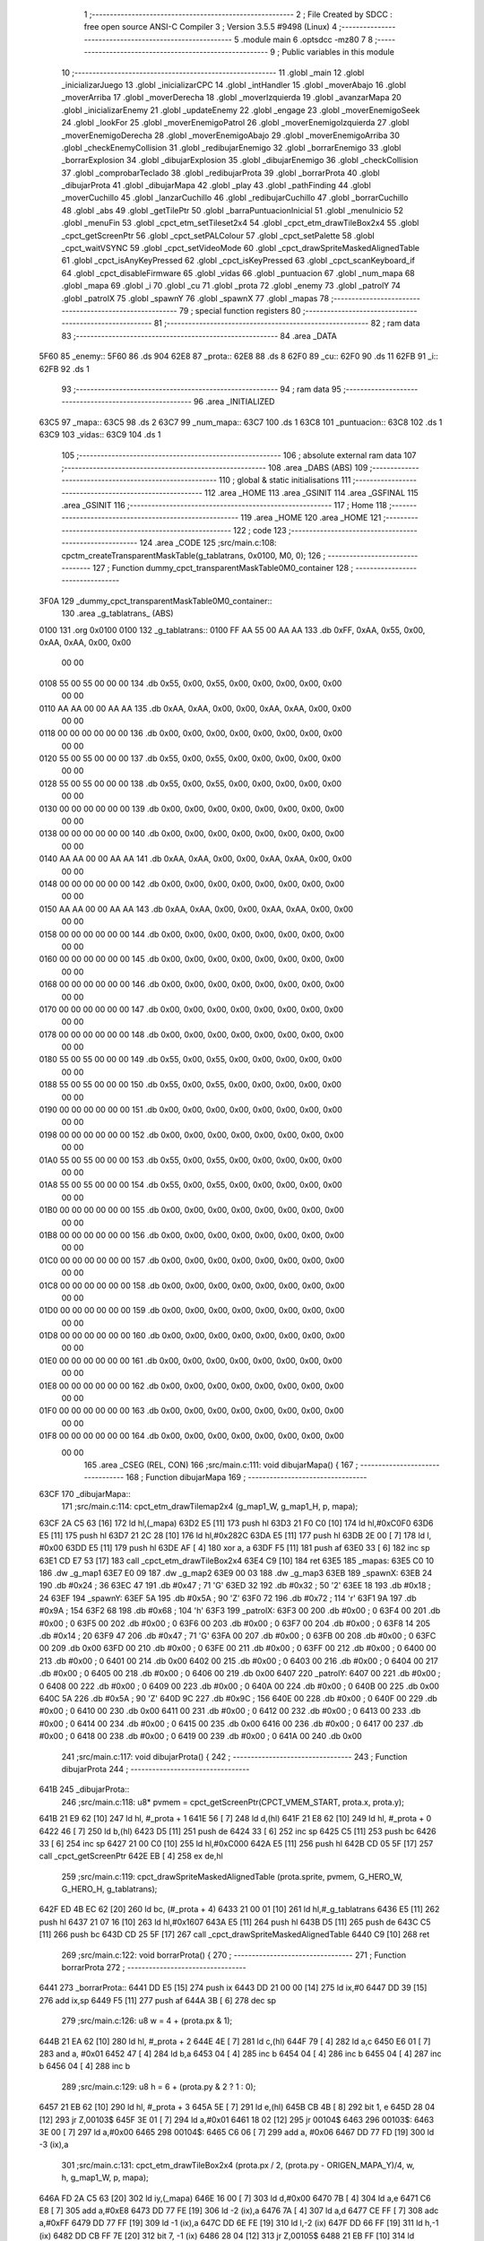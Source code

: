                               1 ;--------------------------------------------------------
                              2 ; File Created by SDCC : free open source ANSI-C Compiler
                              3 ; Version 3.5.5 #9498 (Linux)
                              4 ;--------------------------------------------------------
                              5 	.module main
                              6 	.optsdcc -mz80
                              7 	
                              8 ;--------------------------------------------------------
                              9 ; Public variables in this module
                             10 ;--------------------------------------------------------
                             11 	.globl _main
                             12 	.globl _inicializarJuego
                             13 	.globl _inicializarCPC
                             14 	.globl _intHandler
                             15 	.globl _moverAbajo
                             16 	.globl _moverArriba
                             17 	.globl _moverDerecha
                             18 	.globl _moverIzquierda
                             19 	.globl _avanzarMapa
                             20 	.globl _inicializarEnemy
                             21 	.globl _updateEnemy
                             22 	.globl _engage
                             23 	.globl _moverEnemigoSeek
                             24 	.globl _lookFor
                             25 	.globl _moverEnemigoPatrol
                             26 	.globl _moverEnemigoIzquierda
                             27 	.globl _moverEnemigoDerecha
                             28 	.globl _moverEnemigoAbajo
                             29 	.globl _moverEnemigoArriba
                             30 	.globl _checkEnemyCollision
                             31 	.globl _redibujarEnemigo
                             32 	.globl _borrarEnemigo
                             33 	.globl _borrarExplosion
                             34 	.globl _dibujarExplosion
                             35 	.globl _dibujarEnemigo
                             36 	.globl _checkCollision
                             37 	.globl _comprobarTeclado
                             38 	.globl _redibujarProta
                             39 	.globl _borrarProta
                             40 	.globl _dibujarProta
                             41 	.globl _dibujarMapa
                             42 	.globl _play
                             43 	.globl _pathFinding
                             44 	.globl _moverCuchillo
                             45 	.globl _lanzarCuchillo
                             46 	.globl _redibujarCuchillo
                             47 	.globl _borrarCuchillo
                             48 	.globl _abs
                             49 	.globl _getTilePtr
                             50 	.globl _barraPuntuacionInicial
                             51 	.globl _menuInicio
                             52 	.globl _menuFin
                             53 	.globl _cpct_etm_setTileset2x4
                             54 	.globl _cpct_etm_drawTileBox2x4
                             55 	.globl _cpct_getScreenPtr
                             56 	.globl _cpct_setPALColour
                             57 	.globl _cpct_setPalette
                             58 	.globl _cpct_waitVSYNC
                             59 	.globl _cpct_setVideoMode
                             60 	.globl _cpct_drawSpriteMaskedAlignedTable
                             61 	.globl _cpct_isAnyKeyPressed
                             62 	.globl _cpct_isKeyPressed
                             63 	.globl _cpct_scanKeyboard_if
                             64 	.globl _cpct_disableFirmware
                             65 	.globl _vidas
                             66 	.globl _puntuacion
                             67 	.globl _num_mapa
                             68 	.globl _mapa
                             69 	.globl _i
                             70 	.globl _cu
                             71 	.globl _prota
                             72 	.globl _enemy
                             73 	.globl _patrolY
                             74 	.globl _patrolX
                             75 	.globl _spawnY
                             76 	.globl _spawnX
                             77 	.globl _mapas
                             78 ;--------------------------------------------------------
                             79 ; special function registers
                             80 ;--------------------------------------------------------
                             81 ;--------------------------------------------------------
                             82 ; ram data
                             83 ;--------------------------------------------------------
                             84 	.area _DATA
   5F60                      85 _enemy::
   5F60                      86 	.ds 904
   62E8                      87 _prota::
   62E8                      88 	.ds 8
   62F0                      89 _cu::
   62F0                      90 	.ds 11
   62FB                      91 _i::
   62FB                      92 	.ds 1
                             93 ;--------------------------------------------------------
                             94 ; ram data
                             95 ;--------------------------------------------------------
                             96 	.area _INITIALIZED
   63C5                      97 _mapa::
   63C5                      98 	.ds 2
   63C7                      99 _num_mapa::
   63C7                     100 	.ds 1
   63C8                     101 _puntuacion::
   63C8                     102 	.ds 1
   63C9                     103 _vidas::
   63C9                     104 	.ds 1
                            105 ;--------------------------------------------------------
                            106 ; absolute external ram data
                            107 ;--------------------------------------------------------
                            108 	.area _DABS (ABS)
                            109 ;--------------------------------------------------------
                            110 ; global & static initialisations
                            111 ;--------------------------------------------------------
                            112 	.area _HOME
                            113 	.area _GSINIT
                            114 	.area _GSFINAL
                            115 	.area _GSINIT
                            116 ;--------------------------------------------------------
                            117 ; Home
                            118 ;--------------------------------------------------------
                            119 	.area _HOME
                            120 	.area _HOME
                            121 ;--------------------------------------------------------
                            122 ; code
                            123 ;--------------------------------------------------------
                            124 	.area _CODE
                            125 ;src/main.c:108: cpctm_createTransparentMaskTable(g_tablatrans, 0x0100, M0, 0);
                            126 ;	---------------------------------
                            127 ; Function dummy_cpct_transparentMaskTable0M0_container
                            128 ; ---------------------------------
   3F0A                     129 _dummy_cpct_transparentMaskTable0M0_container::
                            130 	.area _g_tablatrans_ (ABS) 
   0100                     131 	.org 0x0100 
   0100                     132 	 _g_tablatrans::
   0100 FF AA 55 00 AA AA   133 	.db 0xFF, 0xAA, 0x55, 0x00, 0xAA, 0xAA, 0x00, 0x00 
        00 00
   0108 55 00 55 00 00 00   134 	.db 0x55, 0x00, 0x55, 0x00, 0x00, 0x00, 0x00, 0x00 
        00 00
   0110 AA AA 00 00 AA AA   135 	.db 0xAA, 0xAA, 0x00, 0x00, 0xAA, 0xAA, 0x00, 0x00 
        00 00
   0118 00 00 00 00 00 00   136 	.db 0x00, 0x00, 0x00, 0x00, 0x00, 0x00, 0x00, 0x00 
        00 00
   0120 55 00 55 00 00 00   137 	.db 0x55, 0x00, 0x55, 0x00, 0x00, 0x00, 0x00, 0x00 
        00 00
   0128 55 00 55 00 00 00   138 	.db 0x55, 0x00, 0x55, 0x00, 0x00, 0x00, 0x00, 0x00 
        00 00
   0130 00 00 00 00 00 00   139 	.db 0x00, 0x00, 0x00, 0x00, 0x00, 0x00, 0x00, 0x00 
        00 00
   0138 00 00 00 00 00 00   140 	.db 0x00, 0x00, 0x00, 0x00, 0x00, 0x00, 0x00, 0x00 
        00 00
   0140 AA AA 00 00 AA AA   141 	.db 0xAA, 0xAA, 0x00, 0x00, 0xAA, 0xAA, 0x00, 0x00 
        00 00
   0148 00 00 00 00 00 00   142 	.db 0x00, 0x00, 0x00, 0x00, 0x00, 0x00, 0x00, 0x00 
        00 00
   0150 AA AA 00 00 AA AA   143 	.db 0xAA, 0xAA, 0x00, 0x00, 0xAA, 0xAA, 0x00, 0x00 
        00 00
   0158 00 00 00 00 00 00   144 	.db 0x00, 0x00, 0x00, 0x00, 0x00, 0x00, 0x00, 0x00 
        00 00
   0160 00 00 00 00 00 00   145 	.db 0x00, 0x00, 0x00, 0x00, 0x00, 0x00, 0x00, 0x00 
        00 00
   0168 00 00 00 00 00 00   146 	.db 0x00, 0x00, 0x00, 0x00, 0x00, 0x00, 0x00, 0x00 
        00 00
   0170 00 00 00 00 00 00   147 	.db 0x00, 0x00, 0x00, 0x00, 0x00, 0x00, 0x00, 0x00 
        00 00
   0178 00 00 00 00 00 00   148 	.db 0x00, 0x00, 0x00, 0x00, 0x00, 0x00, 0x00, 0x00 
        00 00
   0180 55 00 55 00 00 00   149 	.db 0x55, 0x00, 0x55, 0x00, 0x00, 0x00, 0x00, 0x00 
        00 00
   0188 55 00 55 00 00 00   150 	.db 0x55, 0x00, 0x55, 0x00, 0x00, 0x00, 0x00, 0x00 
        00 00
   0190 00 00 00 00 00 00   151 	.db 0x00, 0x00, 0x00, 0x00, 0x00, 0x00, 0x00, 0x00 
        00 00
   0198 00 00 00 00 00 00   152 	.db 0x00, 0x00, 0x00, 0x00, 0x00, 0x00, 0x00, 0x00 
        00 00
   01A0 55 00 55 00 00 00   153 	.db 0x55, 0x00, 0x55, 0x00, 0x00, 0x00, 0x00, 0x00 
        00 00
   01A8 55 00 55 00 00 00   154 	.db 0x55, 0x00, 0x55, 0x00, 0x00, 0x00, 0x00, 0x00 
        00 00
   01B0 00 00 00 00 00 00   155 	.db 0x00, 0x00, 0x00, 0x00, 0x00, 0x00, 0x00, 0x00 
        00 00
   01B8 00 00 00 00 00 00   156 	.db 0x00, 0x00, 0x00, 0x00, 0x00, 0x00, 0x00, 0x00 
        00 00
   01C0 00 00 00 00 00 00   157 	.db 0x00, 0x00, 0x00, 0x00, 0x00, 0x00, 0x00, 0x00 
        00 00
   01C8 00 00 00 00 00 00   158 	.db 0x00, 0x00, 0x00, 0x00, 0x00, 0x00, 0x00, 0x00 
        00 00
   01D0 00 00 00 00 00 00   159 	.db 0x00, 0x00, 0x00, 0x00, 0x00, 0x00, 0x00, 0x00 
        00 00
   01D8 00 00 00 00 00 00   160 	.db 0x00, 0x00, 0x00, 0x00, 0x00, 0x00, 0x00, 0x00 
        00 00
   01E0 00 00 00 00 00 00   161 	.db 0x00, 0x00, 0x00, 0x00, 0x00, 0x00, 0x00, 0x00 
        00 00
   01E8 00 00 00 00 00 00   162 	.db 0x00, 0x00, 0x00, 0x00, 0x00, 0x00, 0x00, 0x00 
        00 00
   01F0 00 00 00 00 00 00   163 	.db 0x00, 0x00, 0x00, 0x00, 0x00, 0x00, 0x00, 0x00 
        00 00
   01F8 00 00 00 00 00 00   164 	.db 0x00, 0x00, 0x00, 0x00, 0x00, 0x00, 0x00, 0x00 
        00 00
                            165 	.area _CSEG (REL, CON) 
                            166 ;src/main.c:111: void dibujarMapa() {
                            167 ;	---------------------------------
                            168 ; Function dibujarMapa
                            169 ; ---------------------------------
   63CF                     170 _dibujarMapa::
                            171 ;src/main.c:114: cpct_etm_drawTilemap2x4 (g_map1_W, g_map1_H, p, mapa);
   63CF 2A C5 63      [16]  172 	ld	hl,(_mapa)
   63D2 E5            [11]  173 	push	hl
   63D3 21 F0 C0      [10]  174 	ld	hl,#0xC0F0
   63D6 E5            [11]  175 	push	hl
   63D7 21 2C 28      [10]  176 	ld	hl,#0x282C
   63DA E5            [11]  177 	push	hl
   63DB 2E 00         [ 7]  178 	ld	l, #0x00
   63DD E5            [11]  179 	push	hl
   63DE AF            [ 4]  180 	xor	a, a
   63DF F5            [11]  181 	push	af
   63E0 33            [ 6]  182 	inc	sp
   63E1 CD E7 53      [17]  183 	call	_cpct_etm_drawTileBox2x4
   63E4 C9            [10]  184 	ret
   63E5                     185 _mapas:
   63E5 C0 10               186 	.dw _g_map1
   63E7 E0 09               187 	.dw _g_map2
   63E9 00 03               188 	.dw _g_map3
   63EB                     189 _spawnX:
   63EB 24                  190 	.db #0x24	; 36
   63EC 47                  191 	.db #0x47	; 71	'G'
   63ED 32                  192 	.db #0x32	; 50	'2'
   63EE 18                  193 	.db #0x18	; 24
   63EF                     194 _spawnY:
   63EF 5A                  195 	.db #0x5A	; 90	'Z'
   63F0 72                  196 	.db #0x72	; 114	'r'
   63F1 9A                  197 	.db #0x9A	; 154
   63F2 68                  198 	.db #0x68	; 104	'h'
   63F3                     199 _patrolX:
   63F3 00                  200 	.db #0x00	; 0
   63F4 00                  201 	.db #0x00	; 0
   63F5 00                  202 	.db #0x00	; 0
   63F6 00                  203 	.db #0x00	; 0
   63F7 00                  204 	.db #0x00	; 0
   63F8 14                  205 	.db #0x14	; 20
   63F9 47                  206 	.db #0x47	; 71	'G'
   63FA 00                  207 	.db #0x00	; 0
   63FB 00                  208 	.db #0x00	; 0
   63FC 00                  209 	.db 0x00
   63FD 00                  210 	.db #0x00	; 0
   63FE 00                  211 	.db #0x00	; 0
   63FF 00                  212 	.db #0x00	; 0
   6400 00                  213 	.db #0x00	; 0
   6401 00                  214 	.db 0x00
   6402 00                  215 	.db #0x00	; 0
   6403 00                  216 	.db #0x00	; 0
   6404 00                  217 	.db #0x00	; 0
   6405 00                  218 	.db #0x00	; 0
   6406 00                  219 	.db 0x00
   6407                     220 _patrolY:
   6407 00                  221 	.db #0x00	; 0
   6408 00                  222 	.db #0x00	; 0
   6409 00                  223 	.db #0x00	; 0
   640A 00                  224 	.db #0x00	; 0
   640B 00                  225 	.db 0x00
   640C 5A                  226 	.db #0x5A	; 90	'Z'
   640D 9C                  227 	.db #0x9C	; 156
   640E 00                  228 	.db #0x00	; 0
   640F 00                  229 	.db #0x00	; 0
   6410 00                  230 	.db 0x00
   6411 00                  231 	.db #0x00	; 0
   6412 00                  232 	.db #0x00	; 0
   6413 00                  233 	.db #0x00	; 0
   6414 00                  234 	.db #0x00	; 0
   6415 00                  235 	.db 0x00
   6416 00                  236 	.db #0x00	; 0
   6417 00                  237 	.db #0x00	; 0
   6418 00                  238 	.db #0x00	; 0
   6419 00                  239 	.db #0x00	; 0
   641A 00                  240 	.db 0x00
                            241 ;src/main.c:117: void dibujarProta() {
                            242 ;	---------------------------------
                            243 ; Function dibujarProta
                            244 ; ---------------------------------
   641B                     245 _dibujarProta::
                            246 ;src/main.c:118: u8* pvmem = cpct_getScreenPtr(CPCT_VMEM_START, prota.x, prota.y);
   641B 21 E9 62      [10]  247 	ld	hl, #_prota + 1
   641E 56            [ 7]  248 	ld	d,(hl)
   641F 21 E8 62      [10]  249 	ld	hl, #_prota + 0
   6422 46            [ 7]  250 	ld	b,(hl)
   6423 D5            [11]  251 	push	de
   6424 33            [ 6]  252 	inc	sp
   6425 C5            [11]  253 	push	bc
   6426 33            [ 6]  254 	inc	sp
   6427 21 00 C0      [10]  255 	ld	hl,#0xC000
   642A E5            [11]  256 	push	hl
   642B CD 05 5F      [17]  257 	call	_cpct_getScreenPtr
   642E EB            [ 4]  258 	ex	de,hl
                            259 ;src/main.c:119: cpct_drawSpriteMaskedAlignedTable (prota.sprite, pvmem, G_HERO_W, G_HERO_H, g_tablatrans);
   642F ED 4B EC 62   [20]  260 	ld	bc, (#_prota + 4)
   6433 21 00 01      [10]  261 	ld	hl,#_g_tablatrans
   6436 E5            [11]  262 	push	hl
   6437 21 07 16      [10]  263 	ld	hl,#0x1607
   643A E5            [11]  264 	push	hl
   643B D5            [11]  265 	push	de
   643C C5            [11]  266 	push	bc
   643D CD 25 5F      [17]  267 	call	_cpct_drawSpriteMaskedAlignedTable
   6440 C9            [10]  268 	ret
                            269 ;src/main.c:122: void borrarProta() {
                            270 ;	---------------------------------
                            271 ; Function borrarProta
                            272 ; ---------------------------------
   6441                     273 _borrarProta::
   6441 DD E5         [15]  274 	push	ix
   6443 DD 21 00 00   [14]  275 	ld	ix,#0
   6447 DD 39         [15]  276 	add	ix,sp
   6449 F5            [11]  277 	push	af
   644A 3B            [ 6]  278 	dec	sp
                            279 ;src/main.c:126: u8 w = 4 + (prota.px & 1);
   644B 21 EA 62      [10]  280 	ld	hl, #_prota + 2
   644E 4E            [ 7]  281 	ld	c,(hl)
   644F 79            [ 4]  282 	ld	a,c
   6450 E6 01         [ 7]  283 	and	a, #0x01
   6452 47            [ 4]  284 	ld	b,a
   6453 04            [ 4]  285 	inc	b
   6454 04            [ 4]  286 	inc	b
   6455 04            [ 4]  287 	inc	b
   6456 04            [ 4]  288 	inc	b
                            289 ;src/main.c:129: u8 h = 6 + (prota.py & 2 ? 1 : 0);
   6457 21 EB 62      [10]  290 	ld	hl, #_prota + 3
   645A 5E            [ 7]  291 	ld	e,(hl)
   645B CB 4B         [ 8]  292 	bit	1, e
   645D 28 04         [12]  293 	jr	Z,00103$
   645F 3E 01         [ 7]  294 	ld	a,#0x01
   6461 18 02         [12]  295 	jr	00104$
   6463                     296 00103$:
   6463 3E 00         [ 7]  297 	ld	a,#0x00
   6465                     298 00104$:
   6465 C6 06         [ 7]  299 	add	a, #0x06
   6467 DD 77 FD      [19]  300 	ld	-3 (ix),a
                            301 ;src/main.c:131: cpct_etm_drawTileBox2x4 (prota.px / 2, (prota.py - ORIGEN_MAPA_Y)/4, w, h, g_map1_W, p, mapa);
   646A FD 2A C5 63   [20]  302 	ld	iy,(_mapa)
   646E 16 00         [ 7]  303 	ld	d,#0x00
   6470 7B            [ 4]  304 	ld	a,e
   6471 C6 E8         [ 7]  305 	add	a,#0xE8
   6473 DD 77 FE      [19]  306 	ld	-2 (ix),a
   6476 7A            [ 4]  307 	ld	a,d
   6477 CE FF         [ 7]  308 	adc	a,#0xFF
   6479 DD 77 FF      [19]  309 	ld	-1 (ix),a
   647C DD 6E FE      [19]  310 	ld	l,-2 (ix)
   647F DD 66 FF      [19]  311 	ld	h,-1 (ix)
   6482 DD CB FF 7E   [20]  312 	bit	7, -1 (ix)
   6486 28 04         [12]  313 	jr	Z,00105$
   6488 21 EB FF      [10]  314 	ld	hl,#0xFFEB
   648B 19            [11]  315 	add	hl,de
   648C                     316 00105$:
   648C CB 2C         [ 8]  317 	sra	h
   648E CB 1D         [ 8]  318 	rr	l
   6490 CB 2C         [ 8]  319 	sra	h
   6492 CB 1D         [ 8]  320 	rr	l
   6494 55            [ 4]  321 	ld	d,l
   6495 CB 39         [ 8]  322 	srl	c
   6497 FD E5         [15]  323 	push	iy
   6499 21 F0 C0      [10]  324 	ld	hl,#0xC0F0
   649C E5            [11]  325 	push	hl
   649D 3E 28         [ 7]  326 	ld	a,#0x28
   649F F5            [11]  327 	push	af
   64A0 33            [ 6]  328 	inc	sp
   64A1 DD 7E FD      [19]  329 	ld	a,-3 (ix)
   64A4 F5            [11]  330 	push	af
   64A5 33            [ 6]  331 	inc	sp
   64A6 C5            [11]  332 	push	bc
   64A7 33            [ 6]  333 	inc	sp
   64A8 D5            [11]  334 	push	de
   64A9 33            [ 6]  335 	inc	sp
   64AA 79            [ 4]  336 	ld	a,c
   64AB F5            [11]  337 	push	af
   64AC 33            [ 6]  338 	inc	sp
   64AD CD E7 53      [17]  339 	call	_cpct_etm_drawTileBox2x4
   64B0 DD F9         [10]  340 	ld	sp, ix
   64B2 DD E1         [14]  341 	pop	ix
   64B4 C9            [10]  342 	ret
                            343 ;src/main.c:134: void redibujarProta() {
                            344 ;	---------------------------------
                            345 ; Function redibujarProta
                            346 ; ---------------------------------
   64B5                     347 _redibujarProta::
                            348 ;src/main.c:135: borrarProta();
   64B5 CD 41 64      [17]  349 	call	_borrarProta
                            350 ;src/main.c:136: prota.px = prota.x;
   64B8 01 EA 62      [10]  351 	ld	bc,#_prota + 2
   64BB 3A E8 62      [13]  352 	ld	a, (#_prota + 0)
   64BE 02            [ 7]  353 	ld	(bc),a
                            354 ;src/main.c:137: prota.py = prota.y;
   64BF 01 EB 62      [10]  355 	ld	bc,#_prota + 3
   64C2 3A E9 62      [13]  356 	ld	a, (#_prota + 1)
   64C5 02            [ 7]  357 	ld	(bc),a
                            358 ;src/main.c:138: dibujarProta();
   64C6 C3 1B 64      [10]  359 	jp  _dibujarProta
                            360 ;src/main.c:141: void comprobarTeclado(TKnife* cu, TProta* prota, u8* mapa, u8* g_tablatrans) {
                            361 ;	---------------------------------
                            362 ; Function comprobarTeclado
                            363 ; ---------------------------------
   64C9                     364 _comprobarTeclado::
                            365 ;src/main.c:142: cpct_scanKeyboard_if();
   64C9 CD 3F 55      [17]  366 	call	_cpct_scanKeyboard_if
                            367 ;src/main.c:144: if (cpct_isAnyKeyPressed()) {
   64CC CD 32 55      [17]  368 	call	_cpct_isAnyKeyPressed
   64CF 7D            [ 4]  369 	ld	a,l
   64D0 B7            [ 4]  370 	or	a, a
   64D1 C8            [11]  371 	ret	Z
                            372 ;src/main.c:145: if (cpct_isKeyPressed(Key_CursorLeft)){
   64D2 21 01 01      [10]  373 	ld	hl,#0x0101
   64D5 CD 06 53      [17]  374 	call	_cpct_isKeyPressed
   64D8 7D            [ 4]  375 	ld	a,l
   64D9 B7            [ 4]  376 	or	a, a
                            377 ;src/main.c:146: moverIzquierda();
   64DA C2 00 7C      [10]  378 	jp	NZ,_moverIzquierda
                            379 ;src/main.c:147: }else if (cpct_isKeyPressed(Key_CursorRight)){
   64DD 21 00 02      [10]  380 	ld	hl,#0x0200
   64E0 CD 06 53      [17]  381 	call	_cpct_isKeyPressed
   64E3 7D            [ 4]  382 	ld	a,l
   64E4 B7            [ 4]  383 	or	a, a
                            384 ;src/main.c:148: moverDerecha();
   64E5 C2 25 7C      [10]  385 	jp	NZ,_moverDerecha
                            386 ;src/main.c:149: }else if (cpct_isKeyPressed(Key_CursorUp)){
   64E8 21 00 01      [10]  387 	ld	hl,#0x0100
   64EB CD 06 53      [17]  388 	call	_cpct_isKeyPressed
   64EE 7D            [ 4]  389 	ld	a,l
   64EF B7            [ 4]  390 	or	a, a
                            391 ;src/main.c:150: moverArriba();
   64F0 C2 6A 7C      [10]  392 	jp	NZ,_moverArriba
                            393 ;src/main.c:151: }else if (cpct_isKeyPressed(Key_CursorDown)){
   64F3 21 00 04      [10]  394 	ld	hl,#0x0400
   64F6 CD 06 53      [17]  395 	call	_cpct_isKeyPressed
   64F9 7D            [ 4]  396 	ld	a,l
   64FA B7            [ 4]  397 	or	a, a
                            398 ;src/main.c:152: moverAbajo();
   64FB C2 8E 7C      [10]  399 	jp	NZ,_moverAbajo
                            400 ;src/main.c:153: }else if (cpct_isKeyPressed(Key_Space)){
   64FE 21 05 80      [10]  401 	ld	hl,#0x8005
   6501 CD 06 53      [17]  402 	call	_cpct_isKeyPressed
   6504 7D            [ 4]  403 	ld	a,l
   6505 B7            [ 4]  404 	or	a, a
   6506 C8            [11]  405 	ret	Z
                            406 ;src/main.c:154: lanzarCuchillo(cu, prota, mapa, g_tablatrans);
   6507 21 08 00      [10]  407 	ld	hl, #8
   650A 39            [11]  408 	add	hl, sp
   650B 4E            [ 7]  409 	ld	c, (hl)
   650C 23            [ 6]  410 	inc	hl
   650D 46            [ 7]  411 	ld	b, (hl)
   650E C5            [11]  412 	push	bc
   650F 21 08 00      [10]  413 	ld	hl, #8
   6512 39            [11]  414 	add	hl, sp
   6513 4E            [ 7]  415 	ld	c, (hl)
   6514 23            [ 6]  416 	inc	hl
   6515 46            [ 7]  417 	ld	b, (hl)
   6516 C5            [11]  418 	push	bc
   6517 21 08 00      [10]  419 	ld	hl, #8
   651A 39            [11]  420 	add	hl, sp
   651B 4E            [ 7]  421 	ld	c, (hl)
   651C 23            [ 6]  422 	inc	hl
   651D 46            [ 7]  423 	ld	b, (hl)
   651E C5            [11]  424 	push	bc
   651F 21 08 00      [10]  425 	ld	hl, #8
   6522 39            [11]  426 	add	hl, sp
   6523 4E            [ 7]  427 	ld	c, (hl)
   6524 23            [ 6]  428 	inc	hl
   6525 46            [ 7]  429 	ld	b, (hl)
   6526 C5            [11]  430 	push	bc
   6527 CD 4C 46      [17]  431 	call	_lanzarCuchillo
   652A 21 08 00      [10]  432 	ld	hl,#8
   652D 39            [11]  433 	add	hl,sp
   652E F9            [ 6]  434 	ld	sp,hl
   652F C9            [10]  435 	ret
                            436 ;src/main.c:159: u8 checkCollision(u8 direction) { // check optimization
                            437 ;	---------------------------------
                            438 ; Function checkCollision
                            439 ; ---------------------------------
   6530                     440 _checkCollision::
   6530 DD E5         [15]  441 	push	ix
   6532 DD 21 00 00   [14]  442 	ld	ix,#0
   6536 DD 39         [15]  443 	add	ix,sp
   6538 F5            [11]  444 	push	af
                            445 ;src/main.c:160: u8 *headTile=0, *feetTile=0, *waistTile=0;
   6539 21 00 00      [10]  446 	ld	hl,#0x0000
   653C E3            [19]  447 	ex	(sp), hl
   653D 11 00 00      [10]  448 	ld	de,#0x0000
   6540 01 00 00      [10]  449 	ld	bc,#0x0000
                            450 ;src/main.c:162: switch (direction) {
   6543 3E 03         [ 7]  451 	ld	a,#0x03
   6545 DD 96 04      [19]  452 	sub	a, 4 (ix)
   6548 DA 80 66      [10]  453 	jp	C,00105$
   654B DD 5E 04      [19]  454 	ld	e,4 (ix)
   654E 16 00         [ 7]  455 	ld	d,#0x00
   6550 21 57 65      [10]  456 	ld	hl,#00124$
   6553 19            [11]  457 	add	hl,de
   6554 19            [11]  458 	add	hl,de
   6555 19            [11]  459 	add	hl,de
   6556 E9            [ 4]  460 	jp	(hl)
   6557                     461 00124$:
   6557 C3 63 65      [10]  462 	jp	00101$
   655A C3 B8 65      [10]  463 	jp	00102$
   655D C3 08 66      [10]  464 	jp	00103$
   6560 C3 45 66      [10]  465 	jp	00104$
                            466 ;src/main.c:163: case 0:
   6563                     467 00101$:
                            468 ;src/main.c:164: headTile  = getTilePtr(mapa, prota.x + G_HERO_W, prota.y);
   6563 21 E9 62      [10]  469 	ld	hl, #(_prota + 0x0001) + 0
   6566 4E            [ 7]  470 	ld	c,(hl)
   6567 3A E8 62      [13]  471 	ld	a, (#_prota + 0)
   656A C6 07         [ 7]  472 	add	a, #0x07
   656C 47            [ 4]  473 	ld	b,a
   656D 79            [ 4]  474 	ld	a,c
   656E F5            [11]  475 	push	af
   656F 33            [ 6]  476 	inc	sp
   6570 C5            [11]  477 	push	bc
   6571 33            [ 6]  478 	inc	sp
   6572 2A C5 63      [16]  479 	ld	hl,(_mapa)
   6575 E5            [11]  480 	push	hl
   6576 CD 1C 4A      [17]  481 	call	_getTilePtr
   6579 F1            [10]  482 	pop	af
   657A F1            [10]  483 	pop	af
   657B 33            [ 6]  484 	inc	sp
   657C 33            [ 6]  485 	inc	sp
   657D E5            [11]  486 	push	hl
                            487 ;src/main.c:165: feetTile  = getTilePtr(mapa, prota.x + G_HERO_W, prota.y + ALTO_PROTA - 2);
   657E 3A E9 62      [13]  488 	ld	a, (#(_prota + 0x0001) + 0)
   6581 C6 14         [ 7]  489 	add	a, #0x14
   6583 4F            [ 4]  490 	ld	c,a
   6584 3A E8 62      [13]  491 	ld	a, (#_prota + 0)
   6587 C6 07         [ 7]  492 	add	a, #0x07
   6589 47            [ 4]  493 	ld	b,a
   658A 79            [ 4]  494 	ld	a,c
   658B F5            [11]  495 	push	af
   658C 33            [ 6]  496 	inc	sp
   658D C5            [11]  497 	push	bc
   658E 33            [ 6]  498 	inc	sp
   658F 2A C5 63      [16]  499 	ld	hl,(_mapa)
   6592 E5            [11]  500 	push	hl
   6593 CD 1C 4A      [17]  501 	call	_getTilePtr
   6596 F1            [10]  502 	pop	af
   6597 F1            [10]  503 	pop	af
   6598 EB            [ 4]  504 	ex	de,hl
                            505 ;src/main.c:166: waistTile = getTilePtr(mapa, prota.x + G_HERO_W, prota.y + ALTO_PROTA/2);
   6599 3A E9 62      [13]  506 	ld	a, (#(_prota + 0x0001) + 0)
   659C C6 0B         [ 7]  507 	add	a, #0x0B
   659E 47            [ 4]  508 	ld	b,a
   659F 3A E8 62      [13]  509 	ld	a, (#_prota + 0)
   65A2 C6 07         [ 7]  510 	add	a, #0x07
   65A4 D5            [11]  511 	push	de
   65A5 C5            [11]  512 	push	bc
   65A6 33            [ 6]  513 	inc	sp
   65A7 F5            [11]  514 	push	af
   65A8 33            [ 6]  515 	inc	sp
   65A9 2A C5 63      [16]  516 	ld	hl,(_mapa)
   65AC E5            [11]  517 	push	hl
   65AD CD 1C 4A      [17]  518 	call	_getTilePtr
   65B0 F1            [10]  519 	pop	af
   65B1 F1            [10]  520 	pop	af
   65B2 4D            [ 4]  521 	ld	c,l
   65B3 44            [ 4]  522 	ld	b,h
   65B4 D1            [10]  523 	pop	de
                            524 ;src/main.c:167: break;
   65B5 C3 80 66      [10]  525 	jp	00105$
                            526 ;src/main.c:168: case 1:
   65B8                     527 00102$:
                            528 ;src/main.c:169: headTile  = getTilePtr(mapa, prota.x - 1, prota.y);
   65B8 21 E9 62      [10]  529 	ld	hl, #(_prota + 0x0001) + 0
   65BB 56            [ 7]  530 	ld	d,(hl)
   65BC 21 E8 62      [10]  531 	ld	hl, #_prota + 0
   65BF 46            [ 7]  532 	ld	b,(hl)
   65C0 05            [ 4]  533 	dec	b
   65C1 D5            [11]  534 	push	de
   65C2 33            [ 6]  535 	inc	sp
   65C3 C5            [11]  536 	push	bc
   65C4 33            [ 6]  537 	inc	sp
   65C5 2A C5 63      [16]  538 	ld	hl,(_mapa)
   65C8 E5            [11]  539 	push	hl
   65C9 CD 1C 4A      [17]  540 	call	_getTilePtr
   65CC F1            [10]  541 	pop	af
   65CD F1            [10]  542 	pop	af
   65CE 33            [ 6]  543 	inc	sp
   65CF 33            [ 6]  544 	inc	sp
   65D0 E5            [11]  545 	push	hl
                            546 ;src/main.c:170: feetTile  = getTilePtr(mapa, prota.x - 1, prota.y + ALTO_PROTA - 2);
   65D1 3A E9 62      [13]  547 	ld	a, (#(_prota + 0x0001) + 0)
   65D4 C6 14         [ 7]  548 	add	a, #0x14
   65D6 57            [ 4]  549 	ld	d,a
   65D7 21 E8 62      [10]  550 	ld	hl, #_prota + 0
   65DA 46            [ 7]  551 	ld	b,(hl)
   65DB 05            [ 4]  552 	dec	b
   65DC D5            [11]  553 	push	de
   65DD 33            [ 6]  554 	inc	sp
   65DE C5            [11]  555 	push	bc
   65DF 33            [ 6]  556 	inc	sp
   65E0 2A C5 63      [16]  557 	ld	hl,(_mapa)
   65E3 E5            [11]  558 	push	hl
   65E4 CD 1C 4A      [17]  559 	call	_getTilePtr
   65E7 F1            [10]  560 	pop	af
   65E8 F1            [10]  561 	pop	af
   65E9 EB            [ 4]  562 	ex	de,hl
                            563 ;src/main.c:171: waistTile = getTilePtr(mapa, prota.x - 1, prota.y + ALTO_PROTA/2);
   65EA 3A E9 62      [13]  564 	ld	a, (#(_prota + 0x0001) + 0)
   65ED C6 0B         [ 7]  565 	add	a, #0x0B
   65EF 47            [ 4]  566 	ld	b,a
   65F0 3A E8 62      [13]  567 	ld	a, (#_prota + 0)
   65F3 C6 FF         [ 7]  568 	add	a,#0xFF
   65F5 D5            [11]  569 	push	de
   65F6 C5            [11]  570 	push	bc
   65F7 33            [ 6]  571 	inc	sp
   65F8 F5            [11]  572 	push	af
   65F9 33            [ 6]  573 	inc	sp
   65FA 2A C5 63      [16]  574 	ld	hl,(_mapa)
   65FD E5            [11]  575 	push	hl
   65FE CD 1C 4A      [17]  576 	call	_getTilePtr
   6601 F1            [10]  577 	pop	af
   6602 F1            [10]  578 	pop	af
   6603 4D            [ 4]  579 	ld	c,l
   6604 44            [ 4]  580 	ld	b,h
   6605 D1            [10]  581 	pop	de
                            582 ;src/main.c:172: break;
   6606 18 78         [12]  583 	jr	00105$
                            584 ;src/main.c:173: case 2:
   6608                     585 00103$:
                            586 ;src/main.c:174: headTile   = getTilePtr(mapa, prota.x, prota.y - 2);
   6608 3A E9 62      [13]  587 	ld	a, (#(_prota + 0x0001) + 0)
   660B C6 FE         [ 7]  588 	add	a,#0xFE
   660D 21 E8 62      [10]  589 	ld	hl, #_prota + 0
   6610 56            [ 7]  590 	ld	d,(hl)
   6611 C5            [11]  591 	push	bc
   6612 F5            [11]  592 	push	af
   6613 33            [ 6]  593 	inc	sp
   6614 D5            [11]  594 	push	de
   6615 33            [ 6]  595 	inc	sp
   6616 2A C5 63      [16]  596 	ld	hl,(_mapa)
   6619 E5            [11]  597 	push	hl
   661A CD 1C 4A      [17]  598 	call	_getTilePtr
   661D F1            [10]  599 	pop	af
   661E F1            [10]  600 	pop	af
   661F C1            [10]  601 	pop	bc
   6620 33            [ 6]  602 	inc	sp
   6621 33            [ 6]  603 	inc	sp
   6622 E5            [11]  604 	push	hl
                            605 ;src/main.c:175: feetTile   = getTilePtr(mapa, prota.x + G_HERO_W - 4, prota.y - 2);
   6623 21 E9 62      [10]  606 	ld	hl, #(_prota + 0x0001) + 0
   6626 56            [ 7]  607 	ld	d,(hl)
   6627 15            [ 4]  608 	dec	d
   6628 15            [ 4]  609 	dec	d
   6629 3A E8 62      [13]  610 	ld	a, (#_prota + 0)
   662C C6 03         [ 7]  611 	add	a, #0x03
   662E C5            [11]  612 	push	bc
   662F D5            [11]  613 	push	de
   6630 33            [ 6]  614 	inc	sp
   6631 F5            [11]  615 	push	af
   6632 33            [ 6]  616 	inc	sp
   6633 2A C5 63      [16]  617 	ld	hl,(_mapa)
   6636 E5            [11]  618 	push	hl
   6637 CD 1C 4A      [17]  619 	call	_getTilePtr
   663A F1            [10]  620 	pop	af
   663B F1            [10]  621 	pop	af
   663C EB            [ 4]  622 	ex	de,hl
   663D C1            [10]  623 	pop	bc
                            624 ;src/main.c:176: *waistTile = 0;
   663E 21 00 00      [10]  625 	ld	hl,#0x0000
   6641 36 00         [10]  626 	ld	(hl),#0x00
                            627 ;src/main.c:177: break;
   6643 18 3B         [12]  628 	jr	00105$
                            629 ;src/main.c:178: case 3:
   6645                     630 00104$:
                            631 ;src/main.c:179: headTile  = getTilePtr(mapa, prota.x, prota.y + ALTO_PROTA  );
   6645 3A E9 62      [13]  632 	ld	a, (#(_prota + 0x0001) + 0)
   6648 C6 16         [ 7]  633 	add	a, #0x16
   664A 21 E8 62      [10]  634 	ld	hl, #_prota + 0
   664D 56            [ 7]  635 	ld	d,(hl)
   664E C5            [11]  636 	push	bc
   664F F5            [11]  637 	push	af
   6650 33            [ 6]  638 	inc	sp
   6651 D5            [11]  639 	push	de
   6652 33            [ 6]  640 	inc	sp
   6653 2A C5 63      [16]  641 	ld	hl,(_mapa)
   6656 E5            [11]  642 	push	hl
   6657 CD 1C 4A      [17]  643 	call	_getTilePtr
   665A F1            [10]  644 	pop	af
   665B F1            [10]  645 	pop	af
   665C C1            [10]  646 	pop	bc
   665D 33            [ 6]  647 	inc	sp
   665E 33            [ 6]  648 	inc	sp
   665F E5            [11]  649 	push	hl
                            650 ;src/main.c:180: feetTile  = getTilePtr(mapa, prota.x + G_HERO_W - 4, prota.y + ALTO_PROTA );
   6660 3A E9 62      [13]  651 	ld	a, (#(_prota + 0x0001) + 0)
   6663 C6 16         [ 7]  652 	add	a, #0x16
   6665 57            [ 4]  653 	ld	d,a
   6666 3A E8 62      [13]  654 	ld	a, (#_prota + 0)
   6669 C6 03         [ 7]  655 	add	a, #0x03
   666B C5            [11]  656 	push	bc
   666C D5            [11]  657 	push	de
   666D 33            [ 6]  658 	inc	sp
   666E F5            [11]  659 	push	af
   666F 33            [ 6]  660 	inc	sp
   6670 2A C5 63      [16]  661 	ld	hl,(_mapa)
   6673 E5            [11]  662 	push	hl
   6674 CD 1C 4A      [17]  663 	call	_getTilePtr
   6677 F1            [10]  664 	pop	af
   6678 F1            [10]  665 	pop	af
   6679 EB            [ 4]  666 	ex	de,hl
   667A C1            [10]  667 	pop	bc
                            668 ;src/main.c:181: *waistTile = 0;
   667B 21 00 00      [10]  669 	ld	hl,#0x0000
   667E 36 00         [10]  670 	ld	(hl),#0x00
                            671 ;src/main.c:183: }
   6680                     672 00105$:
                            673 ;src/main.c:185: if (*headTile > 2 || *feetTile > 2 || *waistTile > 2)
   6680 E1            [10]  674 	pop	hl
   6681 E5            [11]  675 	push	hl
   6682 6E            [ 7]  676 	ld	l,(hl)
   6683 3E 02         [ 7]  677 	ld	a,#0x02
   6685 95            [ 4]  678 	sub	a, l
   6686 38 0E         [12]  679 	jr	C,00106$
   6688 1A            [ 7]  680 	ld	a,(de)
   6689 5F            [ 4]  681 	ld	e,a
   668A 3E 02         [ 7]  682 	ld	a,#0x02
   668C 93            [ 4]  683 	sub	a, e
   668D 38 07         [12]  684 	jr	C,00106$
   668F 0A            [ 7]  685 	ld	a,(bc)
   6690 4F            [ 4]  686 	ld	c,a
   6691 3E 02         [ 7]  687 	ld	a,#0x02
   6693 91            [ 4]  688 	sub	a, c
   6694 30 04         [12]  689 	jr	NC,00107$
   6696                     690 00106$:
                            691 ;src/main.c:186: return 1;
   6696 2E 01         [ 7]  692 	ld	l,#0x01
   6698 18 02         [12]  693 	jr	00110$
   669A                     694 00107$:
                            695 ;src/main.c:188: return 0;
   669A 2E 00         [ 7]  696 	ld	l,#0x00
   669C                     697 00110$:
   669C DD F9         [10]  698 	ld	sp, ix
   669E DD E1         [14]  699 	pop	ix
   66A0 C9            [10]  700 	ret
                            701 ;src/main.c:191: void dibujarEnemigo(TEnemy *enemy) {
                            702 ;	---------------------------------
                            703 ; Function dibujarEnemigo
                            704 ; ---------------------------------
   66A1                     705 _dibujarEnemigo::
   66A1 DD E5         [15]  706 	push	ix
   66A3 DD 21 00 00   [14]  707 	ld	ix,#0
   66A7 DD 39         [15]  708 	add	ix,sp
                            709 ;src/main.c:192: u8* pvmem = cpct_getScreenPtr(CPCT_VMEM_START, enemy->x, enemy->y);
   66A9 DD 4E 04      [19]  710 	ld	c,4 (ix)
   66AC DD 46 05      [19]  711 	ld	b,5 (ix)
   66AF 69            [ 4]  712 	ld	l, c
   66B0 60            [ 4]  713 	ld	h, b
   66B1 23            [ 6]  714 	inc	hl
   66B2 56            [ 7]  715 	ld	d,(hl)
   66B3 0A            [ 7]  716 	ld	a,(bc)
   66B4 C5            [11]  717 	push	bc
   66B5 D5            [11]  718 	push	de
   66B6 33            [ 6]  719 	inc	sp
   66B7 F5            [11]  720 	push	af
   66B8 33            [ 6]  721 	inc	sp
   66B9 21 00 C0      [10]  722 	ld	hl,#0xC000
   66BC E5            [11]  723 	push	hl
   66BD CD 05 5F      [17]  724 	call	_cpct_getScreenPtr
   66C0 EB            [ 4]  725 	ex	de,hl
                            726 ;src/main.c:193: cpct_drawSpriteMaskedAlignedTable (enemy->sprite, pvmem, G_ENEMY_W, G_ENEMY_H, g_tablatrans);
   66C1 E1            [10]  727 	pop	hl
   66C2 01 04 00      [10]  728 	ld	bc, #0x0004
   66C5 09            [11]  729 	add	hl, bc
   66C6 4E            [ 7]  730 	ld	c,(hl)
   66C7 23            [ 6]  731 	inc	hl
   66C8 46            [ 7]  732 	ld	b,(hl)
   66C9 21 00 01      [10]  733 	ld	hl,#_g_tablatrans
   66CC E5            [11]  734 	push	hl
   66CD 21 04 16      [10]  735 	ld	hl,#0x1604
   66D0 E5            [11]  736 	push	hl
   66D1 D5            [11]  737 	push	de
   66D2 C5            [11]  738 	push	bc
   66D3 CD 25 5F      [17]  739 	call	_cpct_drawSpriteMaskedAlignedTable
   66D6 DD E1         [14]  740 	pop	ix
   66D8 C9            [10]  741 	ret
                            742 ;src/main.c:196: void dibujarExplosion(TEnemy *enemy) {
                            743 ;	---------------------------------
                            744 ; Function dibujarExplosion
                            745 ; ---------------------------------
   66D9                     746 _dibujarExplosion::
   66D9 DD E5         [15]  747 	push	ix
   66DB DD 21 00 00   [14]  748 	ld	ix,#0
   66DF DD 39         [15]  749 	add	ix,sp
                            750 ;src/main.c:197: u8* pvmem = cpct_getScreenPtr(CPCT_VMEM_START, enemy->x, enemy->y);
   66E1 DD 4E 04      [19]  751 	ld	c,4 (ix)
   66E4 DD 46 05      [19]  752 	ld	b,5 (ix)
   66E7 69            [ 4]  753 	ld	l, c
   66E8 60            [ 4]  754 	ld	h, b
   66E9 23            [ 6]  755 	inc	hl
   66EA 56            [ 7]  756 	ld	d,(hl)
   66EB 0A            [ 7]  757 	ld	a,(bc)
   66EC 47            [ 4]  758 	ld	b,a
   66ED D5            [11]  759 	push	de
   66EE 33            [ 6]  760 	inc	sp
   66EF C5            [11]  761 	push	bc
   66F0 33            [ 6]  762 	inc	sp
   66F1 21 00 C0      [10]  763 	ld	hl,#0xC000
   66F4 E5            [11]  764 	push	hl
   66F5 CD 05 5F      [17]  765 	call	_cpct_getScreenPtr
   66F8 4D            [ 4]  766 	ld	c,l
   66F9 44            [ 4]  767 	ld	b,h
                            768 ;src/main.c:198: cpct_drawSpriteMaskedAlignedTable (g_explosion, pvmem, G_EXPLOSION_W, G_EXPLOSION_H, g_tablatrans);
   66FA 11 00 01      [10]  769 	ld	de,#_g_tablatrans+0
   66FD D5            [11]  770 	push	de
   66FE 21 04 16      [10]  771 	ld	hl,#0x1604
   6701 E5            [11]  772 	push	hl
   6702 C5            [11]  773 	push	bc
   6703 21 70 19      [10]  774 	ld	hl,#_g_explosion
   6706 E5            [11]  775 	push	hl
   6707 CD 25 5F      [17]  776 	call	_cpct_drawSpriteMaskedAlignedTable
   670A DD E1         [14]  777 	pop	ix
   670C C9            [10]  778 	ret
                            779 ;src/main.c:201: void borrarExplosion(TEnemy *enemy) {
                            780 ;	---------------------------------
                            781 ; Function borrarExplosion
                            782 ; ---------------------------------
   670D                     783 _borrarExplosion::
   670D DD E5         [15]  784 	push	ix
   670F DD 21 00 00   [14]  785 	ld	ix,#0
   6713 DD 39         [15]  786 	add	ix,sp
   6715 F5            [11]  787 	push	af
   6716 3B            [ 6]  788 	dec	sp
                            789 ;src/main.c:204: u8 w = 4 + (enemy->px & 1);
   6717 DD 5E 04      [19]  790 	ld	e,4 (ix)
   671A DD 56 05      [19]  791 	ld	d,5 (ix)
   671D 6B            [ 4]  792 	ld	l, e
   671E 62            [ 4]  793 	ld	h, d
   671F 23            [ 6]  794 	inc	hl
   6720 23            [ 6]  795 	inc	hl
   6721 4E            [ 7]  796 	ld	c,(hl)
   6722 79            [ 4]  797 	ld	a,c
   6723 E6 01         [ 7]  798 	and	a, #0x01
   6725 47            [ 4]  799 	ld	b,a
   6726 04            [ 4]  800 	inc	b
   6727 04            [ 4]  801 	inc	b
   6728 04            [ 4]  802 	inc	b
   6729 04            [ 4]  803 	inc	b
                            804 ;src/main.c:207: u8 h = 6 + (enemy->py & 2 ? 1 : 0);
   672A EB            [ 4]  805 	ex	de,hl
   672B 23            [ 6]  806 	inc	hl
   672C 23            [ 6]  807 	inc	hl
   672D 23            [ 6]  808 	inc	hl
   672E 5E            [ 7]  809 	ld	e,(hl)
   672F CB 4B         [ 8]  810 	bit	1, e
   6731 28 04         [12]  811 	jr	Z,00103$
   6733 3E 01         [ 7]  812 	ld	a,#0x01
   6735 18 02         [12]  813 	jr	00104$
   6737                     814 00103$:
   6737 3E 00         [ 7]  815 	ld	a,#0x00
   6739                     816 00104$:
   6739 C6 06         [ 7]  817 	add	a, #0x06
   673B DD 77 FD      [19]  818 	ld	-3 (ix),a
                            819 ;src/main.c:209: cpct_etm_drawTileBox2x4 (enemy->px / 2, (enemy->py - ORIGEN_MAPA_Y)/4, w, h, g_map1_W, p, mapa);
   673E FD 2A C5 63   [20]  820 	ld	iy,(_mapa)
   6742 16 00         [ 7]  821 	ld	d,#0x00
   6744 7B            [ 4]  822 	ld	a,e
   6745 C6 E8         [ 7]  823 	add	a,#0xE8
   6747 DD 77 FE      [19]  824 	ld	-2 (ix),a
   674A 7A            [ 4]  825 	ld	a,d
   674B CE FF         [ 7]  826 	adc	a,#0xFF
   674D DD 77 FF      [19]  827 	ld	-1 (ix),a
   6750 DD 6E FE      [19]  828 	ld	l,-2 (ix)
   6753 DD 66 FF      [19]  829 	ld	h,-1 (ix)
   6756 DD CB FF 7E   [20]  830 	bit	7, -1 (ix)
   675A 28 04         [12]  831 	jr	Z,00105$
   675C 21 EB FF      [10]  832 	ld	hl,#0xFFEB
   675F 19            [11]  833 	add	hl,de
   6760                     834 00105$:
   6760 CB 2C         [ 8]  835 	sra	h
   6762 CB 1D         [ 8]  836 	rr	l
   6764 CB 2C         [ 8]  837 	sra	h
   6766 CB 1D         [ 8]  838 	rr	l
   6768 55            [ 4]  839 	ld	d,l
   6769 CB 39         [ 8]  840 	srl	c
   676B FD E5         [15]  841 	push	iy
   676D 21 F0 C0      [10]  842 	ld	hl,#0xC0F0
   6770 E5            [11]  843 	push	hl
   6771 3E 28         [ 7]  844 	ld	a,#0x28
   6773 F5            [11]  845 	push	af
   6774 33            [ 6]  846 	inc	sp
   6775 DD 7E FD      [19]  847 	ld	a,-3 (ix)
   6778 F5            [11]  848 	push	af
   6779 33            [ 6]  849 	inc	sp
   677A C5            [11]  850 	push	bc
   677B 33            [ 6]  851 	inc	sp
   677C D5            [11]  852 	push	de
   677D 33            [ 6]  853 	inc	sp
   677E 79            [ 4]  854 	ld	a,c
   677F F5            [11]  855 	push	af
   6780 33            [ 6]  856 	inc	sp
   6781 CD E7 53      [17]  857 	call	_cpct_etm_drawTileBox2x4
   6784 DD F9         [10]  858 	ld	sp, ix
   6786 DD E1         [14]  859 	pop	ix
   6788 C9            [10]  860 	ret
                            861 ;src/main.c:213: void borrarEnemigo(u8 x, u8 y) {
                            862 ;	---------------------------------
                            863 ; Function borrarEnemigo
                            864 ; ---------------------------------
   6789                     865 _borrarEnemigo::
   6789 DD E5         [15]  866 	push	ix
   678B DD 21 00 00   [14]  867 	ld	ix,#0
   678F DD 39         [15]  868 	add	ix,sp
   6791 F5            [11]  869 	push	af
   6792 F5            [11]  870 	push	af
                            871 ;src/main.c:217: u8 w = 4 + (x & 1);
   6793 DD 7E 04      [19]  872 	ld	a,4 (ix)
   6796 E6 01         [ 7]  873 	and	a, #0x01
   6798 5F            [ 4]  874 	ld	e,a
   6799 1C            [ 4]  875 	inc	e
   679A 1C            [ 4]  876 	inc	e
   679B 1C            [ 4]  877 	inc	e
   679C 1C            [ 4]  878 	inc	e
                            879 ;src/main.c:220: u8 h = 6 + (y & 3 ? 1 : 0);
   679D DD 7E 05      [19]  880 	ld	a,5 (ix)
   67A0 E6 03         [ 7]  881 	and	a, #0x03
   67A2 28 04         [12]  882 	jr	Z,00103$
   67A4 3E 01         [ 7]  883 	ld	a,#0x01
   67A6 18 02         [12]  884 	jr	00104$
   67A8                     885 00103$:
   67A8 3E 00         [ 7]  886 	ld	a,#0x00
   67AA                     887 00104$:
   67AA C6 06         [ 7]  888 	add	a, #0x06
   67AC 57            [ 4]  889 	ld	d,a
                            890 ;src/main.c:222: cpct_etm_drawTileBox2x4 (x / 2, (y - ORIGEN_MAPA_Y)/4, w, h, g_map1_W, p, mapa);
   67AD 2A C5 63      [16]  891 	ld	hl,(_mapa)
   67B0 DD 75 FE      [19]  892 	ld	-2 (ix),l
   67B3 DD 74 FF      [19]  893 	ld	-1 (ix),h
   67B6 DD 4E 05      [19]  894 	ld	c,5 (ix)
   67B9 06 00         [ 7]  895 	ld	b,#0x00
   67BB 79            [ 4]  896 	ld	a,c
   67BC C6 E8         [ 7]  897 	add	a,#0xE8
   67BE DD 77 FC      [19]  898 	ld	-4 (ix),a
   67C1 78            [ 4]  899 	ld	a,b
   67C2 CE FF         [ 7]  900 	adc	a,#0xFF
   67C4 DD 77 FD      [19]  901 	ld	-3 (ix),a
   67C7 E1            [10]  902 	pop	hl
   67C8 E5            [11]  903 	push	hl
   67C9 DD CB FD 7E   [20]  904 	bit	7, -3 (ix)
   67CD 28 04         [12]  905 	jr	Z,00105$
   67CF 21 EB FF      [10]  906 	ld	hl,#0xFFEB
   67D2 09            [11]  907 	add	hl,bc
   67D3                     908 00105$:
   67D3 CB 2C         [ 8]  909 	sra	h
   67D5 CB 1D         [ 8]  910 	rr	l
   67D7 CB 2C         [ 8]  911 	sra	h
   67D9 CB 1D         [ 8]  912 	rr	l
   67DB 45            [ 4]  913 	ld	b,l
   67DC DD 4E 04      [19]  914 	ld	c,4 (ix)
   67DF CB 39         [ 8]  915 	srl	c
   67E1 DD 6E FE      [19]  916 	ld	l,-2 (ix)
   67E4 DD 66 FF      [19]  917 	ld	h,-1 (ix)
   67E7 E5            [11]  918 	push	hl
   67E8 21 F0 C0      [10]  919 	ld	hl,#0xC0F0
   67EB E5            [11]  920 	push	hl
   67EC 3E 28         [ 7]  921 	ld	a,#0x28
   67EE F5            [11]  922 	push	af
   67EF 33            [ 6]  923 	inc	sp
   67F0 D5            [11]  924 	push	de
   67F1 C5            [11]  925 	push	bc
   67F2 CD E7 53      [17]  926 	call	_cpct_etm_drawTileBox2x4
                            927 ;src/main.c:224: enemy->mover = NO;
   67F5 21 66 5F      [10]  928 	ld	hl,#(_enemy + 0x0006)
   67F8 36 00         [10]  929 	ld	(hl),#0x00
   67FA DD F9         [10]  930 	ld	sp, ix
   67FC DD E1         [14]  931 	pop	ix
   67FE C9            [10]  932 	ret
                            933 ;src/main.c:227: void redibujarEnemigo(u8 x, u8 y, TEnemy *enemy) {
                            934 ;	---------------------------------
                            935 ; Function redibujarEnemigo
                            936 ; ---------------------------------
   67FF                     937 _redibujarEnemigo::
   67FF DD E5         [15]  938 	push	ix
   6801 DD 21 00 00   [14]  939 	ld	ix,#0
   6805 DD 39         [15]  940 	add	ix,sp
                            941 ;src/main.c:228: borrarEnemigo(x, y);
   6807 DD 66 05      [19]  942 	ld	h,5 (ix)
   680A DD 6E 04      [19]  943 	ld	l,4 (ix)
   680D E5            [11]  944 	push	hl
   680E CD 89 67      [17]  945 	call	_borrarEnemigo
   6811 F1            [10]  946 	pop	af
                            947 ;src/main.c:229: enemy->px = enemy->x;
   6812 DD 4E 06      [19]  948 	ld	c,6 (ix)
   6815 DD 46 07      [19]  949 	ld	b,7 (ix)
   6818 59            [ 4]  950 	ld	e, c
   6819 50            [ 4]  951 	ld	d, b
   681A 13            [ 6]  952 	inc	de
   681B 13            [ 6]  953 	inc	de
   681C 0A            [ 7]  954 	ld	a,(bc)
   681D 12            [ 7]  955 	ld	(de),a
                            956 ;src/main.c:230: enemy->py = enemy->y;
   681E 59            [ 4]  957 	ld	e, c
   681F 50            [ 4]  958 	ld	d, b
   6820 13            [ 6]  959 	inc	de
   6821 13            [ 6]  960 	inc	de
   6822 13            [ 6]  961 	inc	de
   6823 69            [ 4]  962 	ld	l, c
   6824 60            [ 4]  963 	ld	h, b
   6825 23            [ 6]  964 	inc	hl
   6826 7E            [ 7]  965 	ld	a,(hl)
   6827 12            [ 7]  966 	ld	(de),a
                            967 ;src/main.c:231: dibujarEnemigo(enemy);
   6828 C5            [11]  968 	push	bc
   6829 CD A1 66      [17]  969 	call	_dibujarEnemigo
   682C F1            [10]  970 	pop	af
   682D DD E1         [14]  971 	pop	ix
   682F C9            [10]  972 	ret
                            973 ;src/main.c:234: u8 checkEnemyCollision(u8 direction, TEnemy *enemy){
                            974 ;	---------------------------------
                            975 ; Function checkEnemyCollision
                            976 ; ---------------------------------
   6830                     977 _checkEnemyCollision::
   6830 DD E5         [15]  978 	push	ix
   6832 DD 21 00 00   [14]  979 	ld	ix,#0
   6836 DD 39         [15]  980 	add	ix,sp
   6838 21 F7 FF      [10]  981 	ld	hl,#-9
   683B 39            [11]  982 	add	hl,sp
   683C F9            [ 6]  983 	ld	sp,hl
                            984 ;src/main.c:236: u8 colisiona = 1;
   683D DD 36 F7 01   [19]  985 	ld	-9 (ix),#0x01
                            986 ;src/main.c:238: switch (direction) {
   6841 3E 03         [ 7]  987 	ld	a,#0x03
   6843 DD 96 04      [19]  988 	sub	a, 4 (ix)
   6846 DA 23 6C      [10]  989 	jp	C,00165$
                            990 ;src/main.c:240: if( *getTilePtr(mapa, enemy->x + G_ENEMY_W + 1, enemy->y) <= 2
   6849 DD 4E 05      [19]  991 	ld	c,5 (ix)
   684C DD 46 06      [19]  992 	ld	b,6 (ix)
   684F 0A            [ 7]  993 	ld	a,(bc)
   6850 5F            [ 4]  994 	ld	e,a
   6851 21 01 00      [10]  995 	ld	hl,#0x0001
   6854 09            [11]  996 	add	hl,bc
   6855 DD 75 F8      [19]  997 	ld	-8 (ix),l
   6858 DD 74 F9      [19]  998 	ld	-7 (ix),h
   685B DD 6E F8      [19]  999 	ld	l,-8 (ix)
   685E DD 66 F9      [19] 1000 	ld	h,-7 (ix)
   6861 56            [ 7] 1001 	ld	d,(hl)
                           1002 ;src/main.c:253: enemy->muerto = SI;
   6862 21 08 00      [10] 1003 	ld	hl,#0x0008
   6865 09            [11] 1004 	add	hl,bc
   6866 DD 75 FA      [19] 1005 	ld	-6 (ix),l
   6869 DD 74 FB      [19] 1006 	ld	-5 (ix),h
                           1007 ;src/main.c:260: enemy->mira = M_izquierda;
   686C 21 07 00      [10] 1008 	ld	hl,#0x0007
   686F 09            [11] 1009 	add	hl,bc
   6870 DD 75 FC      [19] 1010 	ld	-4 (ix),l
   6873 DD 74 FD      [19] 1011 	ld	-3 (ix),h
                           1012 ;src/main.c:238: switch (direction) {
   6876 D5            [11] 1013 	push	de
   6877 DD 5E 04      [19] 1014 	ld	e,4 (ix)
   687A 16 00         [ 7] 1015 	ld	d,#0x00
   687C 21 84 68      [10] 1016 	ld	hl,#00268$
   687F 19            [11] 1017 	add	hl,de
   6880 19            [11] 1018 	add	hl,de
   6881 19            [11] 1019 	add	hl,de
   6882 D1            [10] 1020 	pop	de
   6883 E9            [ 4] 1021 	jp	(hl)
   6884                    1022 00268$:
   6884 C3 90 68      [10] 1023 	jp	00101$
   6887 C3 78 69      [10] 1024 	jp	00117$
   688A C3 5C 6A      [10] 1025 	jp	00133$
   688D C3 3A 6B      [10] 1026 	jp	00149$
                           1027 ;src/main.c:239: case 0:
   6890                    1028 00101$:
                           1029 ;src/main.c:240: if( *getTilePtr(mapa, enemy->x + G_ENEMY_W + 1, enemy->y) <= 2
   6890 7B            [ 4] 1030 	ld	a,e
   6891 C6 05         [ 7] 1031 	add	a, #0x05
   6893 C5            [11] 1032 	push	bc
   6894 D5            [11] 1033 	push	de
   6895 33            [ 6] 1034 	inc	sp
   6896 F5            [11] 1035 	push	af
   6897 33            [ 6] 1036 	inc	sp
   6898 2A C5 63      [16] 1037 	ld	hl,(_mapa)
   689B E5            [11] 1038 	push	hl
   689C CD 1C 4A      [17] 1039 	call	_getTilePtr
   689F F1            [10] 1040 	pop	af
   68A0 F1            [10] 1041 	pop	af
   68A1 C1            [10] 1042 	pop	bc
   68A2 5E            [ 7] 1043 	ld	e,(hl)
   68A3 3E 02         [ 7] 1044 	ld	a,#0x02
   68A5 93            [ 4] 1045 	sub	a, e
   68A6 DA 6D 69      [10] 1046 	jp	C,00113$
                           1047 ;src/main.c:241: && *getTilePtr(mapa, enemy->x + G_ENEMY_W + 1, enemy->y + G_ENEMY_H/2) <= 2
   68A9 DD 6E F8      [19] 1048 	ld	l,-8 (ix)
   68AC DD 66 F9      [19] 1049 	ld	h,-7 (ix)
   68AF 7E            [ 7] 1050 	ld	a,(hl)
   68B0 C6 0B         [ 7] 1051 	add	a, #0x0B
   68B2 57            [ 4] 1052 	ld	d,a
   68B3 0A            [ 7] 1053 	ld	a,(bc)
   68B4 C6 05         [ 7] 1054 	add	a, #0x05
   68B6 C5            [11] 1055 	push	bc
   68B7 D5            [11] 1056 	push	de
   68B8 33            [ 6] 1057 	inc	sp
   68B9 F5            [11] 1058 	push	af
   68BA 33            [ 6] 1059 	inc	sp
   68BB 2A C5 63      [16] 1060 	ld	hl,(_mapa)
   68BE E5            [11] 1061 	push	hl
   68BF CD 1C 4A      [17] 1062 	call	_getTilePtr
   68C2 F1            [10] 1063 	pop	af
   68C3 F1            [10] 1064 	pop	af
   68C4 C1            [10] 1065 	pop	bc
   68C5 5E            [ 7] 1066 	ld	e,(hl)
   68C6 3E 02         [ 7] 1067 	ld	a,#0x02
   68C8 93            [ 4] 1068 	sub	a, e
   68C9 DA 6D 69      [10] 1069 	jp	C,00113$
                           1070 ;src/main.c:242: && *getTilePtr(mapa, enemy->x + G_ENEMY_W + 1, enemy->y + G_ENEMY_H) <= 2)
   68CC DD 6E F8      [19] 1071 	ld	l,-8 (ix)
   68CF DD 66 F9      [19] 1072 	ld	h,-7 (ix)
   68D2 7E            [ 7] 1073 	ld	a,(hl)
   68D3 C6 16         [ 7] 1074 	add	a, #0x16
   68D5 57            [ 4] 1075 	ld	d,a
   68D6 0A            [ 7] 1076 	ld	a,(bc)
   68D7 C6 05         [ 7] 1077 	add	a, #0x05
   68D9 C5            [11] 1078 	push	bc
   68DA D5            [11] 1079 	push	de
   68DB 33            [ 6] 1080 	inc	sp
   68DC F5            [11] 1081 	push	af
   68DD 33            [ 6] 1082 	inc	sp
   68DE 2A C5 63      [16] 1083 	ld	hl,(_mapa)
   68E1 E5            [11] 1084 	push	hl
   68E2 CD 1C 4A      [17] 1085 	call	_getTilePtr
   68E5 F1            [10] 1086 	pop	af
   68E6 F1            [10] 1087 	pop	af
   68E7 C1            [10] 1088 	pop	bc
   68E8 5E            [ 7] 1089 	ld	e,(hl)
   68E9 3E 02         [ 7] 1090 	ld	a,#0x02
   68EB 93            [ 4] 1091 	sub	a, e
   68EC DA 6D 69      [10] 1092 	jp	C,00113$
                           1093 ;src/main.c:244: if( (cu.y + G_KNIFEX_0_H) < enemy->y || cu.y  > (enemy->y + G_ENEMY_H) ){
   68EF 21 F1 62      [10] 1094 	ld	hl, #_cu + 1
   68F2 5E            [ 7] 1095 	ld	e,(hl)
   68F3 16 00         [ 7] 1096 	ld	d,#0x00
   68F5 21 04 00      [10] 1097 	ld	hl,#0x0004
   68F8 19            [11] 1098 	add	hl,de
   68F9 DD 75 FE      [19] 1099 	ld	-2 (ix),l
   68FC DD 74 FF      [19] 1100 	ld	-1 (ix),h
   68FF DD 6E F8      [19] 1101 	ld	l,-8 (ix)
   6902 DD 66 F9      [19] 1102 	ld	h,-7 (ix)
   6905 6E            [ 7] 1103 	ld	l,(hl)
   6906 26 00         [ 7] 1104 	ld	h,#0x00
   6908 DD 7E FE      [19] 1105 	ld	a,-2 (ix)
   690B 95            [ 4] 1106 	sub	a, l
   690C DD 7E FF      [19] 1107 	ld	a,-1 (ix)
   690F 9C            [ 4] 1108 	sbc	a, h
   6910 E2 15 69      [10] 1109 	jp	PO, 00269$
   6913 EE 80         [ 7] 1110 	xor	a, #0x80
   6915                    1111 00269$:
   6915 FA 2A 69      [10] 1112 	jp	M,00108$
   6918 D5            [11] 1113 	push	de
   6919 11 16 00      [10] 1114 	ld	de,#0x0016
   691C 19            [11] 1115 	add	hl, de
   691D D1            [10] 1116 	pop	de
   691E 7D            [ 4] 1117 	ld	a,l
   691F 93            [ 4] 1118 	sub	a, e
   6920 7C            [ 4] 1119 	ld	a,h
   6921 9A            [ 4] 1120 	sbc	a, d
   6922 E2 27 69      [10] 1121 	jp	PO, 00270$
   6925 EE 80         [ 7] 1122 	xor	a, #0x80
   6927                    1123 00270$:
   6927 F2 31 69      [10] 1124 	jp	P,00109$
   692A                    1125 00108$:
                           1126 ;src/main.c:245: colisiona = 0;
   692A DD 36 F7 00   [19] 1127 	ld	-9 (ix),#0x00
   692E C3 23 6C      [10] 1128 	jp	00165$
   6931                    1129 00109$:
                           1130 ;src/main.c:248: if(cu.x > enemy->x){ //si el cu esta abajo
   6931 21 F0 62      [10] 1131 	ld	hl, #_cu + 0
   6934 5E            [ 7] 1132 	ld	e,(hl)
   6935 0A            [ 7] 1133 	ld	a,(bc)
   6936 4F            [ 4] 1134 	ld	c,a
   6937 93            [ 4] 1135 	sub	a, e
   6938 30 2C         [12] 1136 	jr	NC,00106$
                           1137 ;src/main.c:249: if( cu.x - (enemy->x + G_ENEMY_W) > 1){ // si hay espacio entre el enemigo y el cu
   693A 6B            [ 4] 1138 	ld	l,e
   693B 26 00         [ 7] 1139 	ld	h,#0x00
   693D 06 00         [ 7] 1140 	ld	b,#0x00
   693F 03            [ 6] 1141 	inc	bc
   6940 03            [ 6] 1142 	inc	bc
   6941 03            [ 6] 1143 	inc	bc
   6942 03            [ 6] 1144 	inc	bc
   6943 BF            [ 4] 1145 	cp	a, a
   6944 ED 42         [15] 1146 	sbc	hl, bc
   6946 3E 01         [ 7] 1147 	ld	a,#0x01
   6948 BD            [ 4] 1148 	cp	a, l
   6949 3E 00         [ 7] 1149 	ld	a,#0x00
   694B 9C            [ 4] 1150 	sbc	a, h
   694C E2 51 69      [10] 1151 	jp	PO, 00271$
   694F EE 80         [ 7] 1152 	xor	a, #0x80
   6951                    1153 00271$:
   6951 F2 5B 69      [10] 1154 	jp	P,00103$
                           1155 ;src/main.c:250: colisiona = 0;
   6954 DD 36 F7 00   [19] 1156 	ld	-9 (ix),#0x00
   6958 C3 23 6C      [10] 1157 	jp	00165$
   695B                    1158 00103$:
                           1159 ;src/main.c:253: enemy->muerto = SI;
   695B DD 6E FA      [19] 1160 	ld	l,-6 (ix)
   695E DD 66 FB      [19] 1161 	ld	h,-5 (ix)
   6961 36 01         [10] 1162 	ld	(hl),#0x01
   6963 C3 23 6C      [10] 1163 	jp	00165$
   6966                    1164 00106$:
                           1165 ;src/main.c:256: colisiona = 0;
   6966 DD 36 F7 00   [19] 1166 	ld	-9 (ix),#0x00
   696A C3 23 6C      [10] 1167 	jp	00165$
   696D                    1168 00113$:
                           1169 ;src/main.c:260: enemy->mira = M_izquierda;
   696D DD 6E FC      [19] 1170 	ld	l,-4 (ix)
   6970 DD 66 FD      [19] 1171 	ld	h,-3 (ix)
   6973 36 01         [10] 1172 	ld	(hl),#0x01
                           1173 ;src/main.c:262: break;
   6975 C3 23 6C      [10] 1174 	jp	00165$
                           1175 ;src/main.c:263: case 1:
   6978                    1176 00117$:
                           1177 ;src/main.c:264: if( *getTilePtr(mapa, enemy->x - 1, enemy->y) <= 2
   6978 1D            [ 4] 1178 	dec	e
   6979 C5            [11] 1179 	push	bc
   697A D5            [11] 1180 	push	de
   697B 2A C5 63      [16] 1181 	ld	hl,(_mapa)
   697E E5            [11] 1182 	push	hl
   697F CD 1C 4A      [17] 1183 	call	_getTilePtr
   6982 F1            [10] 1184 	pop	af
   6983 F1            [10] 1185 	pop	af
   6984 C1            [10] 1186 	pop	bc
   6985 5E            [ 7] 1187 	ld	e,(hl)
   6986 3E 02         [ 7] 1188 	ld	a,#0x02
   6988 93            [ 4] 1189 	sub	a, e
   6989 DA 51 6A      [10] 1190 	jp	C,00129$
                           1191 ;src/main.c:265: && *getTilePtr(mapa, enemy->x - 1, enemy->y + G_ENEMY_H/2) <= 2
   698C DD 6E F8      [19] 1192 	ld	l,-8 (ix)
   698F DD 66 F9      [19] 1193 	ld	h,-7 (ix)
   6992 7E            [ 7] 1194 	ld	a,(hl)
   6993 C6 0B         [ 7] 1195 	add	a, #0x0B
   6995 57            [ 4] 1196 	ld	d,a
   6996 0A            [ 7] 1197 	ld	a,(bc)
   6997 C6 FF         [ 7] 1198 	add	a,#0xFF
   6999 C5            [11] 1199 	push	bc
   699A D5            [11] 1200 	push	de
   699B 33            [ 6] 1201 	inc	sp
   699C F5            [11] 1202 	push	af
   699D 33            [ 6] 1203 	inc	sp
   699E 2A C5 63      [16] 1204 	ld	hl,(_mapa)
   69A1 E5            [11] 1205 	push	hl
   69A2 CD 1C 4A      [17] 1206 	call	_getTilePtr
   69A5 F1            [10] 1207 	pop	af
   69A6 F1            [10] 1208 	pop	af
   69A7 C1            [10] 1209 	pop	bc
   69A8 5E            [ 7] 1210 	ld	e,(hl)
   69A9 3E 02         [ 7] 1211 	ld	a,#0x02
   69AB 93            [ 4] 1212 	sub	a, e
   69AC DA 51 6A      [10] 1213 	jp	C,00129$
                           1214 ;src/main.c:266: && *getTilePtr(mapa, enemy->x - 1, enemy->y + G_ENEMY_H) <= 2)
   69AF DD 6E F8      [19] 1215 	ld	l,-8 (ix)
   69B2 DD 66 F9      [19] 1216 	ld	h,-7 (ix)
   69B5 7E            [ 7] 1217 	ld	a,(hl)
   69B6 C6 16         [ 7] 1218 	add	a, #0x16
   69B8 57            [ 4] 1219 	ld	d,a
   69B9 0A            [ 7] 1220 	ld	a,(bc)
   69BA C6 FF         [ 7] 1221 	add	a,#0xFF
   69BC C5            [11] 1222 	push	bc
   69BD D5            [11] 1223 	push	de
   69BE 33            [ 6] 1224 	inc	sp
   69BF F5            [11] 1225 	push	af
   69C0 33            [ 6] 1226 	inc	sp
   69C1 2A C5 63      [16] 1227 	ld	hl,(_mapa)
   69C4 E5            [11] 1228 	push	hl
   69C5 CD 1C 4A      [17] 1229 	call	_getTilePtr
   69C8 F1            [10] 1230 	pop	af
   69C9 F1            [10] 1231 	pop	af
   69CA C1            [10] 1232 	pop	bc
   69CB 5E            [ 7] 1233 	ld	e,(hl)
   69CC 3E 02         [ 7] 1234 	ld	a,#0x02
   69CE 93            [ 4] 1235 	sub	a, e
   69CF DA 51 6A      [10] 1236 	jp	C,00129$
                           1237 ;src/main.c:268: if( (cu.y + G_KNIFEX_0_H) < enemy->y || cu.y  > (enemy->y + G_ENEMY_H) ){
   69D2 21 F1 62      [10] 1238 	ld	hl, #_cu + 1
   69D5 5E            [ 7] 1239 	ld	e,(hl)
   69D6 16 00         [ 7] 1240 	ld	d,#0x00
   69D8 21 04 00      [10] 1241 	ld	hl,#0x0004
   69DB 19            [11] 1242 	add	hl,de
   69DC DD 75 FE      [19] 1243 	ld	-2 (ix),l
   69DF DD 74 FF      [19] 1244 	ld	-1 (ix),h
   69E2 DD 6E F8      [19] 1245 	ld	l,-8 (ix)
   69E5 DD 66 F9      [19] 1246 	ld	h,-7 (ix)
   69E8 6E            [ 7] 1247 	ld	l,(hl)
   69E9 26 00         [ 7] 1248 	ld	h,#0x00
   69EB DD 7E FE      [19] 1249 	ld	a,-2 (ix)
   69EE 95            [ 4] 1250 	sub	a, l
   69EF DD 7E FF      [19] 1251 	ld	a,-1 (ix)
   69F2 9C            [ 4] 1252 	sbc	a, h
   69F3 E2 F8 69      [10] 1253 	jp	PO, 00272$
   69F6 EE 80         [ 7] 1254 	xor	a, #0x80
   69F8                    1255 00272$:
   69F8 FA 0D 6A      [10] 1256 	jp	M,00124$
   69FB D5            [11] 1257 	push	de
   69FC 11 16 00      [10] 1258 	ld	de,#0x0016
   69FF 19            [11] 1259 	add	hl, de
   6A00 D1            [10] 1260 	pop	de
   6A01 7D            [ 4] 1261 	ld	a,l
   6A02 93            [ 4] 1262 	sub	a, e
   6A03 7C            [ 4] 1263 	ld	a,h
   6A04 9A            [ 4] 1264 	sbc	a, d
   6A05 E2 0A 6A      [10] 1265 	jp	PO, 00273$
   6A08 EE 80         [ 7] 1266 	xor	a, #0x80
   6A0A                    1267 00273$:
   6A0A F2 14 6A      [10] 1268 	jp	P,00125$
   6A0D                    1269 00124$:
                           1270 ;src/main.c:269: colisiona = 0;
   6A0D DD 36 F7 00   [19] 1271 	ld	-9 (ix),#0x00
   6A11 C3 23 6C      [10] 1272 	jp	00165$
   6A14                    1273 00125$:
                           1274 ;src/main.c:272: if(enemy->x > cu.x){ //si el cu esta abajo
   6A14 0A            [ 7] 1275 	ld	a,(bc)
   6A15 5F            [ 4] 1276 	ld	e,a
   6A16 21 F0 62      [10] 1277 	ld	hl, #_cu + 0
   6A19 4E            [ 7] 1278 	ld	c,(hl)
   6A1A 79            [ 4] 1279 	ld	a,c
   6A1B 93            [ 4] 1280 	sub	a, e
   6A1C 30 2C         [12] 1281 	jr	NC,00122$
                           1282 ;src/main.c:273: if( enemy->x - (cu.x + G_KNIFEX_0_W) > 1){ // si hay espacio entre el enemigo y el cu
   6A1E 6B            [ 4] 1283 	ld	l,e
   6A1F 26 00         [ 7] 1284 	ld	h,#0x00
   6A21 06 00         [ 7] 1285 	ld	b,#0x00
   6A23 03            [ 6] 1286 	inc	bc
   6A24 03            [ 6] 1287 	inc	bc
   6A25 03            [ 6] 1288 	inc	bc
   6A26 03            [ 6] 1289 	inc	bc
   6A27 BF            [ 4] 1290 	cp	a, a
   6A28 ED 42         [15] 1291 	sbc	hl, bc
   6A2A 3E 01         [ 7] 1292 	ld	a,#0x01
   6A2C BD            [ 4] 1293 	cp	a, l
   6A2D 3E 00         [ 7] 1294 	ld	a,#0x00
   6A2F 9C            [ 4] 1295 	sbc	a, h
   6A30 E2 35 6A      [10] 1296 	jp	PO, 00274$
   6A33 EE 80         [ 7] 1297 	xor	a, #0x80
   6A35                    1298 00274$:
   6A35 F2 3F 6A      [10] 1299 	jp	P,00119$
                           1300 ;src/main.c:274: colisiona = 0;
   6A38 DD 36 F7 00   [19] 1301 	ld	-9 (ix),#0x00
   6A3C C3 23 6C      [10] 1302 	jp	00165$
   6A3F                    1303 00119$:
                           1304 ;src/main.c:277: enemy->muerto = SI;
   6A3F DD 6E FA      [19] 1305 	ld	l,-6 (ix)
   6A42 DD 66 FB      [19] 1306 	ld	h,-5 (ix)
   6A45 36 01         [10] 1307 	ld	(hl),#0x01
   6A47 C3 23 6C      [10] 1308 	jp	00165$
   6A4A                    1309 00122$:
                           1310 ;src/main.c:280: colisiona = 0;
   6A4A DD 36 F7 00   [19] 1311 	ld	-9 (ix),#0x00
   6A4E C3 23 6C      [10] 1312 	jp	00165$
   6A51                    1313 00129$:
                           1314 ;src/main.c:284: enemy->mira = M_derecha;
   6A51 DD 6E FC      [19] 1315 	ld	l,-4 (ix)
   6A54 DD 66 FD      [19] 1316 	ld	h,-3 (ix)
   6A57 36 00         [10] 1317 	ld	(hl),#0x00
                           1318 ;src/main.c:286: break;
   6A59 C3 23 6C      [10] 1319 	jp	00165$
                           1320 ;src/main.c:287: case 2:
   6A5C                    1321 00133$:
                           1322 ;src/main.c:288: if( *getTilePtr(mapa, enemy->x, enemy->y - 2) <= 2
   6A5C 15            [ 4] 1323 	dec	d
   6A5D 15            [ 4] 1324 	dec	d
   6A5E C5            [11] 1325 	push	bc
   6A5F D5            [11] 1326 	push	de
   6A60 2A C5 63      [16] 1327 	ld	hl,(_mapa)
   6A63 E5            [11] 1328 	push	hl
   6A64 CD 1C 4A      [17] 1329 	call	_getTilePtr
   6A67 F1            [10] 1330 	pop	af
   6A68 F1            [10] 1331 	pop	af
   6A69 C1            [10] 1332 	pop	bc
   6A6A 5E            [ 7] 1333 	ld	e,(hl)
   6A6B 3E 02         [ 7] 1334 	ld	a,#0x02
   6A6D 93            [ 4] 1335 	sub	a, e
   6A6E DA 32 6B      [10] 1336 	jp	C,00145$
                           1337 ;src/main.c:289: && *getTilePtr(mapa, enemy->x + G_ENEMY_W / 2, enemy->y - 2) <= 2
   6A71 DD 6E F8      [19] 1338 	ld	l,-8 (ix)
   6A74 DD 66 F9      [19] 1339 	ld	h,-7 (ix)
   6A77 56            [ 7] 1340 	ld	d,(hl)
   6A78 15            [ 4] 1341 	dec	d
   6A79 15            [ 4] 1342 	dec	d
   6A7A 0A            [ 7] 1343 	ld	a,(bc)
   6A7B C6 02         [ 7] 1344 	add	a, #0x02
   6A7D C5            [11] 1345 	push	bc
   6A7E D5            [11] 1346 	push	de
   6A7F 33            [ 6] 1347 	inc	sp
   6A80 F5            [11] 1348 	push	af
   6A81 33            [ 6] 1349 	inc	sp
   6A82 2A C5 63      [16] 1350 	ld	hl,(_mapa)
   6A85 E5            [11] 1351 	push	hl
   6A86 CD 1C 4A      [17] 1352 	call	_getTilePtr
   6A89 F1            [10] 1353 	pop	af
   6A8A F1            [10] 1354 	pop	af
   6A8B C1            [10] 1355 	pop	bc
   6A8C 5E            [ 7] 1356 	ld	e,(hl)
   6A8D 3E 02         [ 7] 1357 	ld	a,#0x02
   6A8F 93            [ 4] 1358 	sub	a, e
   6A90 DA 32 6B      [10] 1359 	jp	C,00145$
                           1360 ;src/main.c:290: && *getTilePtr(mapa, enemy->x + G_ENEMY_W, enemy->y - 2) <= 2)
   6A93 DD 6E F8      [19] 1361 	ld	l,-8 (ix)
   6A96 DD 66 F9      [19] 1362 	ld	h,-7 (ix)
   6A99 56            [ 7] 1363 	ld	d,(hl)
   6A9A 15            [ 4] 1364 	dec	d
   6A9B 15            [ 4] 1365 	dec	d
   6A9C 0A            [ 7] 1366 	ld	a,(bc)
   6A9D C6 04         [ 7] 1367 	add	a, #0x04
   6A9F C5            [11] 1368 	push	bc
   6AA0 D5            [11] 1369 	push	de
   6AA1 33            [ 6] 1370 	inc	sp
   6AA2 F5            [11] 1371 	push	af
   6AA3 33            [ 6] 1372 	inc	sp
   6AA4 2A C5 63      [16] 1373 	ld	hl,(_mapa)
   6AA7 E5            [11] 1374 	push	hl
   6AA8 CD 1C 4A      [17] 1375 	call	_getTilePtr
   6AAB F1            [10] 1376 	pop	af
   6AAC F1            [10] 1377 	pop	af
   6AAD C1            [10] 1378 	pop	bc
   6AAE 5E            [ 7] 1379 	ld	e,(hl)
   6AAF 3E 02         [ 7] 1380 	ld	a,#0x02
   6AB1 93            [ 4] 1381 	sub	a, e
   6AB2 DA 32 6B      [10] 1382 	jp	C,00145$
                           1383 ;src/main.c:292: if((cu.x + G_KNIFEY_0_W) < enemy->x || cu.x  > (enemy->x + G_ENEMY_W)){
   6AB5 21 F0 62      [10] 1384 	ld	hl, #_cu + 0
   6AB8 5E            [ 7] 1385 	ld	e,(hl)
   6AB9 16 00         [ 7] 1386 	ld	d,#0x00
   6ABB 21 02 00      [10] 1387 	ld	hl,#0x0002
   6ABE 19            [11] 1388 	add	hl,de
   6ABF DD 75 FE      [19] 1389 	ld	-2 (ix),l
   6AC2 DD 74 FF      [19] 1390 	ld	-1 (ix),h
   6AC5 0A            [ 7] 1391 	ld	a,(bc)
   6AC6 6F            [ 4] 1392 	ld	l,a
   6AC7 26 00         [ 7] 1393 	ld	h,#0x00
   6AC9 DD 7E FE      [19] 1394 	ld	a,-2 (ix)
   6ACC 95            [ 4] 1395 	sub	a, l
   6ACD DD 7E FF      [19] 1396 	ld	a,-1 (ix)
   6AD0 9C            [ 4] 1397 	sbc	a, h
   6AD1 E2 D6 6A      [10] 1398 	jp	PO, 00275$
   6AD4 EE 80         [ 7] 1399 	xor	a, #0x80
   6AD6                    1400 00275$:
   6AD6 FA E9 6A      [10] 1401 	jp	M,00140$
   6AD9 23            [ 6] 1402 	inc	hl
   6ADA 23            [ 6] 1403 	inc	hl
   6ADB 23            [ 6] 1404 	inc	hl
   6ADC 23            [ 6] 1405 	inc	hl
   6ADD 7D            [ 4] 1406 	ld	a,l
   6ADE 93            [ 4] 1407 	sub	a, e
   6ADF 7C            [ 4] 1408 	ld	a,h
   6AE0 9A            [ 4] 1409 	sbc	a, d
   6AE1 E2 E6 6A      [10] 1410 	jp	PO, 00276$
   6AE4 EE 80         [ 7] 1411 	xor	a, #0x80
   6AE6                    1412 00276$:
   6AE6 F2 EF 6A      [10] 1413 	jp	P,00141$
   6AE9                    1414 00140$:
                           1415 ;src/main.c:294: colisiona = 0;
   6AE9 DD 36 F7 00   [19] 1416 	ld	-9 (ix),#0x00
   6AED 18 4B         [12] 1417 	jr	00149$
   6AEF                    1418 00141$:
                           1419 ;src/main.c:297: if(enemy->y>cu.y){
   6AEF DD 6E F8      [19] 1420 	ld	l,-8 (ix)
   6AF2 DD 66 F9      [19] 1421 	ld	h,-7 (ix)
   6AF5 5E            [ 7] 1422 	ld	e,(hl)
   6AF6 21 F1 62      [10] 1423 	ld	hl, #(_cu + 0x0001) + 0
   6AF9 6E            [ 7] 1424 	ld	l,(hl)
   6AFA 7D            [ 4] 1425 	ld	a,l
   6AFB 93            [ 4] 1426 	sub	a, e
   6AFC 30 2E         [12] 1427 	jr	NC,00138$
                           1428 ;src/main.c:298: if(enemy->y - (cu.y + G_KNIFEY_0_H)  > 2){
   6AFE 16 00         [ 7] 1429 	ld	d,#0x00
   6B00 26 00         [ 7] 1430 	ld	h,#0x00
   6B02 D5            [11] 1431 	push	de
   6B03 11 08 00      [10] 1432 	ld	de,#0x0008
   6B06 19            [11] 1433 	add	hl, de
   6B07 D1            [10] 1434 	pop	de
   6B08 7B            [ 4] 1435 	ld	a,e
   6B09 95            [ 4] 1436 	sub	a, l
   6B0A 5F            [ 4] 1437 	ld	e,a
   6B0B 7A            [ 4] 1438 	ld	a,d
   6B0C 9C            [ 4] 1439 	sbc	a, h
   6B0D 57            [ 4] 1440 	ld	d,a
   6B0E 3E 02         [ 7] 1441 	ld	a,#0x02
   6B10 BB            [ 4] 1442 	cp	a, e
   6B11 3E 00         [ 7] 1443 	ld	a,#0x00
   6B13 9A            [ 4] 1444 	sbc	a, d
   6B14 E2 19 6B      [10] 1445 	jp	PO, 00277$
   6B17 EE 80         [ 7] 1446 	xor	a, #0x80
   6B19                    1447 00277$:
   6B19 F2 22 6B      [10] 1448 	jp	P,00135$
                           1449 ;src/main.c:299: colisiona = 0;
   6B1C DD 36 F7 00   [19] 1450 	ld	-9 (ix),#0x00
   6B20 18 18         [12] 1451 	jr	00149$
   6B22                    1452 00135$:
                           1453 ;src/main.c:302: enemy->muerto = SI;
   6B22 DD 6E FA      [19] 1454 	ld	l,-6 (ix)
   6B25 DD 66 FB      [19] 1455 	ld	h,-5 (ix)
   6B28 36 01         [10] 1456 	ld	(hl),#0x01
   6B2A 18 0E         [12] 1457 	jr	00149$
   6B2C                    1458 00138$:
                           1459 ;src/main.c:306: colisiona = 0;
   6B2C DD 36 F7 00   [19] 1460 	ld	-9 (ix),#0x00
   6B30 18 08         [12] 1461 	jr	00149$
   6B32                    1462 00145$:
                           1463 ;src/main.c:312: enemy->mira = M_abajo;
   6B32 DD 6E FC      [19] 1464 	ld	l,-4 (ix)
   6B35 DD 66 FD      [19] 1465 	ld	h,-3 (ix)
   6B38 36 03         [10] 1466 	ld	(hl),#0x03
                           1467 ;src/main.c:315: case 3:
   6B3A                    1468 00149$:
                           1469 ;src/main.c:318: if( *getTilePtr(mapa, enemy->x, enemy->y + G_ENEMY_H + 2) <= 2
   6B3A DD 6E F8      [19] 1470 	ld	l,-8 (ix)
   6B3D DD 66 F9      [19] 1471 	ld	h,-7 (ix)
   6B40 7E            [ 7] 1472 	ld	a,(hl)
   6B41 C6 18         [ 7] 1473 	add	a, #0x18
   6B43 57            [ 4] 1474 	ld	d,a
   6B44 0A            [ 7] 1475 	ld	a,(bc)
   6B45 C5            [11] 1476 	push	bc
   6B46 D5            [11] 1477 	push	de
   6B47 33            [ 6] 1478 	inc	sp
   6B48 F5            [11] 1479 	push	af
   6B49 33            [ 6] 1480 	inc	sp
   6B4A 2A C5 63      [16] 1481 	ld	hl,(_mapa)
   6B4D E5            [11] 1482 	push	hl
   6B4E CD 1C 4A      [17] 1483 	call	_getTilePtr
   6B51 F1            [10] 1484 	pop	af
   6B52 F1            [10] 1485 	pop	af
   6B53 C1            [10] 1486 	pop	bc
   6B54 5E            [ 7] 1487 	ld	e,(hl)
   6B55 3E 02         [ 7] 1488 	ld	a,#0x02
   6B57 93            [ 4] 1489 	sub	a, e
   6B58 DA 1B 6C      [10] 1490 	jp	C,00161$
                           1491 ;src/main.c:319: && *getTilePtr(mapa, enemy->x + G_ENEMY_W / 2, enemy->y + G_ENEMY_H + 2) <= 2
   6B5B DD 6E F8      [19] 1492 	ld	l,-8 (ix)
   6B5E DD 66 F9      [19] 1493 	ld	h,-7 (ix)
   6B61 7E            [ 7] 1494 	ld	a,(hl)
   6B62 C6 18         [ 7] 1495 	add	a, #0x18
   6B64 57            [ 4] 1496 	ld	d,a
   6B65 0A            [ 7] 1497 	ld	a,(bc)
   6B66 C6 02         [ 7] 1498 	add	a, #0x02
   6B68 C5            [11] 1499 	push	bc
   6B69 D5            [11] 1500 	push	de
   6B6A 33            [ 6] 1501 	inc	sp
   6B6B F5            [11] 1502 	push	af
   6B6C 33            [ 6] 1503 	inc	sp
   6B6D 2A C5 63      [16] 1504 	ld	hl,(_mapa)
   6B70 E5            [11] 1505 	push	hl
   6B71 CD 1C 4A      [17] 1506 	call	_getTilePtr
   6B74 F1            [10] 1507 	pop	af
   6B75 F1            [10] 1508 	pop	af
   6B76 C1            [10] 1509 	pop	bc
   6B77 5E            [ 7] 1510 	ld	e,(hl)
   6B78 3E 02         [ 7] 1511 	ld	a,#0x02
   6B7A 93            [ 4] 1512 	sub	a, e
   6B7B DA 1B 6C      [10] 1513 	jp	C,00161$
                           1514 ;src/main.c:320: && *getTilePtr(mapa, enemy->x + G_ENEMY_W, enemy->y + G_ENEMY_H + 2) <= 2)
   6B7E DD 6E F8      [19] 1515 	ld	l,-8 (ix)
   6B81 DD 66 F9      [19] 1516 	ld	h,-7 (ix)
   6B84 7E            [ 7] 1517 	ld	a,(hl)
   6B85 C6 18         [ 7] 1518 	add	a, #0x18
   6B87 57            [ 4] 1519 	ld	d,a
   6B88 0A            [ 7] 1520 	ld	a,(bc)
   6B89 C6 04         [ 7] 1521 	add	a, #0x04
   6B8B C5            [11] 1522 	push	bc
   6B8C D5            [11] 1523 	push	de
   6B8D 33            [ 6] 1524 	inc	sp
   6B8E F5            [11] 1525 	push	af
   6B8F 33            [ 6] 1526 	inc	sp
   6B90 2A C5 63      [16] 1527 	ld	hl,(_mapa)
   6B93 E5            [11] 1528 	push	hl
   6B94 CD 1C 4A      [17] 1529 	call	_getTilePtr
   6B97 F1            [10] 1530 	pop	af
   6B98 F1            [10] 1531 	pop	af
   6B99 C1            [10] 1532 	pop	bc
   6B9A 5E            [ 7] 1533 	ld	e,(hl)
   6B9B 3E 02         [ 7] 1534 	ld	a,#0x02
   6B9D 93            [ 4] 1535 	sub	a, e
   6B9E 38 7B         [12] 1536 	jr	C,00161$
                           1537 ;src/main.c:322: if( (cu.x + G_KNIFEY_0_W) < enemy->x || cu.x  > (enemy->x + G_ENEMY_W) ){
   6BA0 21 F0 62      [10] 1538 	ld	hl, #_cu + 0
   6BA3 5E            [ 7] 1539 	ld	e,(hl)
   6BA4 16 00         [ 7] 1540 	ld	d,#0x00
   6BA6 21 02 00      [10] 1541 	ld	hl,#0x0002
   6BA9 19            [11] 1542 	add	hl,de
   6BAA DD 75 FE      [19] 1543 	ld	-2 (ix),l
   6BAD DD 74 FF      [19] 1544 	ld	-1 (ix),h
   6BB0 0A            [ 7] 1545 	ld	a,(bc)
   6BB1 4F            [ 4] 1546 	ld	c,a
   6BB2 06 00         [ 7] 1547 	ld	b,#0x00
   6BB4 DD 7E FE      [19] 1548 	ld	a,-2 (ix)
   6BB7 91            [ 4] 1549 	sub	a, c
   6BB8 DD 7E FF      [19] 1550 	ld	a,-1 (ix)
   6BBB 98            [ 4] 1551 	sbc	a, b
   6BBC E2 C1 6B      [10] 1552 	jp	PO, 00278$
   6BBF EE 80         [ 7] 1553 	xor	a, #0x80
   6BC1                    1554 00278$:
   6BC1 FA D4 6B      [10] 1555 	jp	M,00156$
   6BC4 03            [ 6] 1556 	inc	bc
   6BC5 03            [ 6] 1557 	inc	bc
   6BC6 03            [ 6] 1558 	inc	bc
   6BC7 03            [ 6] 1559 	inc	bc
   6BC8 79            [ 4] 1560 	ld	a,c
   6BC9 93            [ 4] 1561 	sub	a, e
   6BCA 78            [ 4] 1562 	ld	a,b
   6BCB 9A            [ 4] 1563 	sbc	a, d
   6BCC E2 D1 6B      [10] 1564 	jp	PO, 00279$
   6BCF EE 80         [ 7] 1565 	xor	a, #0x80
   6BD1                    1566 00279$:
   6BD1 F2 DA 6B      [10] 1567 	jp	P,00157$
   6BD4                    1568 00156$:
                           1569 ;src/main.c:323: colisiona = 0;
   6BD4 DD 36 F7 00   [19] 1570 	ld	-9 (ix),#0x00
   6BD8 18 49         [12] 1571 	jr	00165$
   6BDA                    1572 00157$:
                           1573 ;src/main.c:326: if(cu.y > enemy->y){ //si el cu esta abajo
   6BDA 21 F1 62      [10] 1574 	ld	hl, #(_cu + 0x0001) + 0
   6BDD 4E            [ 7] 1575 	ld	c,(hl)
   6BDE DD 6E F8      [19] 1576 	ld	l,-8 (ix)
   6BE1 DD 66 F9      [19] 1577 	ld	h,-7 (ix)
   6BE4 5E            [ 7] 1578 	ld	e,(hl)
   6BE5 7B            [ 4] 1579 	ld	a,e
   6BE6 91            [ 4] 1580 	sub	a, c
   6BE7 30 2C         [12] 1581 	jr	NC,00154$
                           1582 ;src/main.c:327: if( cu.y - (enemy->y + G_ENEMY_H)  > 2){ // si hay espacio entre el enemigo y el cu
   6BE9 06 00         [ 7] 1583 	ld	b,#0x00
   6BEB 16 00         [ 7] 1584 	ld	d,#0x00
   6BED 21 16 00      [10] 1585 	ld	hl,#0x0016
   6BF0 19            [11] 1586 	add	hl,de
   6BF1 79            [ 4] 1587 	ld	a,c
   6BF2 95            [ 4] 1588 	sub	a, l
   6BF3 4F            [ 4] 1589 	ld	c,a
   6BF4 78            [ 4] 1590 	ld	a,b
   6BF5 9C            [ 4] 1591 	sbc	a, h
   6BF6 47            [ 4] 1592 	ld	b,a
   6BF7 3E 02         [ 7] 1593 	ld	a,#0x02
   6BF9 B9            [ 4] 1594 	cp	a, c
   6BFA 3E 00         [ 7] 1595 	ld	a,#0x00
   6BFC 98            [ 4] 1596 	sbc	a, b
   6BFD E2 02 6C      [10] 1597 	jp	PO, 00280$
   6C00 EE 80         [ 7] 1598 	xor	a, #0x80
   6C02                    1599 00280$:
   6C02 F2 0B 6C      [10] 1600 	jp	P,00151$
                           1601 ;src/main.c:328: colisiona = 0;
   6C05 DD 36 F7 00   [19] 1602 	ld	-9 (ix),#0x00
   6C09 18 18         [12] 1603 	jr	00165$
   6C0B                    1604 00151$:
                           1605 ;src/main.c:331: enemy->muerto = SI;
   6C0B DD 6E FA      [19] 1606 	ld	l,-6 (ix)
   6C0E DD 66 FB      [19] 1607 	ld	h,-5 (ix)
   6C11 36 01         [10] 1608 	ld	(hl),#0x01
   6C13 18 0E         [12] 1609 	jr	00165$
   6C15                    1610 00154$:
                           1611 ;src/main.c:335: colisiona = 0;
   6C15 DD 36 F7 00   [19] 1612 	ld	-9 (ix),#0x00
   6C19 18 08         [12] 1613 	jr	00165$
   6C1B                    1614 00161$:
                           1615 ;src/main.c:339: enemy->mira = M_arriba;
   6C1B DD 6E FC      [19] 1616 	ld	l,-4 (ix)
   6C1E DD 66 FD      [19] 1617 	ld	h,-3 (ix)
   6C21 36 02         [10] 1618 	ld	(hl),#0x02
                           1619 ;src/main.c:342: }
   6C23                    1620 00165$:
                           1621 ;src/main.c:343: return colisiona;
   6C23 DD 6E F7      [19] 1622 	ld	l,-9 (ix)
   6C26 DD F9         [10] 1623 	ld	sp, ix
   6C28 DD E1         [14] 1624 	pop	ix
   6C2A C9            [10] 1625 	ret
                           1626 ;src/main.c:346: void moverEnemigoArriba(TEnemy *enemy){
                           1627 ;	---------------------------------
                           1628 ; Function moverEnemigoArriba
                           1629 ; ---------------------------------
   6C2B                    1630 _moverEnemigoArriba::
   6C2B DD E5         [15] 1631 	push	ix
   6C2D DD 21 00 00   [14] 1632 	ld	ix,#0
   6C31 DD 39         [15] 1633 	add	ix,sp
                           1634 ;src/main.c:347: enemy->y--;
   6C33 DD 4E 04      [19] 1635 	ld	c,4 (ix)
   6C36 DD 46 05      [19] 1636 	ld	b,5 (ix)
   6C39 69            [ 4] 1637 	ld	l, c
   6C3A 60            [ 4] 1638 	ld	h, b
   6C3B 23            [ 6] 1639 	inc	hl
   6C3C 5E            [ 7] 1640 	ld	e,(hl)
   6C3D 1D            [ 4] 1641 	dec	e
   6C3E 73            [ 7] 1642 	ld	(hl),e
                           1643 ;src/main.c:348: enemy->y--;
   6C3F 1D            [ 4] 1644 	dec	e
   6C40 73            [ 7] 1645 	ld	(hl),e
                           1646 ;src/main.c:349: enemy->mover = SI;
   6C41 21 06 00      [10] 1647 	ld	hl,#0x0006
   6C44 09            [11] 1648 	add	hl,bc
   6C45 36 01         [10] 1649 	ld	(hl),#0x01
   6C47 DD E1         [14] 1650 	pop	ix
   6C49 C9            [10] 1651 	ret
                           1652 ;src/main.c:352: void moverEnemigoAbajo(TEnemy *enemy){
                           1653 ;	---------------------------------
                           1654 ; Function moverEnemigoAbajo
                           1655 ; ---------------------------------
   6C4A                    1656 _moverEnemigoAbajo::
   6C4A DD E5         [15] 1657 	push	ix
   6C4C DD 21 00 00   [14] 1658 	ld	ix,#0
   6C50 DD 39         [15] 1659 	add	ix,sp
                           1660 ;src/main.c:353: enemy->y++;
   6C52 DD 4E 04      [19] 1661 	ld	c,4 (ix)
   6C55 DD 46 05      [19] 1662 	ld	b,5 (ix)
   6C58 59            [ 4] 1663 	ld	e, c
   6C59 50            [ 4] 1664 	ld	d, b
   6C5A 13            [ 6] 1665 	inc	de
   6C5B 1A            [ 7] 1666 	ld	a,(de)
   6C5C 3C            [ 4] 1667 	inc	a
   6C5D 12            [ 7] 1668 	ld	(de),a
                           1669 ;src/main.c:354: enemy->y++;
   6C5E 3C            [ 4] 1670 	inc	a
   6C5F 12            [ 7] 1671 	ld	(de),a
                           1672 ;src/main.c:355: enemy->mover = SI;
   6C60 21 06 00      [10] 1673 	ld	hl,#0x0006
   6C63 09            [11] 1674 	add	hl,bc
   6C64 36 01         [10] 1675 	ld	(hl),#0x01
   6C66 DD E1         [14] 1676 	pop	ix
   6C68 C9            [10] 1677 	ret
                           1678 ;src/main.c:358: void moverEnemigoDerecha(TEnemy *enemy){
                           1679 ;	---------------------------------
                           1680 ; Function moverEnemigoDerecha
                           1681 ; ---------------------------------
   6C69                    1682 _moverEnemigoDerecha::
                           1683 ;src/main.c:359: enemy->x++;
   6C69 D1            [10] 1684 	pop	de
   6C6A C1            [10] 1685 	pop	bc
   6C6B C5            [11] 1686 	push	bc
   6C6C D5            [11] 1687 	push	de
   6C6D 0A            [ 7] 1688 	ld	a,(bc)
   6C6E 3C            [ 4] 1689 	inc	a
   6C6F 02            [ 7] 1690 	ld	(bc),a
                           1691 ;src/main.c:360: enemy->x++;
   6C70 3C            [ 4] 1692 	inc	a
   6C71 02            [ 7] 1693 	ld	(bc),a
                           1694 ;src/main.c:361: enemy->mover = SI;
   6C72 21 06 00      [10] 1695 	ld	hl,#0x0006
   6C75 09            [11] 1696 	add	hl,bc
   6C76 36 01         [10] 1697 	ld	(hl),#0x01
   6C78 C9            [10] 1698 	ret
                           1699 ;src/main.c:364: void moverEnemigoIzquierda(TEnemy *enemy){
                           1700 ;	---------------------------------
                           1701 ; Function moverEnemigoIzquierda
                           1702 ; ---------------------------------
   6C79                    1703 _moverEnemigoIzquierda::
                           1704 ;src/main.c:365: enemy->x--;
   6C79 D1            [10] 1705 	pop	de
   6C7A C1            [10] 1706 	pop	bc
   6C7B C5            [11] 1707 	push	bc
   6C7C D5            [11] 1708 	push	de
   6C7D 0A            [ 7] 1709 	ld	a,(bc)
   6C7E C6 FF         [ 7] 1710 	add	a,#0xFF
   6C80 02            [ 7] 1711 	ld	(bc),a
                           1712 ;src/main.c:366: enemy->x--;
   6C81 C6 FF         [ 7] 1713 	add	a,#0xFF
   6C83 02            [ 7] 1714 	ld	(bc),a
                           1715 ;src/main.c:367: enemy->mover = SI;
   6C84 21 06 00      [10] 1716 	ld	hl,#0x0006
   6C87 09            [11] 1717 	add	hl,bc
   6C88 36 01         [10] 1718 	ld	(hl),#0x01
   6C8A C9            [10] 1719 	ret
                           1720 ;src/main.c:370: void moverEnemigoPatrol(TEnemy* enemy){
                           1721 ;	---------------------------------
                           1722 ; Function moverEnemigoPatrol
                           1723 ; ---------------------------------
   6C8B                    1724 _moverEnemigoPatrol::
   6C8B DD E5         [15] 1725 	push	ix
   6C8D DD 21 00 00   [14] 1726 	ld	ix,#0
   6C91 DD 39         [15] 1727 	add	ix,sp
   6C93 21 F3 FF      [10] 1728 	ld	hl,#-13
   6C96 39            [11] 1729 	add	hl,sp
   6C97 F9            [ 6] 1730 	ld	sp,hl
                           1731 ;src/main.c:372: if(!enemy->muerto){
   6C98 DD 4E 04      [19] 1732 	ld	c,4 (ix)
   6C9B DD 46 05      [19] 1733 	ld	b,5 (ix)
   6C9E C5            [11] 1734 	push	bc
   6C9F FD E1         [14] 1735 	pop	iy
   6CA1 FD 7E 08      [19] 1736 	ld	a,8 (iy)
   6CA4 B7            [ 4] 1737 	or	a, a
   6CA5 C2 D3 6E      [10] 1738 	jp	NZ,00118$
                           1739 ;src/main.c:375: if (!enemy->reversePatrol) {
   6CA8 21 0C 00      [10] 1740 	ld	hl,#0x000C
   6CAB 09            [11] 1741 	add	hl,bc
   6CAC DD 75 F8      [19] 1742 	ld	-8 (ix),l
   6CAF DD 74 F9      [19] 1743 	ld	-7 (ix),h
   6CB2 DD 6E F8      [19] 1744 	ld	l,-8 (ix)
   6CB5 DD 66 F9      [19] 1745 	ld	h,-7 (ix)
   6CB8 7E            [ 7] 1746 	ld	a,(hl)
   6CB9 DD 77 F7      [19] 1747 	ld	-9 (ix),a
                           1748 ;src/main.c:376: if(enemy->iter < enemy->longitud_camino){
   6CBC 21 0E 00      [10] 1749 	ld	hl,#0x000E
   6CBF 09            [11] 1750 	add	hl,bc
   6CC0 DD 75 F5      [19] 1751 	ld	-11 (ix),l
   6CC3 DD 74 F6      [19] 1752 	ld	-10 (ix),h
   6CC6 DD 6E F5      [19] 1753 	ld	l,-11 (ix)
   6CC9 DD 66 F6      [19] 1754 	ld	h,-10 (ix)
   6CCC 5E            [ 7] 1755 	ld	e,(hl)
   6CCD 23            [ 6] 1756 	inc	hl
   6CCE 56            [ 7] 1757 	ld	d,(hl)
   6CCF 21 E1 00      [10] 1758 	ld	hl,#0x00E1
   6CD2 09            [11] 1759 	add	hl,bc
   6CD3 E3            [19] 1760 	ex	(sp), hl
                           1761 ;src/main.c:379: enemy->mover = SI;
   6CD4 21 06 00      [10] 1762 	ld	hl,#0x0006
   6CD7 09            [11] 1763 	add	hl,bc
   6CD8 DD 75 FE      [19] 1764 	ld	-2 (ix),l
   6CDB DD 74 FF      [19] 1765 	ld	-1 (ix),h
                           1766 ;src/main.c:381: enemy->x = enemy->camino[enemy->iter];
   6CDE 21 19 00      [10] 1767 	ld	hl,#0x0019
   6CE1 09            [11] 1768 	add	hl,bc
   6CE2 DD 75 FC      [19] 1769 	ld	-4 (ix),l
   6CE5 DD 74 FD      [19] 1770 	ld	-3 (ix),h
                           1771 ;src/main.c:383: enemy->y = enemy->camino[enemy->iter];
   6CE8 21 01 00      [10] 1772 	ld	hl,#0x0001
   6CEB 09            [11] 1773 	add	hl,bc
   6CEC DD 75 FA      [19] 1774 	ld	-6 (ix),l
   6CEF DD 74 FB      [19] 1775 	ld	-5 (ix),h
                           1776 ;src/main.c:375: if (!enemy->reversePatrol) {
   6CF2 DD 7E F7      [19] 1777 	ld	a,-9 (ix)
   6CF5 B7            [ 4] 1778 	or	a, a
   6CF6 C2 CD 6D      [10] 1779 	jp	NZ,00114$
                           1780 ;src/main.c:376: if(enemy->iter < enemy->longitud_camino){
   6CF9 E1            [10] 1781 	pop	hl
   6CFA E5            [11] 1782 	push	hl
   6CFB 6E            [ 7] 1783 	ld	l,(hl)
   6CFC 26 00         [ 7] 1784 	ld	h,#0x00
   6CFE 7B            [ 4] 1785 	ld	a,e
   6CFF 95            [ 4] 1786 	sub	a, l
   6D00 7A            [ 4] 1787 	ld	a,d
   6D01 9C            [ 4] 1788 	sbc	a, h
   6D02 E2 07 6D      [10] 1789 	jp	PO, 00144$
   6D05 EE 80         [ 7] 1790 	xor	a, #0x80
   6D07                    1791 00144$:
   6D07 F2 AC 6D      [10] 1792 	jp	P,00105$
                           1793 ;src/main.c:377: if(enemy->iter == 0){
   6D0A 7A            [ 4] 1794 	ld	a,d
   6D0B B3            [ 4] 1795 	or	a,e
   6D0C 20 54         [12] 1796 	jr	NZ,00102$
                           1797 ;src/main.c:379: enemy->mover = SI;
   6D0E DD 6E FE      [19] 1798 	ld	l,-2 (ix)
   6D11 DD 66 FF      [19] 1799 	ld	h,-1 (ix)
   6D14 36 01         [10] 1800 	ld	(hl),#0x01
                           1801 ;src/main.c:380: enemy->iter = 2;
   6D16 DD 6E F5      [19] 1802 	ld	l,-11 (ix)
   6D19 DD 66 F6      [19] 1803 	ld	h,-10 (ix)
   6D1C 36 02         [10] 1804 	ld	(hl),#0x02
   6D1E 23            [ 6] 1805 	inc	hl
   6D1F 36 00         [10] 1806 	ld	(hl),#0x00
                           1807 ;src/main.c:381: enemy->x = enemy->camino[enemy->iter];
   6D21 DD 6E F5      [19] 1808 	ld	l,-11 (ix)
   6D24 DD 66 F6      [19] 1809 	ld	h,-10 (ix)
   6D27 5E            [ 7] 1810 	ld	e,(hl)
   6D28 23            [ 6] 1811 	inc	hl
   6D29 56            [ 7] 1812 	ld	d,(hl)
   6D2A DD 6E FC      [19] 1813 	ld	l,-4 (ix)
   6D2D DD 66 FD      [19] 1814 	ld	h,-3 (ix)
   6D30 19            [11] 1815 	add	hl,de
   6D31 7E            [ 7] 1816 	ld	a,(hl)
   6D32 02            [ 7] 1817 	ld	(bc),a
                           1818 ;src/main.c:382: ++enemy->iter;
   6D33 DD 6E F5      [19] 1819 	ld	l,-11 (ix)
   6D36 DD 66 F6      [19] 1820 	ld	h,-10 (ix)
   6D39 4E            [ 7] 1821 	ld	c,(hl)
   6D3A 23            [ 6] 1822 	inc	hl
   6D3B 46            [ 7] 1823 	ld	b,(hl)
   6D3C 03            [ 6] 1824 	inc	bc
   6D3D DD 6E F5      [19] 1825 	ld	l,-11 (ix)
   6D40 DD 66 F6      [19] 1826 	ld	h,-10 (ix)
   6D43 71            [ 7] 1827 	ld	(hl),c
   6D44 23            [ 6] 1828 	inc	hl
   6D45 70            [ 7] 1829 	ld	(hl),b
                           1830 ;src/main.c:383: enemy->y = enemy->camino[enemy->iter];
   6D46 DD 6E FC      [19] 1831 	ld	l,-4 (ix)
   6D49 DD 66 FD      [19] 1832 	ld	h,-3 (ix)
   6D4C 09            [11] 1833 	add	hl,bc
   6D4D 5E            [ 7] 1834 	ld	e,(hl)
   6D4E DD 6E FA      [19] 1835 	ld	l,-6 (ix)
   6D51 DD 66 FB      [19] 1836 	ld	h,-5 (ix)
   6D54 73            [ 7] 1837 	ld	(hl),e
                           1838 ;src/main.c:384: ++enemy->iter;
   6D55 03            [ 6] 1839 	inc	bc
   6D56 DD 6E F5      [19] 1840 	ld	l,-11 (ix)
   6D59 DD 66 F6      [19] 1841 	ld	h,-10 (ix)
   6D5C 71            [ 7] 1842 	ld	(hl),c
   6D5D 23            [ 6] 1843 	inc	hl
   6D5E 70            [ 7] 1844 	ld	(hl),b
   6D5F C3 D3 6E      [10] 1845 	jp	00118$
   6D62                    1846 00102$:
                           1847 ;src/main.c:387: enemy->mover = SI;
   6D62 DD 6E FE      [19] 1848 	ld	l,-2 (ix)
   6D65 DD 66 FF      [19] 1849 	ld	h,-1 (ix)
   6D68 36 01         [10] 1850 	ld	(hl),#0x01
                           1851 ;src/main.c:388: enemy->x = enemy->camino[enemy->iter];
   6D6A DD 6E F5      [19] 1852 	ld	l,-11 (ix)
   6D6D DD 66 F6      [19] 1853 	ld	h,-10 (ix)
   6D70 5E            [ 7] 1854 	ld	e,(hl)
   6D71 23            [ 6] 1855 	inc	hl
   6D72 56            [ 7] 1856 	ld	d,(hl)
   6D73 DD 6E FC      [19] 1857 	ld	l,-4 (ix)
   6D76 DD 66 FD      [19] 1858 	ld	h,-3 (ix)
   6D79 19            [11] 1859 	add	hl,de
   6D7A 7E            [ 7] 1860 	ld	a,(hl)
   6D7B 02            [ 7] 1861 	ld	(bc),a
                           1862 ;src/main.c:389: ++enemy->iter;
   6D7C DD 6E F5      [19] 1863 	ld	l,-11 (ix)
   6D7F DD 66 F6      [19] 1864 	ld	h,-10 (ix)
   6D82 5E            [ 7] 1865 	ld	e,(hl)
   6D83 23            [ 6] 1866 	inc	hl
   6D84 56            [ 7] 1867 	ld	d,(hl)
   6D85 13            [ 6] 1868 	inc	de
   6D86 DD 6E F5      [19] 1869 	ld	l,-11 (ix)
   6D89 DD 66 F6      [19] 1870 	ld	h,-10 (ix)
   6D8C 73            [ 7] 1871 	ld	(hl),e
   6D8D 23            [ 6] 1872 	inc	hl
   6D8E 72            [ 7] 1873 	ld	(hl),d
                           1874 ;src/main.c:390: enemy->y = enemy->camino[enemy->iter];
   6D8F DD 6E FC      [19] 1875 	ld	l,-4 (ix)
   6D92 DD 66 FD      [19] 1876 	ld	h,-3 (ix)
   6D95 19            [11] 1877 	add	hl,de
   6D96 7E            [ 7] 1878 	ld	a,(hl)
   6D97 DD 6E FA      [19] 1879 	ld	l,-6 (ix)
   6D9A DD 66 FB      [19] 1880 	ld	h,-5 (ix)
   6D9D 77            [ 7] 1881 	ld	(hl),a
                           1882 ;src/main.c:391: ++enemy->iter;
   6D9E 13            [ 6] 1883 	inc	de
   6D9F 4B            [ 4] 1884 	ld	c,e
   6DA0 DD 6E F5      [19] 1885 	ld	l,-11 (ix)
   6DA3 DD 66 F6      [19] 1886 	ld	h,-10 (ix)
   6DA6 71            [ 7] 1887 	ld	(hl),c
   6DA7 23            [ 6] 1888 	inc	hl
   6DA8 72            [ 7] 1889 	ld	(hl),d
   6DA9 C3 D3 6E      [10] 1890 	jp	00118$
   6DAC                    1891 00105$:
                           1892 ;src/main.c:396: enemy->mover = NO;
   6DAC DD 6E FE      [19] 1893 	ld	l,-2 (ix)
   6DAF DD 66 FF      [19] 1894 	ld	h,-1 (ix)
   6DB2 36 00         [10] 1895 	ld	(hl),#0x00
                           1896 ;src/main.c:397: enemy->iter = enemy->longitud_camino;
   6DB4 E1            [10] 1897 	pop	hl
   6DB5 E5            [11] 1898 	push	hl
   6DB6 4E            [ 7] 1899 	ld	c,(hl)
   6DB7 06 00         [ 7] 1900 	ld	b,#0x00
   6DB9 DD 6E F5      [19] 1901 	ld	l,-11 (ix)
   6DBC DD 66 F6      [19] 1902 	ld	h,-10 (ix)
   6DBF 71            [ 7] 1903 	ld	(hl),c
   6DC0 23            [ 6] 1904 	inc	hl
   6DC1 70            [ 7] 1905 	ld	(hl),b
                           1906 ;src/main.c:401: enemy->reversePatrol = 1;
   6DC2 DD 6E F8      [19] 1907 	ld	l,-8 (ix)
   6DC5 DD 66 F9      [19] 1908 	ld	h,-7 (ix)
   6DC8 36 01         [10] 1909 	ld	(hl),#0x01
   6DCA C3 D3 6E      [10] 1910 	jp	00118$
   6DCD                    1911 00114$:
                           1912 ;src/main.c:406: if(enemy->iter > 0){
   6DCD AF            [ 4] 1913 	xor	a, a
   6DCE BB            [ 4] 1914 	cp	a, e
   6DCF 9A            [ 4] 1915 	sbc	a, d
   6DD0 E2 D5 6D      [10] 1916 	jp	PO, 00145$
   6DD3 EE 80         [ 7] 1917 	xor	a, #0x80
   6DD5                    1918 00145$:
   6DD5 F2 B9 6E      [10] 1919 	jp	P,00111$
                           1920 ;src/main.c:407: if(enemy->iter == enemy->longitud_camino){
   6DD8 E1            [10] 1921 	pop	hl
   6DD9 E5            [11] 1922 	push	hl
   6DDA 6E            [ 7] 1923 	ld	l,(hl)
   6DDB DD 75 F3      [19] 1924 	ld	-13 (ix),l
   6DDE DD 36 F4 00   [19] 1925 	ld	-12 (ix),#0x00
   6DE2 7B            [ 4] 1926 	ld	a,e
   6DE3 DD 96 F3      [19] 1927 	sub	a, -13 (ix)
   6DE6 C2 71 6E      [10] 1928 	jp	NZ,00108$
   6DE9 7A            [ 4] 1929 	ld	a,d
   6DEA DD 96 F4      [19] 1930 	sub	a, -12 (ix)
   6DED C2 71 6E      [10] 1931 	jp	NZ,00108$
                           1932 ;src/main.c:408: enemy->mover = SI;
   6DF0 DD 6E FE      [19] 1933 	ld	l,-2 (ix)
   6DF3 DD 66 FF      [19] 1934 	ld	h,-1 (ix)
   6DF6 36 01         [10] 1935 	ld	(hl),#0x01
                           1936 ;src/main.c:409: enemy->iter = enemy->iter - 1;
   6DF8 DD 6E F5      [19] 1937 	ld	l,-11 (ix)
   6DFB DD 66 F6      [19] 1938 	ld	h,-10 (ix)
   6DFE 5E            [ 7] 1939 	ld	e,(hl)
   6DFF 23            [ 6] 1940 	inc	hl
   6E00 56            [ 7] 1941 	ld	d,(hl)
   6E01 7B            [ 4] 1942 	ld	a,e
   6E02 C6 FF         [ 7] 1943 	add	a,#0xFF
   6E04 DD 77 F3      [19] 1944 	ld	-13 (ix),a
   6E07 7A            [ 4] 1945 	ld	a,d
   6E08 CE FF         [ 7] 1946 	adc	a,#0xFF
   6E0A DD 77 F4      [19] 1947 	ld	-12 (ix),a
   6E0D DD 6E F5      [19] 1948 	ld	l,-11 (ix)
   6E10 DD 66 F6      [19] 1949 	ld	h,-10 (ix)
   6E13 DD 7E F3      [19] 1950 	ld	a,-13 (ix)
   6E16 77            [ 7] 1951 	ld	(hl),a
   6E17 23            [ 6] 1952 	inc	hl
   6E18 DD 7E F4      [19] 1953 	ld	a,-12 (ix)
   6E1B 77            [ 7] 1954 	ld	(hl),a
                           1955 ;src/main.c:410: enemy->iter = enemy->iter - 2;
   6E1C DD 5E F3      [19] 1956 	ld	e,-13 (ix)
   6E1F DD 56 F4      [19] 1957 	ld	d,-12 (ix)
   6E22 1B            [ 6] 1958 	dec	de
   6E23 1B            [ 6] 1959 	dec	de
   6E24 DD 6E F5      [19] 1960 	ld	l,-11 (ix)
   6E27 DD 66 F6      [19] 1961 	ld	h,-10 (ix)
   6E2A 73            [ 7] 1962 	ld	(hl),e
   6E2B 23            [ 6] 1963 	inc	hl
   6E2C 72            [ 7] 1964 	ld	(hl),d
                           1965 ;src/main.c:411: enemy->y = enemy->camino[enemy->iter];
   6E2D DD 6E FC      [19] 1966 	ld	l,-4 (ix)
   6E30 DD 66 FD      [19] 1967 	ld	h,-3 (ix)
   6E33 19            [11] 1968 	add	hl,de
   6E34 5E            [ 7] 1969 	ld	e,(hl)
   6E35 DD 6E FA      [19] 1970 	ld	l,-6 (ix)
   6E38 DD 66 FB      [19] 1971 	ld	h,-5 (ix)
   6E3B 73            [ 7] 1972 	ld	(hl),e
                           1973 ;src/main.c:412: --enemy->iter;
   6E3C DD 7E F3      [19] 1974 	ld	a,-13 (ix)
   6E3F C6 FD         [ 7] 1975 	add	a,#0xFD
   6E41 5F            [ 4] 1976 	ld	e,a
   6E42 DD 7E F4      [19] 1977 	ld	a,-12 (ix)
   6E45 CE FF         [ 7] 1978 	adc	a,#0xFF
   6E47 57            [ 4] 1979 	ld	d,a
   6E48 DD 6E F5      [19] 1980 	ld	l,-11 (ix)
   6E4B DD 66 F6      [19] 1981 	ld	h,-10 (ix)
   6E4E 73            [ 7] 1982 	ld	(hl),e
   6E4F 23            [ 6] 1983 	inc	hl
   6E50 72            [ 7] 1984 	ld	(hl),d
                           1985 ;src/main.c:413: enemy->x = enemy->camino[enemy->iter];
   6E51 DD 6E FC      [19] 1986 	ld	l,-4 (ix)
   6E54 DD 66 FD      [19] 1987 	ld	h,-3 (ix)
   6E57 19            [11] 1988 	add	hl,de
   6E58 7E            [ 7] 1989 	ld	a,(hl)
   6E59 02            [ 7] 1990 	ld	(bc),a
                           1991 ;src/main.c:414: --enemy->iter;
   6E5A DD 7E F3      [19] 1992 	ld	a,-13 (ix)
   6E5D C6 FC         [ 7] 1993 	add	a,#0xFC
   6E5F 4F            [ 4] 1994 	ld	c,a
   6E60 DD 7E F4      [19] 1995 	ld	a,-12 (ix)
   6E63 CE FF         [ 7] 1996 	adc	a,#0xFF
   6E65 47            [ 4] 1997 	ld	b,a
   6E66 DD 6E F5      [19] 1998 	ld	l,-11 (ix)
   6E69 DD 66 F6      [19] 1999 	ld	h,-10 (ix)
   6E6C 71            [ 7] 2000 	ld	(hl),c
   6E6D 23            [ 6] 2001 	inc	hl
   6E6E 70            [ 7] 2002 	ld	(hl),b
   6E6F 18 62         [12] 2003 	jr	00118$
   6E71                    2004 00108$:
                           2005 ;src/main.c:416: enemy->mover = SI;
   6E71 DD 6E FE      [19] 2006 	ld	l,-2 (ix)
   6E74 DD 66 FF      [19] 2007 	ld	h,-1 (ix)
   6E77 36 01         [10] 2008 	ld	(hl),#0x01
                           2009 ;src/main.c:417: enemy->y = enemy->camino[enemy->iter];
   6E79 DD 6E F5      [19] 2010 	ld	l,-11 (ix)
   6E7C DD 66 F6      [19] 2011 	ld	h,-10 (ix)
   6E7F 5E            [ 7] 2012 	ld	e,(hl)
   6E80 23            [ 6] 2013 	inc	hl
   6E81 56            [ 7] 2014 	ld	d,(hl)
   6E82 DD 6E FC      [19] 2015 	ld	l,-4 (ix)
   6E85 DD 66 FD      [19] 2016 	ld	h,-3 (ix)
   6E88 19            [11] 2017 	add	hl,de
   6E89 5E            [ 7] 2018 	ld	e,(hl)
   6E8A DD 6E FA      [19] 2019 	ld	l,-6 (ix)
   6E8D DD 66 FB      [19] 2020 	ld	h,-5 (ix)
   6E90 73            [ 7] 2021 	ld	(hl),e
                           2022 ;src/main.c:418: --enemy->iter;
   6E91 DD 6E F5      [19] 2023 	ld	l,-11 (ix)
   6E94 DD 66 F6      [19] 2024 	ld	h,-10 (ix)
   6E97 5E            [ 7] 2025 	ld	e,(hl)
   6E98 23            [ 6] 2026 	inc	hl
   6E99 56            [ 7] 2027 	ld	d,(hl)
   6E9A 1B            [ 6] 2028 	dec	de
   6E9B DD 6E F5      [19] 2029 	ld	l,-11 (ix)
   6E9E DD 66 F6      [19] 2030 	ld	h,-10 (ix)
   6EA1 73            [ 7] 2031 	ld	(hl),e
   6EA2 23            [ 6] 2032 	inc	hl
   6EA3 72            [ 7] 2033 	ld	(hl),d
                           2034 ;src/main.c:419: enemy->x = enemy->camino[enemy->iter];
   6EA4 DD 6E FC      [19] 2035 	ld	l,-4 (ix)
   6EA7 DD 66 FD      [19] 2036 	ld	h,-3 (ix)
   6EAA 19            [11] 2037 	add	hl,de
   6EAB 7E            [ 7] 2038 	ld	a,(hl)
   6EAC 02            [ 7] 2039 	ld	(bc),a
                           2040 ;src/main.c:420: --enemy->iter;
   6EAD 1B            [ 6] 2041 	dec	de
   6EAE DD 6E F5      [19] 2042 	ld	l,-11 (ix)
   6EB1 DD 66 F6      [19] 2043 	ld	h,-10 (ix)
   6EB4 73            [ 7] 2044 	ld	(hl),e
   6EB5 23            [ 6] 2045 	inc	hl
   6EB6 72            [ 7] 2046 	ld	(hl),d
   6EB7 18 1A         [12] 2047 	jr	00118$
   6EB9                    2048 00111$:
                           2049 ;src/main.c:425: enemy->mover = NO;
   6EB9 DD 6E FE      [19] 2050 	ld	l,-2 (ix)
   6EBC DD 66 FF      [19] 2051 	ld	h,-1 (ix)
   6EBF 36 00         [10] 2052 	ld	(hl),#0x00
                           2053 ;src/main.c:426: enemy->iter = 0;
   6EC1 DD 6E F5      [19] 2054 	ld	l,-11 (ix)
   6EC4 DD 66 F6      [19] 2055 	ld	h,-10 (ix)
   6EC7 AF            [ 4] 2056 	xor	a, a
   6EC8 77            [ 7] 2057 	ld	(hl), a
   6EC9 23            [ 6] 2058 	inc	hl
   6ECA 77            [ 7] 2059 	ld	(hl), a
                           2060 ;src/main.c:428: enemy->reversePatrol = 0;
   6ECB DD 6E F8      [19] 2061 	ld	l,-8 (ix)
   6ECE DD 66 F9      [19] 2062 	ld	h,-7 (ix)
   6ED1 36 00         [10] 2063 	ld	(hl),#0x00
   6ED3                    2064 00118$:
   6ED3 DD F9         [10] 2065 	ld	sp, ix
   6ED5 DD E1         [14] 2066 	pop	ix
   6ED7 C9            [10] 2067 	ret
                           2068 ;src/main.c:435: void lookFor(TEnemy* enemy){
                           2069 ;	---------------------------------
                           2070 ; Function lookFor
                           2071 ; ---------------------------------
   6ED8                    2072 _lookFor::
   6ED8 DD E5         [15] 2073 	push	ix
   6EDA DD 21 00 00   [14] 2074 	ld	ix,#0
   6EDE DD 39         [15] 2075 	add	ix,sp
   6EE0 21 F9 FF      [10] 2076 	ld	hl,#-7
   6EE3 39            [11] 2077 	add	hl,sp
   6EE4 F9            [ 6] 2078 	ld	sp,hl
                           2079 ;src/main.c:444: i16 difx = abs((i16)(enemy->x - prota.x));
   6EE5 DD 5E 04      [19] 2080 	ld	e,4 (ix)
   6EE8 DD 56 05      [19] 2081 	ld	d,5 (ix)
   6EEB 1A            [ 7] 2082 	ld	a,(de)
   6EEC 4F            [ 4] 2083 	ld	c,a
   6EED 06 00         [ 7] 2084 	ld	b,#0x00
   6EEF 21 E8 62      [10] 2085 	ld	hl,#_prota+0
   6EF2 6E            [ 7] 2086 	ld	l,(hl)
   6EF3 26 00         [ 7] 2087 	ld	h,#0x00
   6EF5 79            [ 4] 2088 	ld	a,c
   6EF6 95            [ 4] 2089 	sub	a, l
   6EF7 4F            [ 4] 2090 	ld	c,a
   6EF8 78            [ 4] 2091 	ld	a,b
   6EF9 9C            [ 4] 2092 	sbc	a, h
   6EFA 47            [ 4] 2093 	ld	b,a
   6EFB D5            [11] 2094 	push	de
   6EFC C5            [11] 2095 	push	bc
   6EFD CD 60 4A      [17] 2096 	call	_abs
   6F00 F1            [10] 2097 	pop	af
   6F01 D1            [10] 2098 	pop	de
   6F02 33            [ 6] 2099 	inc	sp
   6F03 33            [ 6] 2100 	inc	sp
   6F04 E5            [11] 2101 	push	hl
                           2102 ;src/main.c:445: i16 dify = abs((i16)(enemy->y - prota.y));
   6F05 21 01 00      [10] 2103 	ld	hl,#0x0001
   6F08 19            [11] 2104 	add	hl,de
   6F09 DD 75 FC      [19] 2105 	ld	-4 (ix),l
   6F0C DD 74 FD      [19] 2106 	ld	-3 (ix),h
   6F0F DD 6E FC      [19] 2107 	ld	l,-4 (ix)
   6F12 DD 66 FD      [19] 2108 	ld	h,-3 (ix)
   6F15 4E            [ 7] 2109 	ld	c,(hl)
   6F16 06 00         [ 7] 2110 	ld	b,#0x00
   6F18 21 E9 62      [10] 2111 	ld	hl, #(_prota + 0x0001) + 0
   6F1B 6E            [ 7] 2112 	ld	l,(hl)
   6F1C 26 00         [ 7] 2113 	ld	h,#0x00
   6F1E 79            [ 4] 2114 	ld	a,c
   6F1F 95            [ 4] 2115 	sub	a, l
   6F20 4F            [ 4] 2116 	ld	c,a
   6F21 78            [ 4] 2117 	ld	a,b
   6F22 9C            [ 4] 2118 	sbc	a, h
   6F23 47            [ 4] 2119 	ld	b,a
   6F24 D5            [11] 2120 	push	de
   6F25 C5            [11] 2121 	push	bc
   6F26 CD 60 4A      [17] 2122 	call	_abs
   6F29 F1            [10] 2123 	pop	af
   6F2A D1            [10] 2124 	pop	de
                           2125 ;src/main.c:447: dist = difx + dify; // manhattan
   6F2B DD 4E F9      [19] 2126 	ld	c,-7 (ix)
   6F2E 09            [11] 2127 	add	hl, bc
   6F2F DD 75 FB      [19] 2128 	ld	-5 (ix),l
                           2129 ;src/main.c:448: enemy->seen = NO;
   6F32 21 12 00      [10] 2130 	ld	hl,#0x0012
   6F35 19            [11] 2131 	add	hl,de
   6F36 DD 75 FE      [19] 2132 	ld	-2 (ix),l
   6F39 DD 74 FF      [19] 2133 	ld	-1 (ix),h
   6F3C DD 6E FE      [19] 2134 	ld	l,-2 (ix)
   6F3F DD 66 FF      [19] 2135 	ld	h,-1 (ix)
   6F42 36 00         [10] 2136 	ld	(hl),#0x00
                           2137 ;src/main.c:449: enemy->inRange = NO;
   6F44 21 11 00      [10] 2138 	ld	hl,#0x0011
   6F47 19            [11] 2139 	add	hl,de
   6F48 4D            [ 4] 2140 	ld	c,l
   6F49 44            [ 4] 2141 	ld	b,h
   6F4A AF            [ 4] 2142 	xor	a, a
   6F4B 02            [ 7] 2143 	ld	(bc),a
                           2144 ;src/main.c:450: memptr = cpct_getScreenPtr(CPCT_VMEM_START, 24, 90);
   6F4C C5            [11] 2145 	push	bc
   6F4D D5            [11] 2146 	push	de
   6F4E 21 18 5A      [10] 2147 	ld	hl,#0x5A18
   6F51 E5            [11] 2148 	push	hl
   6F52 21 00 C0      [10] 2149 	ld	hl,#0xC000
   6F55 E5            [11] 2150 	push	hl
   6F56 CD 05 5F      [17] 2151 	call	_cpct_getScreenPtr
   6F59 D1            [10] 2152 	pop	de
   6F5A C1            [10] 2153 	pop	bc
                           2154 ;src/main.c:451: if(!enemy->seek){
   6F5B D5            [11] 2155 	push	de
   6F5C FD E1         [14] 2156 	pop	iy
   6F5E FD 7E 14      [19] 2157 	ld	a,20 (iy)
   6F61 B7            [ 4] 2158 	or	a, a
   6F62 20 7B         [12] 2159 	jr	NZ,00111$
                           2160 ;src/main.c:452: if (dist <= 10) {// te detectan los sensores de proximidad
   6F64 3E 0A         [ 7] 2161 	ld	a,#0x0A
   6F66 DD 96 FB      [19] 2162 	sub	a, -5 (ix)
   6F69 38 0B         [12] 2163 	jr	C,00107$
                           2164 ;src/main.c:453: enemy->inRange = 1;
   6F6B 3E 01         [ 7] 2165 	ld	a,#0x01
   6F6D 02            [ 7] 2166 	ld	(bc),a
                           2167 ;src/main.c:454: enemy->engage = 1;
   6F6E 21 16 00      [10] 2168 	ld	hl,#0x0016
   6F71 19            [11] 2169 	add	hl,de
   6F72 36 01         [10] 2170 	ld	(hl),#0x01
   6F74 18 69         [12] 2171 	jr	00111$
   6F76                    2172 00107$:
                           2173 ;src/main.c:455: }else if(prota.x > enemy->x - 25 && prota.x < enemy->x + 25
   6F76 21 E8 62      [10] 2174 	ld	hl, #_prota + 0
   6F79 4E            [ 7] 2175 	ld	c,(hl)
   6F7A 1A            [ 7] 2176 	ld	a,(de)
   6F7B 5F            [ 4] 2177 	ld	e,a
   6F7C 16 00         [ 7] 2178 	ld	d,#0x00
   6F7E 7B            [ 4] 2179 	ld	a,e
   6F7F C6 E7         [ 7] 2180 	add	a,#0xE7
   6F81 6F            [ 4] 2181 	ld	l,a
   6F82 7A            [ 4] 2182 	ld	a,d
   6F83 CE FF         [ 7] 2183 	adc	a,#0xFF
   6F85 67            [ 4] 2184 	ld	h,a
   6F86 06 00         [ 7] 2185 	ld	b,#0x00
   6F88 7D            [ 4] 2186 	ld	a,l
   6F89 91            [ 4] 2187 	sub	a, c
   6F8A 7C            [ 4] 2188 	ld	a,h
   6F8B 98            [ 4] 2189 	sbc	a, b
   6F8C E2 91 6F      [10] 2190 	jp	PO, 00137$
   6F8F EE 80         [ 7] 2191 	xor	a, #0x80
   6F91                    2192 00137$:
   6F91 F2 DF 6F      [10] 2193 	jp	P,00111$
   6F94 21 19 00      [10] 2194 	ld	hl,#0x0019
   6F97 19            [11] 2195 	add	hl,de
   6F98 79            [ 4] 2196 	ld	a,c
   6F99 95            [ 4] 2197 	sub	a, l
   6F9A 78            [ 4] 2198 	ld	a,b
   6F9B 9C            [ 4] 2199 	sbc	a, h
   6F9C E2 A1 6F      [10] 2200 	jp	PO, 00138$
   6F9F EE 80         [ 7] 2201 	xor	a, #0x80
   6FA1                    2202 00138$:
   6FA1 F2 DF 6F      [10] 2203 	jp	P,00111$
                           2204 ;src/main.c:456: && prota.y > enemy->y - 26*2 && prota.y < enemy->y + 26*2){
   6FA4 21 E9 62      [10] 2205 	ld	hl, #(_prota + 0x0001) + 0
   6FA7 4E            [ 7] 2206 	ld	c,(hl)
   6FA8 DD 6E FC      [19] 2207 	ld	l,-4 (ix)
   6FAB DD 66 FD      [19] 2208 	ld	h,-3 (ix)
   6FAE 5E            [ 7] 2209 	ld	e,(hl)
   6FAF 16 00         [ 7] 2210 	ld	d,#0x00
   6FB1 7B            [ 4] 2211 	ld	a,e
   6FB2 C6 CC         [ 7] 2212 	add	a,#0xCC
   6FB4 6F            [ 4] 2213 	ld	l,a
   6FB5 7A            [ 4] 2214 	ld	a,d
   6FB6 CE FF         [ 7] 2215 	adc	a,#0xFF
   6FB8 67            [ 4] 2216 	ld	h,a
   6FB9 06 00         [ 7] 2217 	ld	b,#0x00
   6FBB 7D            [ 4] 2218 	ld	a,l
   6FBC 91            [ 4] 2219 	sub	a, c
   6FBD 7C            [ 4] 2220 	ld	a,h
   6FBE 98            [ 4] 2221 	sbc	a, b
   6FBF E2 C4 6F      [10] 2222 	jp	PO, 00139$
   6FC2 EE 80         [ 7] 2223 	xor	a, #0x80
   6FC4                    2224 00139$:
   6FC4 F2 DF 6F      [10] 2225 	jp	P,00111$
   6FC7 21 34 00      [10] 2226 	ld	hl,#0x0034
   6FCA 19            [11] 2227 	add	hl,de
   6FCB 79            [ 4] 2228 	ld	a,c
   6FCC 95            [ 4] 2229 	sub	a, l
   6FCD 78            [ 4] 2230 	ld	a,b
   6FCE 9C            [ 4] 2231 	sbc	a, h
   6FCF E2 D4 6F      [10] 2232 	jp	PO, 00140$
   6FD2 EE 80         [ 7] 2233 	xor	a, #0x80
   6FD4                    2234 00140$:
   6FD4 F2 DF 6F      [10] 2235 	jp	P,00111$
                           2236 ;src/main.c:457: enemy->seen = SI;
   6FD7 DD 6E FE      [19] 2237 	ld	l,-2 (ix)
   6FDA DD 66 FF      [19] 2238 	ld	h,-1 (ix)
   6FDD 36 01         [10] 2239 	ld	(hl),#0x01
   6FDF                    2240 00111$:
   6FDF DD F9         [10] 2241 	ld	sp, ix
   6FE1 DD E1         [14] 2242 	pop	ix
   6FE3 C9            [10] 2243 	ret
                           2244 ;src/main.c:463: void moverEnemigoSeek(TEnemy* actual){
                           2245 ;	---------------------------------
                           2246 ; Function moverEnemigoSeek
                           2247 ; ---------------------------------
   6FE4                    2248 _moverEnemigoSeek::
   6FE4 DD E5         [15] 2249 	push	ix
   6FE6 DD 21 00 00   [14] 2250 	ld	ix,#0
   6FEA DD 39         [15] 2251 	add	ix,sp
   6FEC 21 F6 FF      [10] 2252 	ld	hl,#-10
   6FEF 39            [11] 2253 	add	hl,sp
   6FF0 F9            [ 6] 2254 	ld	sp,hl
                           2255 ;src/main.c:466: if(!actual->muerto){
   6FF1 DD 4E 04      [19] 2256 	ld	c,4 (ix)
   6FF4 DD 46 05      [19] 2257 	ld	b,5 (ix)
   6FF7 C5            [11] 2258 	push	bc
   6FF8 FD E1         [14] 2259 	pop	iy
   6FFA FD 7E 08      [19] 2260 	ld	a,8 (iy)
   6FFD B7            [ 4] 2261 	or	a, a
   6FFE C2 91 71      [10] 2262 	jp	NZ,00114$
                           2263 ;src/main.c:469: if (!actual->reversePatrol) {
   7001 21 0C 00      [10] 2264 	ld	hl,#0x000C
   7004 09            [11] 2265 	add	hl,bc
   7005 EB            [ 4] 2266 	ex	de,hl
   7006 1A            [ 7] 2267 	ld	a,(de)
   7007 B7            [ 4] 2268 	or	a, a
   7008 C2 91 71      [10] 2269 	jp	NZ,00114$
                           2270 ;src/main.c:470: if(actual->iter < actual->longitud_camino){
   700B 21 0E 00      [10] 2271 	ld	hl,#0x000E
   700E 09            [11] 2272 	add	hl,bc
   700F DD 75 FE      [19] 2273 	ld	-2 (ix),l
   7012 DD 74 FF      [19] 2274 	ld	-1 (ix),h
   7015 DD 6E FE      [19] 2275 	ld	l,-2 (ix)
   7018 DD 66 FF      [19] 2276 	ld	h,-1 (ix)
   701B 7E            [ 7] 2277 	ld	a,(hl)
   701C DD 77 FC      [19] 2278 	ld	-4 (ix),a
   701F 23            [ 6] 2279 	inc	hl
   7020 7E            [ 7] 2280 	ld	a,(hl)
   7021 DD 77 FD      [19] 2281 	ld	-3 (ix),a
   7024 69            [ 4] 2282 	ld	l, c
   7025 60            [ 4] 2283 	ld	h, b
   7026 C5            [11] 2284 	push	bc
   7027 01 E1 00      [10] 2285 	ld	bc, #0x00E1
   702A 09            [11] 2286 	add	hl, bc
   702B C1            [10] 2287 	pop	bc
   702C 6E            [ 7] 2288 	ld	l,(hl)
   702D 26 00         [ 7] 2289 	ld	h,#0x00
                           2290 ;src/main.c:479: actual->y = actual->camino[actual->iter];
   702F 79            [ 4] 2291 	ld	a,c
   7030 C6 01         [ 7] 2292 	add	a, #0x01
   7032 DD 77 FA      [19] 2293 	ld	-6 (ix),a
   7035 78            [ 4] 2294 	ld	a,b
   7036 CE 00         [ 7] 2295 	adc	a, #0x00
   7038 DD 77 FB      [19] 2296 	ld	-5 (ix),a
                           2297 ;src/main.c:470: if(actual->iter < actual->longitud_camino){
   703B DD 7E FC      [19] 2298 	ld	a,-4 (ix)
   703E 95            [ 4] 2299 	sub	a, l
   703F DD 7E FD      [19] 2300 	ld	a,-3 (ix)
   7042 9C            [ 4] 2301 	sbc	a, h
   7043 E2 48 70      [10] 2302 	jp	PO, 00136$
   7046 EE 80         [ 7] 2303 	xor	a, #0x80
   7048                    2304 00136$:
   7048 F2 DD 70      [10] 2305 	jp	P,00108$
                           2306 ;src/main.c:475: actual->mover = SI;
   704B 21 06 00      [10] 2307 	ld	hl,#0x0006
   704E 09            [11] 2308 	add	hl,bc
                           2309 ;src/main.c:477: actual->x = actual->camino[actual->iter];
   704F 79            [ 4] 2310 	ld	a,c
   7050 C6 19         [ 7] 2311 	add	a, #0x19
   7052 5F            [ 4] 2312 	ld	e,a
   7053 78            [ 4] 2313 	ld	a,b
   7054 CE 00         [ 7] 2314 	adc	a, #0x00
   7056 57            [ 4] 2315 	ld	d,a
                           2316 ;src/main.c:473: if(actual->iter == 0){
   7057 DD 7E FD      [19] 2317 	ld	a,-3 (ix)
   705A DD B6 FC      [19] 2318 	or	a,-4 (ix)
   705D 20 45         [12] 2319 	jr	NZ,00102$
                           2320 ;src/main.c:475: actual->mover = SI;
   705F 36 01         [10] 2321 	ld	(hl),#0x01
                           2322 ;src/main.c:476: actual->iter = 2;
   7061 DD 6E FE      [19] 2323 	ld	l,-2 (ix)
   7064 DD 66 FF      [19] 2324 	ld	h,-1 (ix)
   7067 36 02         [10] 2325 	ld	(hl),#0x02
   7069 23            [ 6] 2326 	inc	hl
   706A 36 00         [10] 2327 	ld	(hl),#0x00
                           2328 ;src/main.c:477: actual->x = actual->camino[actual->iter];
   706C DD 6E FE      [19] 2329 	ld	l,-2 (ix)
   706F DD 66 FF      [19] 2330 	ld	h,-1 (ix)
   7072 7E            [ 7] 2331 	ld	a, (hl)
   7073 23            [ 6] 2332 	inc	hl
   7074 66            [ 7] 2333 	ld	h,(hl)
   7075 6F            [ 4] 2334 	ld	l,a
   7076 19            [11] 2335 	add	hl,de
   7077 7E            [ 7] 2336 	ld	a,(hl)
   7078 02            [ 7] 2337 	ld	(bc),a
                           2338 ;src/main.c:478: ++actual->iter;
   7079 DD 6E FE      [19] 2339 	ld	l,-2 (ix)
   707C DD 66 FF      [19] 2340 	ld	h,-1 (ix)
   707F 4E            [ 7] 2341 	ld	c,(hl)
   7080 23            [ 6] 2342 	inc	hl
   7081 46            [ 7] 2343 	ld	b,(hl)
   7082 03            [ 6] 2344 	inc	bc
   7083 DD 6E FE      [19] 2345 	ld	l,-2 (ix)
   7086 DD 66 FF      [19] 2346 	ld	h,-1 (ix)
   7089 71            [ 7] 2347 	ld	(hl),c
   708A 23            [ 6] 2348 	inc	hl
   708B 70            [ 7] 2349 	ld	(hl),b
                           2350 ;src/main.c:479: actual->y = actual->camino[actual->iter];
   708C 69            [ 4] 2351 	ld	l, c
   708D 60            [ 4] 2352 	ld	h, b
   708E 19            [11] 2353 	add	hl,de
   708F 5E            [ 7] 2354 	ld	e,(hl)
   7090 DD 6E FA      [19] 2355 	ld	l,-6 (ix)
   7093 DD 66 FB      [19] 2356 	ld	h,-5 (ix)
   7096 73            [ 7] 2357 	ld	(hl),e
                           2358 ;src/main.c:480: ++actual->iter;
   7097 03            [ 6] 2359 	inc	bc
   7098 DD 6E FE      [19] 2360 	ld	l,-2 (ix)
   709B DD 66 FF      [19] 2361 	ld	h,-1 (ix)
   709E 71            [ 7] 2362 	ld	(hl),c
   709F 23            [ 6] 2363 	inc	hl
   70A0 70            [ 7] 2364 	ld	(hl),b
   70A1 C3 91 71      [10] 2365 	jp	00114$
   70A4                    2366 00102$:
                           2367 ;src/main.c:483: actual->mover = SI;
   70A4 36 01         [10] 2368 	ld	(hl),#0x01
                           2369 ;src/main.c:484: actual->x = actual->camino[actual->iter];
   70A6 DD 6E FE      [19] 2370 	ld	l,-2 (ix)
   70A9 DD 66 FF      [19] 2371 	ld	h,-1 (ix)
   70AC 7E            [ 7] 2372 	ld	a, (hl)
   70AD 23            [ 6] 2373 	inc	hl
   70AE 66            [ 7] 2374 	ld	h,(hl)
   70AF 6F            [ 4] 2375 	ld	l,a
   70B0 19            [11] 2376 	add	hl,de
   70B1 7E            [ 7] 2377 	ld	a,(hl)
   70B2 02            [ 7] 2378 	ld	(bc),a
                           2379 ;src/main.c:485: ++actual->iter;
   70B3 DD 6E FE      [19] 2380 	ld	l,-2 (ix)
   70B6 DD 66 FF      [19] 2381 	ld	h,-1 (ix)
   70B9 4E            [ 7] 2382 	ld	c,(hl)
   70BA 23            [ 6] 2383 	inc	hl
   70BB 46            [ 7] 2384 	ld	b,(hl)
   70BC 03            [ 6] 2385 	inc	bc
   70BD DD 6E FE      [19] 2386 	ld	l,-2 (ix)
   70C0 DD 66 FF      [19] 2387 	ld	h,-1 (ix)
   70C3 71            [ 7] 2388 	ld	(hl),c
   70C4 23            [ 6] 2389 	inc	hl
   70C5 70            [ 7] 2390 	ld	(hl),b
                           2391 ;src/main.c:486: actual->y = actual->camino[actual->iter];
   70C6 EB            [ 4] 2392 	ex	de,hl
   70C7 09            [11] 2393 	add	hl,bc
   70C8 5E            [ 7] 2394 	ld	e,(hl)
   70C9 DD 6E FA      [19] 2395 	ld	l,-6 (ix)
   70CC DD 66 FB      [19] 2396 	ld	h,-5 (ix)
   70CF 73            [ 7] 2397 	ld	(hl),e
                           2398 ;src/main.c:487: ++actual->iter;
   70D0 03            [ 6] 2399 	inc	bc
   70D1 DD 6E FE      [19] 2400 	ld	l,-2 (ix)
   70D4 DD 66 FF      [19] 2401 	ld	h,-1 (ix)
   70D7 71            [ 7] 2402 	ld	(hl),c
   70D8 23            [ 6] 2403 	inc	hl
   70D9 70            [ 7] 2404 	ld	(hl),b
   70DA C3 91 71      [10] 2405 	jp	00114$
   70DD                    2406 00108$:
                           2407 ;src/main.c:492: lookFor(actual);
   70DD C5            [11] 2408 	push	bc
   70DE D5            [11] 2409 	push	de
   70DF C5            [11] 2410 	push	bc
   70E0 CD D8 6E      [17] 2411 	call	_lookFor
   70E3 F1            [10] 2412 	pop	af
   70E4 D1            [10] 2413 	pop	de
   70E5 C1            [10] 2414 	pop	bc
                           2415 ;src/main.c:493: actual->reversePatrol = NO;
   70E6 AF            [ 4] 2416 	xor	a, a
   70E7 12            [ 7] 2417 	ld	(de),a
                           2418 ;src/main.c:494: if(!actual->seen){
   70E8 C5            [11] 2419 	push	bc
   70E9 FD E1         [14] 2420 	pop	iy
   70EB FD 5E 12      [19] 2421 	ld	e,18 (iy)
                           2422 ;src/main.c:495: actual->patrolling = 1;
   70EE 21 0B 00      [10] 2423 	ld	hl,#0x000B
   70F1 09            [11] 2424 	add	hl,bc
   70F2 DD 75 FC      [19] 2425 	ld	-4 (ix),l
   70F5 DD 74 FD      [19] 2426 	ld	-3 (ix),h
                           2427 ;src/main.c:496: actual->seek = 0;
   70F8 21 14 00      [10] 2428 	ld	hl,#0x0014
   70FB 09            [11] 2429 	add	hl,bc
   70FC DD 75 F8      [19] 2430 	ld	-8 (ix),l
   70FF DD 74 F9      [19] 2431 	ld	-7 (ix),h
                           2432 ;src/main.c:494: if(!actual->seen){
   7102 7B            [ 4] 2433 	ld	a,e
   7103 B7            [ 4] 2434 	or	a, a
   7104 20 3D         [12] 2435 	jr	NZ,00105$
                           2436 ;src/main.c:495: actual->patrolling = 1;
   7106 DD 6E FC      [19] 2437 	ld	l,-4 (ix)
   7109 DD 66 FD      [19] 2438 	ld	h,-3 (ix)
   710C 36 01         [10] 2439 	ld	(hl),#0x01
                           2440 ;src/main.c:496: actual->seek = 0;
   710E DD 6E F8      [19] 2441 	ld	l,-8 (ix)
   7111 DD 66 F9      [19] 2442 	ld	h,-7 (ix)
   7114 36 00         [10] 2443 	ld	(hl),#0x00
                           2444 ;src/main.c:497: pathFinding(actual->x, actual->y, prota.x, prota.y, actual, mapa);
   7116 21 E9 62      [10] 2445 	ld	hl, #_prota + 1
   7119 56            [ 7] 2446 	ld	d,(hl)
   711A 21 E8 62      [10] 2447 	ld	hl, #_prota + 0
   711D 5E            [ 7] 2448 	ld	e,(hl)
   711E DD 6E FA      [19] 2449 	ld	l,-6 (ix)
   7121 DD 66 FB      [19] 2450 	ld	h,-5 (ix)
   7124 7E            [ 7] 2451 	ld	a,(hl)
   7125 DD 77 F7      [19] 2452 	ld	-9 (ix),a
   7128 0A            [ 7] 2453 	ld	a,(bc)
   7129 DD 77 F6      [19] 2454 	ld	-10 (ix),a
   712C 2A C5 63      [16] 2455 	ld	hl,(_mapa)
   712F E5            [11] 2456 	push	hl
   7130 C5            [11] 2457 	push	bc
   7131 D5            [11] 2458 	push	de
   7132 DD 66 F7      [19] 2459 	ld	h,-9 (ix)
   7135 DD 6E F6      [19] 2460 	ld	l,-10 (ix)
   7138 E5            [11] 2461 	push	hl
   7139 CD 40 43      [17] 2462 	call	_pathFinding
   713C 21 08 00      [10] 2463 	ld	hl,#8
   713F 39            [11] 2464 	add	hl,sp
   7140 F9            [ 6] 2465 	ld	sp,hl
   7141 18 44         [12] 2466 	jr	00106$
   7143                    2467 00105$:
                           2468 ;src/main.c:499: actual->patrolling = 0;
   7143 DD 6E FC      [19] 2469 	ld	l,-4 (ix)
   7146 DD 66 FD      [19] 2470 	ld	h,-3 (ix)
   7149 36 00         [10] 2471 	ld	(hl),#0x00
                           2472 ;src/main.c:500: actual->seek = 1;
   714B DD 6E F8      [19] 2473 	ld	l,-8 (ix)
   714E DD 66 F9      [19] 2474 	ld	h,-7 (ix)
   7151 36 01         [10] 2475 	ld	(hl),#0x01
                           2476 ;src/main.c:501: pathFinding(actual->x, actual->y, actual->p_seek_x, actual->p_seek_y, actual, mapa);
   7153 C5            [11] 2477 	push	bc
   7154 FD E1         [14] 2478 	pop	iy
   7156 FD 7E 18      [19] 2479 	ld	a,24 (iy)
   7159 DD 77 F6      [19] 2480 	ld	-10 (ix),a
   715C C5            [11] 2481 	push	bc
   715D FD E1         [14] 2482 	pop	iy
   715F FD 7E 17      [19] 2483 	ld	a,23 (iy)
   7162 DD 77 F7      [19] 2484 	ld	-9 (ix),a
   7165 DD 6E FA      [19] 2485 	ld	l,-6 (ix)
   7168 DD 66 FB      [19] 2486 	ld	h,-5 (ix)
   716B 5E            [ 7] 2487 	ld	e,(hl)
   716C 0A            [ 7] 2488 	ld	a,(bc)
   716D 57            [ 4] 2489 	ld	d,a
   716E 2A C5 63      [16] 2490 	ld	hl,(_mapa)
   7171 E5            [11] 2491 	push	hl
   7172 C5            [11] 2492 	push	bc
   7173 DD 66 F6      [19] 2493 	ld	h,-10 (ix)
   7176 DD 6E F7      [19] 2494 	ld	l,-9 (ix)
   7179 E5            [11] 2495 	push	hl
   717A 7B            [ 4] 2496 	ld	a,e
   717B F5            [11] 2497 	push	af
   717C 33            [ 6] 2498 	inc	sp
   717D D5            [11] 2499 	push	de
   717E 33            [ 6] 2500 	inc	sp
   717F CD 40 43      [17] 2501 	call	_pathFinding
   7182 21 08 00      [10] 2502 	ld	hl,#8
   7185 39            [11] 2503 	add	hl,sp
   7186 F9            [ 6] 2504 	ld	sp,hl
   7187                    2505 00106$:
                           2506 ;src/main.c:503: actual->iter = 0;
   7187 DD 6E FE      [19] 2507 	ld	l,-2 (ix)
   718A DD 66 FF      [19] 2508 	ld	h,-1 (ix)
   718D AF            [ 4] 2509 	xor	a, a
   718E 77            [ 7] 2510 	ld	(hl), a
   718F 23            [ 6] 2511 	inc	hl
   7190 77            [ 7] 2512 	ld	(hl), a
   7191                    2513 00114$:
   7191 DD F9         [10] 2514 	ld	sp, ix
   7193 DD E1         [14] 2515 	pop	ix
   7195 C9            [10] 2516 	ret
                           2517 ;src/main.c:512: void engage(TEnemy *enemy, u8 dx, u8 dy) {
                           2518 ;	---------------------------------
                           2519 ; Function engage
                           2520 ; ---------------------------------
   7196                    2521 _engage::
   7196 DD E5         [15] 2522 	push	ix
   7198 DD 21 00 00   [14] 2523 	ld	ix,#0
   719C DD 39         [15] 2524 	add	ix,sp
   719E 21 F1 FF      [10] 2525 	ld	hl,#-15
   71A1 39            [11] 2526 	add	hl,sp
   71A2 F9            [ 6] 2527 	ld	sp,hl
                           2528 ;src/main.c:513: u8 difx = abs(enemy->x - prota.x); // calculo distancia para mantener una dist
   71A3 DD 7E 04      [19] 2529 	ld	a,4 (ix)
   71A6 DD 77 F4      [19] 2530 	ld	-12 (ix),a
   71A9 DD 7E 05      [19] 2531 	ld	a,5 (ix)
   71AC DD 77 F5      [19] 2532 	ld	-11 (ix),a
   71AF DD 6E F4      [19] 2533 	ld	l,-12 (ix)
   71B2 DD 66 F5      [19] 2534 	ld	h,-11 (ix)
   71B5 4E            [ 7] 2535 	ld	c,(hl)
   71B6 06 00         [ 7] 2536 	ld	b,#0x00
   71B8 21 E8 62      [10] 2537 	ld	hl,#_prota+0
   71BB 5E            [ 7] 2538 	ld	e,(hl)
   71BC 16 00         [ 7] 2539 	ld	d,#0x00
   71BE 79            [ 4] 2540 	ld	a,c
   71BF 93            [ 4] 2541 	sub	a, e
   71C0 4F            [ 4] 2542 	ld	c,a
   71C1 78            [ 4] 2543 	ld	a,b
   71C2 9A            [ 4] 2544 	sbc	a, d
   71C3 47            [ 4] 2545 	ld	b,a
   71C4 C5            [11] 2546 	push	bc
   71C5 CD 60 4A      [17] 2547 	call	_abs
   71C8 F1            [10] 2548 	pop	af
   71C9 4D            [ 4] 2549 	ld	c,l
                           2550 ;src/main.c:514: u8 dify = abs(enemy->y - prota.y);
   71CA DD 7E F4      [19] 2551 	ld	a,-12 (ix)
   71CD C6 01         [ 7] 2552 	add	a, #0x01
   71CF DD 77 F6      [19] 2553 	ld	-10 (ix),a
   71D2 DD 7E F5      [19] 2554 	ld	a,-11 (ix)
   71D5 CE 00         [ 7] 2555 	adc	a, #0x00
   71D7 DD 77 F7      [19] 2556 	ld	-9 (ix),a
   71DA DD 6E F6      [19] 2557 	ld	l,-10 (ix)
   71DD DD 66 F7      [19] 2558 	ld	h,-9 (ix)
   71E0 5E            [ 7] 2559 	ld	e,(hl)
   71E1 16 00         [ 7] 2560 	ld	d,#0x00
   71E3 21 E9 62      [10] 2561 	ld	hl, #_prota + 1
   71E6 6E            [ 7] 2562 	ld	l,(hl)
   71E7 26 00         [ 7] 2563 	ld	h,#0x00
   71E9 7B            [ 4] 2564 	ld	a,e
   71EA 95            [ 4] 2565 	sub	a, l
   71EB 5F            [ 4] 2566 	ld	e,a
   71EC 7A            [ 4] 2567 	ld	a,d
   71ED 9C            [ 4] 2568 	sbc	a, h
   71EE 57            [ 4] 2569 	ld	d,a
   71EF C5            [11] 2570 	push	bc
   71F0 D5            [11] 2571 	push	de
   71F1 CD 60 4A      [17] 2572 	call	_abs
   71F4 F1            [10] 2573 	pop	af
   71F5 C1            [10] 2574 	pop	bc
                           2575 ;src/main.c:515: u8 dist = difx + dify; // manhattan
   71F6 09            [11] 2576 	add	hl, bc
   71F7 DD 75 F1      [19] 2577 	ld	-15 (ix),l
                           2578 ;src/main.c:517: u8 movX = 0;
   71FA DD 36 F3 00   [19] 2579 	ld	-13 (ix),#0x00
                           2580 ;src/main.c:518: u8 movY = 0;
   71FE DD 36 F2 00   [19] 2581 	ld	-14 (ix),#0x00
                           2582 ;src/main.c:519: u8 distConstraint = 25;
   7202 0E 19         [ 7] 2583 	ld	c,#0x19
                           2584 ;src/main.c:520: enemy->mover = NO;
   7204 DD 7E F4      [19] 2585 	ld	a,-12 (ix)
   7207 C6 06         [ 7] 2586 	add	a, #0x06
   7209 DD 77 F8      [19] 2587 	ld	-8 (ix),a
   720C DD 7E F5      [19] 2588 	ld	a,-11 (ix)
   720F CE 00         [ 7] 2589 	adc	a, #0x00
   7211 DD 77 F9      [19] 2590 	ld	-7 (ix),a
   7214 DD 6E F8      [19] 2591 	ld	l,-8 (ix)
   7217 DD 66 F9      [19] 2592 	ld	h,-7 (ix)
   721A 36 00         [10] 2593 	ld	(hl),#0x00
                           2594 ;src/main.c:522: if (enemy->y == dy || enemy->y == dy + 1 || enemy->y == dy - 1) { // alineado en el eje x
   721C DD 6E F6      [19] 2595 	ld	l,-10 (ix)
   721F DD 66 F7      [19] 2596 	ld	h,-9 (ix)
   7222 7E            [ 7] 2597 	ld	a,(hl)
   7223 DD 77 FA      [19] 2598 	ld	-6 (ix),a
                           2599 ;src/main.c:513: u8 difx = abs(enemy->x - prota.x); // calculo distancia para mantener una dist
   7226 DD 6E F4      [19] 2600 	ld	l,-12 (ix)
   7229 DD 66 F5      [19] 2601 	ld	h,-11 (ix)
   722C 46            [ 7] 2602 	ld	b,(hl)
                           2603 ;src/main.c:535: if(*getTilePtr(mapa, enemy->x + G_ENEMY_W, enemy->y) <= 2
   722D 78            [ 4] 2604 	ld	a,b
   722E C6 04         [ 7] 2605 	add	a, #0x04
   7230 DD 77 FB      [19] 2606 	ld	-5 (ix),a
                           2607 ;src/main.c:522: if (enemy->y == dy || enemy->y == dy + 1 || enemy->y == dy - 1) { // alineado en el eje x
   7233 DD 7E 07      [19] 2608 	ld	a,7 (ix)
   7236 DD 96 FA      [19] 2609 	sub	a, -6 (ix)
   7239 28 38         [12] 2610 	jr	Z,00194$
   723B DD 5E 07      [19] 2611 	ld	e,7 (ix)
   723E 16 00         [ 7] 2612 	ld	d,#0x00
   7240 21 01 00      [10] 2613 	ld	hl,#0x0001
   7243 19            [11] 2614 	add	hl,de
   7244 DD 75 FC      [19] 2615 	ld	-4 (ix),l
   7247 DD 74 FD      [19] 2616 	ld	-3 (ix),h
   724A DD 7E FA      [19] 2617 	ld	a,-6 (ix)
   724D DD 77 FE      [19] 2618 	ld	-2 (ix),a
   7250 DD 36 FF 00   [19] 2619 	ld	-1 (ix),#0x00
   7254 DD 7E FE      [19] 2620 	ld	a,-2 (ix)
   7257 DD 96 FC      [19] 2621 	sub	a, -4 (ix)
   725A 20 08         [12] 2622 	jr	NZ,00422$
   725C DD 7E FF      [19] 2623 	ld	a,-1 (ix)
   725F DD 96 FD      [19] 2624 	sub	a, -3 (ix)
   7262 28 0F         [12] 2625 	jr	Z,00194$
   7264                    2626 00422$:
   7264 1B            [ 6] 2627 	dec	de
   7265 DD 7E FE      [19] 2628 	ld	a,-2 (ix)
   7268 93            [ 4] 2629 	sub	a, e
   7269 C2 7C 73      [10] 2630 	jp	NZ,00195$
   726C DD 7E FF      [19] 2631 	ld	a,-1 (ix)
   726F 92            [ 4] 2632 	sub	a, d
   7270 C2 7C 73      [10] 2633 	jp	NZ,00195$
   7273                    2634 00194$:
                           2635 ;src/main.c:523: if (dx < enemy->x) { // izquierda
   7273 DD 7E 06      [19] 2636 	ld	a,6 (ix)
   7276 90            [ 4] 2637 	sub	a, b
   7277 D2 F9 72      [10] 2638 	jp	NC,00114$
                           2639 ;src/main.c:524: if (dist > 11) {
   727A 3E 0B         [ 7] 2640 	ld	a,#0x0B
   727C DD 96 F1      [19] 2641 	sub	a, -15 (ix)
   727F D2 3C 79      [10] 2642 	jp	NC,00199$
                           2643 ;src/main.c:525: if(*getTilePtr(mapa, enemy->x, enemy->y) <= 2
   7282 DD 7E FA      [19] 2644 	ld	a,-6 (ix)
   7285 F5            [11] 2645 	push	af
   7286 33            [ 6] 2646 	inc	sp
   7287 C5            [11] 2647 	push	bc
   7288 33            [ 6] 2648 	inc	sp
   7289 2A C5 63      [16] 2649 	ld	hl,(_mapa)
   728C E5            [11] 2650 	push	hl
   728D CD 1C 4A      [17] 2651 	call	_getTilePtr
   7290 F1            [10] 2652 	pop	af
   7291 F1            [10] 2653 	pop	af
   7292 4E            [ 7] 2654 	ld	c,(hl)
   7293 3E 02         [ 7] 2655 	ld	a,#0x02
   7295 91            [ 4] 2656 	sub	a, c
   7296 DA 3C 79      [10] 2657 	jp	C,00199$
                           2658 ;src/main.c:526: && *getTilePtr(mapa, enemy->x, enemy->y + G_ENEMY_H/2) <= 2
   7299 DD 6E F6      [19] 2659 	ld	l,-10 (ix)
   729C DD 66 F7      [19] 2660 	ld	h,-9 (ix)
   729F 7E            [ 7] 2661 	ld	a,(hl)
   72A0 C6 0B         [ 7] 2662 	add	a, #0x0B
   72A2 57            [ 4] 2663 	ld	d,a
   72A3 DD 6E F4      [19] 2664 	ld	l,-12 (ix)
   72A6 DD 66 F5      [19] 2665 	ld	h,-11 (ix)
   72A9 46            [ 7] 2666 	ld	b,(hl)
   72AA D5            [11] 2667 	push	de
   72AB 33            [ 6] 2668 	inc	sp
   72AC C5            [11] 2669 	push	bc
   72AD 33            [ 6] 2670 	inc	sp
   72AE 2A C5 63      [16] 2671 	ld	hl,(_mapa)
   72B1 E5            [11] 2672 	push	hl
   72B2 CD 1C 4A      [17] 2673 	call	_getTilePtr
   72B5 F1            [10] 2674 	pop	af
   72B6 F1            [10] 2675 	pop	af
   72B7 4E            [ 7] 2676 	ld	c,(hl)
   72B8 3E 02         [ 7] 2677 	ld	a,#0x02
   72BA 91            [ 4] 2678 	sub	a, c
   72BB DA 3C 79      [10] 2679 	jp	C,00199$
                           2680 ;src/main.c:527: && *getTilePtr(mapa, enemy->x, enemy->y + G_ENEMY_H) <= 2) {
   72BE DD 6E F6      [19] 2681 	ld	l,-10 (ix)
   72C1 DD 66 F7      [19] 2682 	ld	h,-9 (ix)
   72C4 7E            [ 7] 2683 	ld	a,(hl)
   72C5 C6 16         [ 7] 2684 	add	a, #0x16
   72C7 57            [ 4] 2685 	ld	d,a
   72C8 DD 6E F4      [19] 2686 	ld	l,-12 (ix)
   72CB DD 66 F5      [19] 2687 	ld	h,-11 (ix)
   72CE 46            [ 7] 2688 	ld	b,(hl)
   72CF D5            [11] 2689 	push	de
   72D0 33            [ 6] 2690 	inc	sp
   72D1 C5            [11] 2691 	push	bc
   72D2 33            [ 6] 2692 	inc	sp
   72D3 2A C5 63      [16] 2693 	ld	hl,(_mapa)
   72D6 E5            [11] 2694 	push	hl
   72D7 CD 1C 4A      [17] 2695 	call	_getTilePtr
   72DA F1            [10] 2696 	pop	af
   72DB F1            [10] 2697 	pop	af
   72DC 4E            [ 7] 2698 	ld	c,(hl)
   72DD 3E 02         [ 7] 2699 	ld	a,#0x02
   72DF 91            [ 4] 2700 	sub	a, c
   72E0 DA 3C 79      [10] 2701 	jp	C,00199$
                           2702 ;src/main.c:528: moverEnemigoIzquierda(enemy);
   72E3 DD 6E F4      [19] 2703 	ld	l,-12 (ix)
   72E6 DD 66 F5      [19] 2704 	ld	h,-11 (ix)
   72E9 E5            [11] 2705 	push	hl
   72EA CD 79 6C      [17] 2706 	call	_moverEnemigoIzquierda
   72ED F1            [10] 2707 	pop	af
                           2708 ;src/main.c:530: enemy->mover = SI;
   72EE DD 6E F8      [19] 2709 	ld	l,-8 (ix)
   72F1 DD 66 F9      [19] 2710 	ld	h,-7 (ix)
   72F4 36 01         [10] 2711 	ld	(hl),#0x01
   72F6 C3 3C 79      [10] 2712 	jp	00199$
   72F9                    2713 00114$:
                           2714 ;src/main.c:534: if (dist > G_ENEMY_W + 3) {
   72F9 3E 07         [ 7] 2715 	ld	a,#0x07
   72FB DD 96 F1      [19] 2716 	sub	a, -15 (ix)
   72FE D2 3C 79      [10] 2717 	jp	NC,00199$
                           2718 ;src/main.c:535: if(*getTilePtr(mapa, enemy->x + G_ENEMY_W, enemy->y) <= 2
   7301 DD 66 FA      [19] 2719 	ld	h,-6 (ix)
   7304 DD 6E FB      [19] 2720 	ld	l,-5 (ix)
   7307 E5            [11] 2721 	push	hl
   7308 2A C5 63      [16] 2722 	ld	hl,(_mapa)
   730B E5            [11] 2723 	push	hl
   730C CD 1C 4A      [17] 2724 	call	_getTilePtr
   730F F1            [10] 2725 	pop	af
   7310 F1            [10] 2726 	pop	af
   7311 4E            [ 7] 2727 	ld	c,(hl)
   7312 3E 02         [ 7] 2728 	ld	a,#0x02
   7314 91            [ 4] 2729 	sub	a, c
   7315 DA 3C 79      [10] 2730 	jp	C,00199$
                           2731 ;src/main.c:536: && *getTilePtr(mapa, enemy->x + G_ENEMY_W, enemy->y + G_ENEMY_H/2) <= 2
   7318 DD 6E F6      [19] 2732 	ld	l,-10 (ix)
   731B DD 66 F7      [19] 2733 	ld	h,-9 (ix)
   731E 7E            [ 7] 2734 	ld	a,(hl)
   731F C6 0B         [ 7] 2735 	add	a, #0x0B
   7321 47            [ 4] 2736 	ld	b,a
   7322 DD 6E F4      [19] 2737 	ld	l,-12 (ix)
   7325 DD 66 F5      [19] 2738 	ld	h,-11 (ix)
   7328 7E            [ 7] 2739 	ld	a,(hl)
   7329 C6 04         [ 7] 2740 	add	a, #0x04
   732B C5            [11] 2741 	push	bc
   732C 33            [ 6] 2742 	inc	sp
   732D F5            [11] 2743 	push	af
   732E 33            [ 6] 2744 	inc	sp
   732F 2A C5 63      [16] 2745 	ld	hl,(_mapa)
   7332 E5            [11] 2746 	push	hl
   7333 CD 1C 4A      [17] 2747 	call	_getTilePtr
   7336 F1            [10] 2748 	pop	af
   7337 F1            [10] 2749 	pop	af
   7338 4E            [ 7] 2750 	ld	c,(hl)
   7339 3E 02         [ 7] 2751 	ld	a,#0x02
   733B 91            [ 4] 2752 	sub	a, c
   733C DA 3C 79      [10] 2753 	jp	C,00199$
                           2754 ;src/main.c:537: && *getTilePtr(mapa, enemy->x + G_ENEMY_W, enemy->y + G_ENEMY_H) <= 2) {
   733F DD 6E F6      [19] 2755 	ld	l,-10 (ix)
   7342 DD 66 F7      [19] 2756 	ld	h,-9 (ix)
   7345 7E            [ 7] 2757 	ld	a,(hl)
   7346 C6 16         [ 7] 2758 	add	a, #0x16
   7348 47            [ 4] 2759 	ld	b,a
   7349 DD 6E F4      [19] 2760 	ld	l,-12 (ix)
   734C DD 66 F5      [19] 2761 	ld	h,-11 (ix)
   734F 7E            [ 7] 2762 	ld	a,(hl)
   7350 C6 04         [ 7] 2763 	add	a, #0x04
   7352 C5            [11] 2764 	push	bc
   7353 33            [ 6] 2765 	inc	sp
   7354 F5            [11] 2766 	push	af
   7355 33            [ 6] 2767 	inc	sp
   7356 2A C5 63      [16] 2768 	ld	hl,(_mapa)
   7359 E5            [11] 2769 	push	hl
   735A CD 1C 4A      [17] 2770 	call	_getTilePtr
   735D F1            [10] 2771 	pop	af
   735E F1            [10] 2772 	pop	af
   735F 4E            [ 7] 2773 	ld	c,(hl)
   7360 3E 02         [ 7] 2774 	ld	a,#0x02
   7362 91            [ 4] 2775 	sub	a, c
   7363 DA 3C 79      [10] 2776 	jp	C,00199$
                           2777 ;src/main.c:538: moverEnemigoDerecha(enemy);
   7366 DD 6E F4      [19] 2778 	ld	l,-12 (ix)
   7369 DD 66 F5      [19] 2779 	ld	h,-11 (ix)
   736C E5            [11] 2780 	push	hl
   736D CD 69 6C      [17] 2781 	call	_moverEnemigoDerecha
   7370 F1            [10] 2782 	pop	af
                           2783 ;src/main.c:540: enemy->mover = SI;
   7371 DD 6E F8      [19] 2784 	ld	l,-8 (ix)
   7374 DD 66 F9      [19] 2785 	ld	h,-7 (ix)
   7377 36 01         [10] 2786 	ld	(hl),#0x01
   7379 C3 3C 79      [10] 2787 	jp	00199$
   737C                    2788 00195$:
                           2789 ;src/main.c:545: else if (enemy->x == dx) {
   737C DD 7E 06      [19] 2790 	ld	a,6 (ix)
   737F 90            [ 4] 2791 	sub	a, b
   7380 C2 95 74      [10] 2792 	jp	NZ,00192$
                           2793 ;src/main.c:546: if (dy < enemy->y) {
   7383 DD 7E 07      [19] 2794 	ld	a,7 (ix)
   7386 DD 96 FA      [19] 2795 	sub	a, -6 (ix)
   7389 D2 0F 74      [10] 2796 	jp	NC,00129$
                           2797 ;src/main.c:547: if (dist > G_HERO_H + 5) {
   738C 3E 1B         [ 7] 2798 	ld	a,#0x1B
   738E DD 96 F1      [19] 2799 	sub	a, -15 (ix)
   7391 D2 3C 79      [10] 2800 	jp	NC,00199$
                           2801 ;src/main.c:548: if(*getTilePtr(mapa, enemy->x, enemy->y - 2) <= 2
   7394 DD 56 FA      [19] 2802 	ld	d,-6 (ix)
   7397 15            [ 4] 2803 	dec	d
   7398 15            [ 4] 2804 	dec	d
   7399 D5            [11] 2805 	push	de
   739A 33            [ 6] 2806 	inc	sp
   739B C5            [11] 2807 	push	bc
   739C 33            [ 6] 2808 	inc	sp
   739D 2A C5 63      [16] 2809 	ld	hl,(_mapa)
   73A0 E5            [11] 2810 	push	hl
   73A1 CD 1C 4A      [17] 2811 	call	_getTilePtr
   73A4 F1            [10] 2812 	pop	af
   73A5 F1            [10] 2813 	pop	af
   73A6 4E            [ 7] 2814 	ld	c,(hl)
   73A7 3E 02         [ 7] 2815 	ld	a,#0x02
   73A9 91            [ 4] 2816 	sub	a, c
   73AA DA 3C 79      [10] 2817 	jp	C,00199$
                           2818 ;src/main.c:549: && *getTilePtr(mapa, enemy->x + G_ENEMY_W / 2, enemy->y - 2) <= 2
   73AD DD 6E F6      [19] 2819 	ld	l,-10 (ix)
   73B0 DD 66 F7      [19] 2820 	ld	h,-9 (ix)
   73B3 56            [ 7] 2821 	ld	d,(hl)
   73B4 15            [ 4] 2822 	dec	d
   73B5 15            [ 4] 2823 	dec	d
   73B6 DD 6E F4      [19] 2824 	ld	l,-12 (ix)
   73B9 DD 66 F5      [19] 2825 	ld	h,-11 (ix)
   73BC 46            [ 7] 2826 	ld	b,(hl)
   73BD 04            [ 4] 2827 	inc	b
   73BE 04            [ 4] 2828 	inc	b
   73BF D5            [11] 2829 	push	de
   73C0 33            [ 6] 2830 	inc	sp
   73C1 C5            [11] 2831 	push	bc
   73C2 33            [ 6] 2832 	inc	sp
   73C3 2A C5 63      [16] 2833 	ld	hl,(_mapa)
   73C6 E5            [11] 2834 	push	hl
   73C7 CD 1C 4A      [17] 2835 	call	_getTilePtr
   73CA F1            [10] 2836 	pop	af
   73CB F1            [10] 2837 	pop	af
   73CC 4E            [ 7] 2838 	ld	c,(hl)
   73CD 3E 02         [ 7] 2839 	ld	a,#0x02
   73CF 91            [ 4] 2840 	sub	a, c
   73D0 DA 3C 79      [10] 2841 	jp	C,00199$
                           2842 ;src/main.c:550: && *getTilePtr(mapa, enemy->x + G_ENEMY_W, enemy->y - 2) <= 2) {
   73D3 DD 6E F6      [19] 2843 	ld	l,-10 (ix)
   73D6 DD 66 F7      [19] 2844 	ld	h,-9 (ix)
   73D9 46            [ 7] 2845 	ld	b,(hl)
   73DA 05            [ 4] 2846 	dec	b
   73DB 05            [ 4] 2847 	dec	b
   73DC DD 6E F4      [19] 2848 	ld	l,-12 (ix)
   73DF DD 66 F5      [19] 2849 	ld	h,-11 (ix)
   73E2 7E            [ 7] 2850 	ld	a,(hl)
   73E3 C6 04         [ 7] 2851 	add	a, #0x04
   73E5 C5            [11] 2852 	push	bc
   73E6 33            [ 6] 2853 	inc	sp
   73E7 F5            [11] 2854 	push	af
   73E8 33            [ 6] 2855 	inc	sp
   73E9 2A C5 63      [16] 2856 	ld	hl,(_mapa)
   73EC E5            [11] 2857 	push	hl
   73ED CD 1C 4A      [17] 2858 	call	_getTilePtr
   73F0 F1            [10] 2859 	pop	af
   73F1 F1            [10] 2860 	pop	af
   73F2 4E            [ 7] 2861 	ld	c,(hl)
   73F3 3E 02         [ 7] 2862 	ld	a,#0x02
   73F5 91            [ 4] 2863 	sub	a, c
   73F6 DA 3C 79      [10] 2864 	jp	C,00199$
                           2865 ;src/main.c:551: moverEnemigoArriba(enemy);
   73F9 DD 6E F4      [19] 2866 	ld	l,-12 (ix)
   73FC DD 66 F5      [19] 2867 	ld	h,-11 (ix)
   73FF E5            [11] 2868 	push	hl
   7400 CD 2B 6C      [17] 2869 	call	_moverEnemigoArriba
   7403 F1            [10] 2870 	pop	af
                           2871 ;src/main.c:553: enemy->mover = SI;
   7404 DD 6E F8      [19] 2872 	ld	l,-8 (ix)
   7407 DD 66 F9      [19] 2873 	ld	h,-7 (ix)
   740A 36 01         [10] 2874 	ld	(hl),#0x01
   740C C3 3C 79      [10] 2875 	jp	00199$
   740F                    2876 00129$:
                           2877 ;src/main.c:557: if(dist > G_ENEMY_H + 7) {
   740F 3E 1D         [ 7] 2878 	ld	a,#0x1D
   7411 DD 96 F1      [19] 2879 	sub	a, -15 (ix)
   7414 D2 3C 79      [10] 2880 	jp	NC,00199$
                           2881 ;src/main.c:558: if(*getTilePtr(mapa, enemy->x, enemy->y + G_ENEMY_H + 2) <= 2
   7417 DD 7E FA      [19] 2882 	ld	a,-6 (ix)
   741A C6 18         [ 7] 2883 	add	a, #0x18
   741C 57            [ 4] 2884 	ld	d,a
   741D D5            [11] 2885 	push	de
   741E 33            [ 6] 2886 	inc	sp
   741F C5            [11] 2887 	push	bc
   7420 33            [ 6] 2888 	inc	sp
   7421 2A C5 63      [16] 2889 	ld	hl,(_mapa)
   7424 E5            [11] 2890 	push	hl
   7425 CD 1C 4A      [17] 2891 	call	_getTilePtr
   7428 F1            [10] 2892 	pop	af
   7429 F1            [10] 2893 	pop	af
   742A 4E            [ 7] 2894 	ld	c,(hl)
   742B 3E 02         [ 7] 2895 	ld	a,#0x02
   742D 91            [ 4] 2896 	sub	a, c
   742E DA 3C 79      [10] 2897 	jp	C,00199$
                           2898 ;src/main.c:559: && *getTilePtr(mapa, enemy->x + G_ENEMY_W / 2, enemy->y + G_ENEMY_H + 2) <= 2
   7431 DD 6E F6      [19] 2899 	ld	l,-10 (ix)
   7434 DD 66 F7      [19] 2900 	ld	h,-9 (ix)
   7437 7E            [ 7] 2901 	ld	a,(hl)
   7438 C6 18         [ 7] 2902 	add	a, #0x18
   743A 57            [ 4] 2903 	ld	d,a
   743B DD 6E F4      [19] 2904 	ld	l,-12 (ix)
   743E DD 66 F5      [19] 2905 	ld	h,-11 (ix)
   7441 46            [ 7] 2906 	ld	b,(hl)
   7442 04            [ 4] 2907 	inc	b
   7443 04            [ 4] 2908 	inc	b
   7444 D5            [11] 2909 	push	de
   7445 33            [ 6] 2910 	inc	sp
   7446 C5            [11] 2911 	push	bc
   7447 33            [ 6] 2912 	inc	sp
   7448 2A C5 63      [16] 2913 	ld	hl,(_mapa)
   744B E5            [11] 2914 	push	hl
   744C CD 1C 4A      [17] 2915 	call	_getTilePtr
   744F F1            [10] 2916 	pop	af
   7450 F1            [10] 2917 	pop	af
   7451 4E            [ 7] 2918 	ld	c,(hl)
   7452 3E 02         [ 7] 2919 	ld	a,#0x02
   7454 91            [ 4] 2920 	sub	a, c
   7455 DA 3C 79      [10] 2921 	jp	C,00199$
                           2922 ;src/main.c:560: && *getTilePtr(mapa, enemy->x + G_ENEMY_W, enemy->y + G_ENEMY_H + 2) <= 2) {
   7458 DD 6E F6      [19] 2923 	ld	l,-10 (ix)
   745B DD 66 F7      [19] 2924 	ld	h,-9 (ix)
   745E 7E            [ 7] 2925 	ld	a,(hl)
   745F C6 18         [ 7] 2926 	add	a, #0x18
   7461 47            [ 4] 2927 	ld	b,a
   7462 DD 6E F4      [19] 2928 	ld	l,-12 (ix)
   7465 DD 66 F5      [19] 2929 	ld	h,-11 (ix)
   7468 7E            [ 7] 2930 	ld	a,(hl)
   7469 C6 04         [ 7] 2931 	add	a, #0x04
   746B C5            [11] 2932 	push	bc
   746C 33            [ 6] 2933 	inc	sp
   746D F5            [11] 2934 	push	af
   746E 33            [ 6] 2935 	inc	sp
   746F 2A C5 63      [16] 2936 	ld	hl,(_mapa)
   7472 E5            [11] 2937 	push	hl
   7473 CD 1C 4A      [17] 2938 	call	_getTilePtr
   7476 F1            [10] 2939 	pop	af
   7477 F1            [10] 2940 	pop	af
   7478 4E            [ 7] 2941 	ld	c,(hl)
   7479 3E 02         [ 7] 2942 	ld	a,#0x02
   747B 91            [ 4] 2943 	sub	a, c
   747C DA 3C 79      [10] 2944 	jp	C,00199$
                           2945 ;src/main.c:561: moverEnemigoAbajo(enemy);
   747F DD 6E F4      [19] 2946 	ld	l,-12 (ix)
   7482 DD 66 F5      [19] 2947 	ld	h,-11 (ix)
   7485 E5            [11] 2948 	push	hl
   7486 CD 4A 6C      [17] 2949 	call	_moverEnemigoAbajo
   7489 F1            [10] 2950 	pop	af
                           2951 ;src/main.c:563: enemy->mover = SI;
   748A DD 6E F8      [19] 2952 	ld	l,-8 (ix)
   748D DD 66 F9      [19] 2953 	ld	h,-7 (ix)
   7490 36 01         [10] 2954 	ld	(hl),#0x01
   7492 C3 3C 79      [10] 2955 	jp	00199$
   7495                    2956 00192$:
                           2957 ;src/main.c:569: if (!prota.mover) distConstraint = 20; // ajuste en parado
   7495 3A EE 62      [13] 2958 	ld	a, (#_prota + 6)
   7498 B7            [ 4] 2959 	or	a, a
   7499 20 02         [12] 2960 	jr	NZ,00132$
   749B 0E 14         [ 7] 2961 	ld	c,#0x14
   749D                    2962 00132$:
                           2963 ;src/main.c:571: if (dist > distConstraint) {
   749D 79            [ 4] 2964 	ld	a,c
   749E DD 96 F1      [19] 2965 	sub	a, -15 (ix)
   74A1 D2 3C 79      [10] 2966 	jp	NC,00199$
                           2967 ;src/main.c:572: if (dx + 1 < enemy->x) {
   74A4 DD 5E 06      [19] 2968 	ld	e,6 (ix)
   74A7 16 00         [ 7] 2969 	ld	d,#0x00
   74A9 13            [ 6] 2970 	inc	de
   74AA DD 73 FE      [19] 2971 	ld	-2 (ix),e
   74AD DD 72 FF      [19] 2972 	ld	-1 (ix),d
   74B0 DD 70 FC      [19] 2973 	ld	-4 (ix),b
   74B3 DD 36 FD 00   [19] 2974 	ld	-3 (ix),#0x00
   74B7 DD 7E FE      [19] 2975 	ld	a,-2 (ix)
   74BA DD 96 FC      [19] 2976 	sub	a, -4 (ix)
   74BD DD 7E FF      [19] 2977 	ld	a,-1 (ix)
   74C0 DD 9E FD      [19] 2978 	sbc	a, -3 (ix)
   74C3 E2 C8 74      [10] 2979 	jp	PO, 00427$
   74C6 EE 80         [ 7] 2980 	xor	a, #0x80
   74C8                    2981 00427$:
   74C8 F2 44 75      [10] 2982 	jp	P,00144$
                           2983 ;src/main.c:573: if(*getTilePtr(mapa, enemy->x, enemy->y) <= 2
   74CB DD 7E FA      [19] 2984 	ld	a,-6 (ix)
   74CE F5            [11] 2985 	push	af
   74CF 33            [ 6] 2986 	inc	sp
   74D0 C5            [11] 2987 	push	bc
   74D1 33            [ 6] 2988 	inc	sp
   74D2 2A C5 63      [16] 2989 	ld	hl,(_mapa)
   74D5 E5            [11] 2990 	push	hl
   74D6 CD 1C 4A      [17] 2991 	call	_getTilePtr
   74D9 F1            [10] 2992 	pop	af
   74DA F1            [10] 2993 	pop	af
   74DB 4E            [ 7] 2994 	ld	c,(hl)
   74DC 3E 02         [ 7] 2995 	ld	a,#0x02
   74DE 91            [ 4] 2996 	sub	a, c
   74DF DA D1 75      [10] 2997 	jp	C,00145$
                           2998 ;src/main.c:574: && *getTilePtr(mapa, enemy->x, enemy->y + G_ENEMY_H/2) <= 2
   74E2 DD 6E F6      [19] 2999 	ld	l,-10 (ix)
   74E5 DD 66 F7      [19] 3000 	ld	h,-9 (ix)
   74E8 7E            [ 7] 3001 	ld	a,(hl)
   74E9 C6 0B         [ 7] 3002 	add	a, #0x0B
   74EB DD 6E F4      [19] 3003 	ld	l,-12 (ix)
   74EE DD 66 F5      [19] 3004 	ld	h,-11 (ix)
   74F1 46            [ 7] 3005 	ld	b,(hl)
   74F2 F5            [11] 3006 	push	af
   74F3 33            [ 6] 3007 	inc	sp
   74F4 C5            [11] 3008 	push	bc
   74F5 33            [ 6] 3009 	inc	sp
   74F6 2A C5 63      [16] 3010 	ld	hl,(_mapa)
   74F9 E5            [11] 3011 	push	hl
   74FA CD 1C 4A      [17] 3012 	call	_getTilePtr
   74FD F1            [10] 3013 	pop	af
   74FE F1            [10] 3014 	pop	af
   74FF 4E            [ 7] 3015 	ld	c,(hl)
   7500 3E 02         [ 7] 3016 	ld	a,#0x02
   7502 91            [ 4] 3017 	sub	a, c
   7503 DA D1 75      [10] 3018 	jp	C,00145$
                           3019 ;src/main.c:575: && *getTilePtr(mapa, enemy->x, enemy->y + G_ENEMY_H) <= 2) {
   7506 DD 6E F6      [19] 3020 	ld	l,-10 (ix)
   7509 DD 66 F7      [19] 3021 	ld	h,-9 (ix)
   750C 7E            [ 7] 3022 	ld	a,(hl)
   750D C6 16         [ 7] 3023 	add	a, #0x16
   750F DD 6E F4      [19] 3024 	ld	l,-12 (ix)
   7512 DD 66 F5      [19] 3025 	ld	h,-11 (ix)
   7515 46            [ 7] 3026 	ld	b,(hl)
   7516 F5            [11] 3027 	push	af
   7517 33            [ 6] 3028 	inc	sp
   7518 C5            [11] 3029 	push	bc
   7519 33            [ 6] 3030 	inc	sp
   751A 2A C5 63      [16] 3031 	ld	hl,(_mapa)
   751D E5            [11] 3032 	push	hl
   751E CD 1C 4A      [17] 3033 	call	_getTilePtr
   7521 F1            [10] 3034 	pop	af
   7522 F1            [10] 3035 	pop	af
   7523 4E            [ 7] 3036 	ld	c,(hl)
   7524 3E 02         [ 7] 3037 	ld	a,#0x02
   7526 91            [ 4] 3038 	sub	a, c
   7527 DA D1 75      [10] 3039 	jp	C,00145$
                           3040 ;src/main.c:576: moverEnemigoIzquierda(enemy);
   752A DD 6E F4      [19] 3041 	ld	l,-12 (ix)
   752D DD 66 F5      [19] 3042 	ld	h,-11 (ix)
   7530 E5            [11] 3043 	push	hl
   7531 CD 79 6C      [17] 3044 	call	_moverEnemigoIzquierda
   7534 F1            [10] 3045 	pop	af
                           3046 ;src/main.c:577: movX = 1;
   7535 DD 36 F3 01   [19] 3047 	ld	-13 (ix),#0x01
                           3048 ;src/main.c:578: enemy->mover = SI;
   7539 DD 6E F8      [19] 3049 	ld	l,-8 (ix)
   753C DD 66 F9      [19] 3050 	ld	h,-7 (ix)
   753F 36 01         [10] 3051 	ld	(hl),#0x01
   7541 C3 D1 75      [10] 3052 	jp	00145$
   7544                    3053 00144$:
                           3054 ;src/main.c:580: } else if (dx + 1 > enemy->x){
   7544 DD 7E FC      [19] 3055 	ld	a,-4 (ix)
   7547 DD 96 FE      [19] 3056 	sub	a, -2 (ix)
   754A DD 7E FD      [19] 3057 	ld	a,-3 (ix)
   754D DD 9E FF      [19] 3058 	sbc	a, -1 (ix)
   7550 E2 55 75      [10] 3059 	jp	PO, 00428$
   7553 EE 80         [ 7] 3060 	xor	a, #0x80
   7555                    3061 00428$:
   7555 F2 D1 75      [10] 3062 	jp	P,00145$
                           3063 ;src/main.c:581: if(*getTilePtr(mapa, enemy->x + G_ENEMY_W, enemy->y) <= 2
   7558 DD 66 FA      [19] 3064 	ld	h,-6 (ix)
   755B DD 6E FB      [19] 3065 	ld	l,-5 (ix)
   755E E5            [11] 3066 	push	hl
   755F 2A C5 63      [16] 3067 	ld	hl,(_mapa)
   7562 E5            [11] 3068 	push	hl
   7563 CD 1C 4A      [17] 3069 	call	_getTilePtr
   7566 F1            [10] 3070 	pop	af
   7567 F1            [10] 3071 	pop	af
   7568 4E            [ 7] 3072 	ld	c,(hl)
   7569 3E 02         [ 7] 3073 	ld	a,#0x02
   756B 91            [ 4] 3074 	sub	a, c
   756C 38 63         [12] 3075 	jr	C,00145$
                           3076 ;src/main.c:582: && *getTilePtr(mapa, enemy->x + G_ENEMY_W, enemy->y + G_ENEMY_H/2) <= 2
   756E DD 6E F6      [19] 3077 	ld	l,-10 (ix)
   7571 DD 66 F7      [19] 3078 	ld	h,-9 (ix)
   7574 7E            [ 7] 3079 	ld	a,(hl)
   7575 C6 0B         [ 7] 3080 	add	a, #0x0B
   7577 47            [ 4] 3081 	ld	b,a
   7578 DD 6E F4      [19] 3082 	ld	l,-12 (ix)
   757B DD 66 F5      [19] 3083 	ld	h,-11 (ix)
   757E 7E            [ 7] 3084 	ld	a,(hl)
   757F C6 04         [ 7] 3085 	add	a, #0x04
   7581 C5            [11] 3086 	push	bc
   7582 33            [ 6] 3087 	inc	sp
   7583 F5            [11] 3088 	push	af
   7584 33            [ 6] 3089 	inc	sp
   7585 2A C5 63      [16] 3090 	ld	hl,(_mapa)
   7588 E5            [11] 3091 	push	hl
   7589 CD 1C 4A      [17] 3092 	call	_getTilePtr
   758C F1            [10] 3093 	pop	af
   758D F1            [10] 3094 	pop	af
   758E 4E            [ 7] 3095 	ld	c,(hl)
   758F 3E 02         [ 7] 3096 	ld	a,#0x02
   7591 91            [ 4] 3097 	sub	a, c
   7592 38 3D         [12] 3098 	jr	C,00145$
                           3099 ;src/main.c:583: && *getTilePtr(mapa, enemy->x + G_ENEMY_W, enemy->y + G_ENEMY_H) <= 2) {
   7594 DD 6E F6      [19] 3100 	ld	l,-10 (ix)
   7597 DD 66 F7      [19] 3101 	ld	h,-9 (ix)
   759A 7E            [ 7] 3102 	ld	a,(hl)
   759B C6 16         [ 7] 3103 	add	a, #0x16
   759D 47            [ 4] 3104 	ld	b,a
   759E DD 6E F4      [19] 3105 	ld	l,-12 (ix)
   75A1 DD 66 F5      [19] 3106 	ld	h,-11 (ix)
   75A4 7E            [ 7] 3107 	ld	a,(hl)
   75A5 C6 04         [ 7] 3108 	add	a, #0x04
   75A7 C5            [11] 3109 	push	bc
   75A8 33            [ 6] 3110 	inc	sp
   75A9 F5            [11] 3111 	push	af
   75AA 33            [ 6] 3112 	inc	sp
   75AB 2A C5 63      [16] 3113 	ld	hl,(_mapa)
   75AE E5            [11] 3114 	push	hl
   75AF CD 1C 4A      [17] 3115 	call	_getTilePtr
   75B2 F1            [10] 3116 	pop	af
   75B3 F1            [10] 3117 	pop	af
   75B4 4E            [ 7] 3118 	ld	c,(hl)
   75B5 3E 02         [ 7] 3119 	ld	a,#0x02
   75B7 91            [ 4] 3120 	sub	a, c
   75B8 38 17         [12] 3121 	jr	C,00145$
                           3122 ;src/main.c:584: moverEnemigoDerecha(enemy);
   75BA DD 6E F4      [19] 3123 	ld	l,-12 (ix)
   75BD DD 66 F5      [19] 3124 	ld	h,-11 (ix)
   75C0 E5            [11] 3125 	push	hl
   75C1 CD 69 6C      [17] 3126 	call	_moverEnemigoDerecha
   75C4 F1            [10] 3127 	pop	af
                           3128 ;src/main.c:585: movX = 1;
   75C5 DD 36 F3 01   [19] 3129 	ld	-13 (ix),#0x01
                           3130 ;src/main.c:586: enemy->mover = SI;
   75C9 DD 6E F8      [19] 3131 	ld	l,-8 (ix)
   75CC DD 66 F9      [19] 3132 	ld	h,-7 (ix)
   75CF 36 01         [10] 3133 	ld	(hl),#0x01
   75D1                    3134 00145$:
                           3135 ;src/main.c:589: if (dy < enemy->y) {
   75D1 DD 6E F6      [19] 3136 	ld	l,-10 (ix)
   75D4 DD 66 F7      [19] 3137 	ld	h,-9 (ix)
   75D7 4E            [ 7] 3138 	ld	c,(hl)
                           3139 ;src/main.c:513: u8 difx = abs(enemy->x - prota.x); // calculo distancia para mantener una dist
   75D8 DD 6E F4      [19] 3140 	ld	l,-12 (ix)
   75DB DD 66 F5      [19] 3141 	ld	h,-11 (ix)
   75DE 46            [ 7] 3142 	ld	b,(hl)
                           3143 ;src/main.c:589: if (dy < enemy->y) {
   75DF DD 7E 07      [19] 3144 	ld	a,7 (ix)
   75E2 91            [ 4] 3145 	sub	a, c
   75E3 D2 63 76      [10] 3146 	jp	NC,00155$
                           3147 ;src/main.c:590: if(*getTilePtr(mapa, enemy->x, enemy->y - 2) <= 2
   75E6 51            [ 4] 3148 	ld	d,c
   75E7 15            [ 4] 3149 	dec	d
   75E8 15            [ 4] 3150 	dec	d
   75E9 D5            [11] 3151 	push	de
   75EA 33            [ 6] 3152 	inc	sp
   75EB C5            [11] 3153 	push	bc
   75EC 33            [ 6] 3154 	inc	sp
   75ED 2A C5 63      [16] 3155 	ld	hl,(_mapa)
   75F0 E5            [11] 3156 	push	hl
   75F1 CD 1C 4A      [17] 3157 	call	_getTilePtr
   75F4 F1            [10] 3158 	pop	af
   75F5 F1            [10] 3159 	pop	af
   75F6 4E            [ 7] 3160 	ld	c,(hl)
   75F7 3E 02         [ 7] 3161 	ld	a,#0x02
   75F9 91            [ 4] 3162 	sub	a, c
   75FA DA DD 76      [10] 3163 	jp	C,00156$
                           3164 ;src/main.c:591: && *getTilePtr(mapa, enemy->x + G_ENEMY_W / 2, enemy->y - 2) <= 2
   75FD DD 6E F6      [19] 3165 	ld	l,-10 (ix)
   7600 DD 66 F7      [19] 3166 	ld	h,-9 (ix)
   7603 56            [ 7] 3167 	ld	d,(hl)
   7604 15            [ 4] 3168 	dec	d
   7605 15            [ 4] 3169 	dec	d
   7606 DD 6E F4      [19] 3170 	ld	l,-12 (ix)
   7609 DD 66 F5      [19] 3171 	ld	h,-11 (ix)
   760C 46            [ 7] 3172 	ld	b,(hl)
   760D 04            [ 4] 3173 	inc	b
   760E 04            [ 4] 3174 	inc	b
   760F D5            [11] 3175 	push	de
   7610 33            [ 6] 3176 	inc	sp
   7611 C5            [11] 3177 	push	bc
   7612 33            [ 6] 3178 	inc	sp
   7613 2A C5 63      [16] 3179 	ld	hl,(_mapa)
   7616 E5            [11] 3180 	push	hl
   7617 CD 1C 4A      [17] 3181 	call	_getTilePtr
   761A F1            [10] 3182 	pop	af
   761B F1            [10] 3183 	pop	af
   761C 4E            [ 7] 3184 	ld	c,(hl)
   761D 3E 02         [ 7] 3185 	ld	a,#0x02
   761F 91            [ 4] 3186 	sub	a, c
   7620 DA DD 76      [10] 3187 	jp	C,00156$
                           3188 ;src/main.c:592: && *getTilePtr(mapa, enemy->x + G_ENEMY_W, enemy->y - 2) <= 2) {
   7623 DD 6E F6      [19] 3189 	ld	l,-10 (ix)
   7626 DD 66 F7      [19] 3190 	ld	h,-9 (ix)
   7629 46            [ 7] 3191 	ld	b,(hl)
   762A 05            [ 4] 3192 	dec	b
   762B 05            [ 4] 3193 	dec	b
   762C DD 6E F4      [19] 3194 	ld	l,-12 (ix)
   762F DD 66 F5      [19] 3195 	ld	h,-11 (ix)
   7632 7E            [ 7] 3196 	ld	a,(hl)
   7633 C6 04         [ 7] 3197 	add	a, #0x04
   7635 C5            [11] 3198 	push	bc
   7636 33            [ 6] 3199 	inc	sp
   7637 F5            [11] 3200 	push	af
   7638 33            [ 6] 3201 	inc	sp
   7639 2A C5 63      [16] 3202 	ld	hl,(_mapa)
   763C E5            [11] 3203 	push	hl
   763D CD 1C 4A      [17] 3204 	call	_getTilePtr
   7640 F1            [10] 3205 	pop	af
   7641 F1            [10] 3206 	pop	af
   7642 4E            [ 7] 3207 	ld	c,(hl)
   7643 3E 02         [ 7] 3208 	ld	a,#0x02
   7645 91            [ 4] 3209 	sub	a, c
   7646 DA DD 76      [10] 3210 	jp	C,00156$
                           3211 ;src/main.c:593: moverEnemigoArriba(enemy);
   7649 DD 6E F4      [19] 3212 	ld	l,-12 (ix)
   764C DD 66 F5      [19] 3213 	ld	h,-11 (ix)
   764F E5            [11] 3214 	push	hl
   7650 CD 2B 6C      [17] 3215 	call	_moverEnemigoArriba
   7653 F1            [10] 3216 	pop	af
                           3217 ;src/main.c:594: movY = 1;
   7654 DD 36 F2 01   [19] 3218 	ld	-14 (ix),#0x01
                           3219 ;src/main.c:595: enemy->mover = SI;
   7658 DD 6E F8      [19] 3220 	ld	l,-8 (ix)
   765B DD 66 F9      [19] 3221 	ld	h,-7 (ix)
   765E 36 01         [10] 3222 	ld	(hl),#0x01
   7660 C3 DD 76      [10] 3223 	jp	00156$
   7663                    3224 00155$:
                           3225 ;src/main.c:598: if(*getTilePtr(mapa, enemy->x, enemy->y + G_ENEMY_H + 2) <= 2
   7663 79            [ 4] 3226 	ld	a,c
   7664 C6 18         [ 7] 3227 	add	a, #0x18
   7666 57            [ 4] 3228 	ld	d,a
   7667 D5            [11] 3229 	push	de
   7668 33            [ 6] 3230 	inc	sp
   7669 C5            [11] 3231 	push	bc
   766A 33            [ 6] 3232 	inc	sp
   766B 2A C5 63      [16] 3233 	ld	hl,(_mapa)
   766E E5            [11] 3234 	push	hl
   766F CD 1C 4A      [17] 3235 	call	_getTilePtr
   7672 F1            [10] 3236 	pop	af
   7673 F1            [10] 3237 	pop	af
   7674 4E            [ 7] 3238 	ld	c,(hl)
   7675 3E 02         [ 7] 3239 	ld	a,#0x02
   7677 91            [ 4] 3240 	sub	a, c
   7678 38 63         [12] 3241 	jr	C,00156$
                           3242 ;src/main.c:599: && *getTilePtr(mapa, enemy->x + G_ENEMY_W / 2, enemy->y + G_ENEMY_H + 2) <= 2
   767A DD 6E F6      [19] 3243 	ld	l,-10 (ix)
   767D DD 66 F7      [19] 3244 	ld	h,-9 (ix)
   7680 7E            [ 7] 3245 	ld	a,(hl)
   7681 C6 18         [ 7] 3246 	add	a, #0x18
   7683 57            [ 4] 3247 	ld	d,a
   7684 DD 6E F4      [19] 3248 	ld	l,-12 (ix)
   7687 DD 66 F5      [19] 3249 	ld	h,-11 (ix)
   768A 46            [ 7] 3250 	ld	b,(hl)
   768B 04            [ 4] 3251 	inc	b
   768C 04            [ 4] 3252 	inc	b
   768D D5            [11] 3253 	push	de
   768E 33            [ 6] 3254 	inc	sp
   768F C5            [11] 3255 	push	bc
   7690 33            [ 6] 3256 	inc	sp
   7691 2A C5 63      [16] 3257 	ld	hl,(_mapa)
   7694 E5            [11] 3258 	push	hl
   7695 CD 1C 4A      [17] 3259 	call	_getTilePtr
   7698 F1            [10] 3260 	pop	af
   7699 F1            [10] 3261 	pop	af
   769A 4E            [ 7] 3262 	ld	c,(hl)
   769B 3E 02         [ 7] 3263 	ld	a,#0x02
   769D 91            [ 4] 3264 	sub	a, c
   769E 38 3D         [12] 3265 	jr	C,00156$
                           3266 ;src/main.c:600: && *getTilePtr(mapa, enemy->x + G_ENEMY_W, enemy->y + G_ENEMY_H + 2) <= 2) {
   76A0 DD 6E F6      [19] 3267 	ld	l,-10 (ix)
   76A3 DD 66 F7      [19] 3268 	ld	h,-9 (ix)
   76A6 7E            [ 7] 3269 	ld	a,(hl)
   76A7 C6 18         [ 7] 3270 	add	a, #0x18
   76A9 47            [ 4] 3271 	ld	b,a
   76AA DD 6E F4      [19] 3272 	ld	l,-12 (ix)
   76AD DD 66 F5      [19] 3273 	ld	h,-11 (ix)
   76B0 7E            [ 7] 3274 	ld	a,(hl)
   76B1 C6 04         [ 7] 3275 	add	a, #0x04
   76B3 C5            [11] 3276 	push	bc
   76B4 33            [ 6] 3277 	inc	sp
   76B5 F5            [11] 3278 	push	af
   76B6 33            [ 6] 3279 	inc	sp
   76B7 2A C5 63      [16] 3280 	ld	hl,(_mapa)
   76BA E5            [11] 3281 	push	hl
   76BB CD 1C 4A      [17] 3282 	call	_getTilePtr
   76BE F1            [10] 3283 	pop	af
   76BF F1            [10] 3284 	pop	af
   76C0 4E            [ 7] 3285 	ld	c,(hl)
   76C1 3E 02         [ 7] 3286 	ld	a,#0x02
   76C3 91            [ 4] 3287 	sub	a, c
   76C4 38 17         [12] 3288 	jr	C,00156$
                           3289 ;src/main.c:601: moverEnemigoAbajo(enemy);
   76C6 DD 6E F4      [19] 3290 	ld	l,-12 (ix)
   76C9 DD 66 F5      [19] 3291 	ld	h,-11 (ix)
   76CC E5            [11] 3292 	push	hl
   76CD CD 4A 6C      [17] 3293 	call	_moverEnemigoAbajo
   76D0 F1            [10] 3294 	pop	af
                           3295 ;src/main.c:602: movY = 1;
   76D1 DD 36 F2 01   [19] 3296 	ld	-14 (ix),#0x01
                           3297 ;src/main.c:603: enemy->mover = SI;
   76D5 DD 6E F8      [19] 3298 	ld	l,-8 (ix)
   76D8 DD 66 F9      [19] 3299 	ld	h,-7 (ix)
   76DB 36 01         [10] 3300 	ld	(hl),#0x01
   76DD                    3301 00156$:
                           3302 ;src/main.c:606: if (!enemy->mover) {
   76DD DD 6E F8      [19] 3303 	ld	l,-8 (ix)
   76E0 DD 66 F9      [19] 3304 	ld	h,-7 (ix)
   76E3 7E            [ 7] 3305 	ld	a,(hl)
   76E4 B7            [ 4] 3306 	or	a, a
   76E5 C2 3C 79      [10] 3307 	jp	NZ,00199$
                           3308 ;src/main.c:607: if (!movX) {
   76E8 DD 7E F3      [19] 3309 	ld	a,-13 (ix)
   76EB B7            [ 4] 3310 	or	a, a
   76EC C2 15 78      [10] 3311 	jp	NZ,00171$
                           3312 ;src/main.c:608: if (enemy->y > (ORIGEN_MAPA_Y + ALTO_MAPA/2)) {
   76EF DD 6E F6      [19] 3313 	ld	l,-10 (ix)
   76F2 DD 66 F7      [19] 3314 	ld	h,-9 (ix)
   76F5 5E            [ 7] 3315 	ld	e,(hl)
                           3316 ;src/main.c:513: u8 difx = abs(enemy->x - prota.x); // calculo distancia para mantener una dist
   76F6 DD 6E F4      [19] 3317 	ld	l,-12 (ix)
   76F9 DD 66 F5      [19] 3318 	ld	h,-11 (ix)
   76FC 4E            [ 7] 3319 	ld	c,(hl)
                           3320 ;src/main.c:608: if (enemy->y > (ORIGEN_MAPA_Y + ALTO_MAPA/2)) {
   76FD 3E 70         [ 7] 3321 	ld	a,#0x70
   76FF 93            [ 4] 3322 	sub	a, e
   7700 D2 90 77      [10] 3323 	jp	NC,00168$
                           3324 ;src/main.c:609: if(*getTilePtr(mapa, enemy->x, enemy->y + G_ENEMY_H + 2) <= 2
   7703 7B            [ 4] 3325 	ld	a,e
   7704 C6 18         [ 7] 3326 	add	a, #0x18
   7706 47            [ 4] 3327 	ld	b,a
   7707 C5            [11] 3328 	push	bc
   7708 2A C5 63      [16] 3329 	ld	hl,(_mapa)
   770B E5            [11] 3330 	push	hl
   770C CD 1C 4A      [17] 3331 	call	_getTilePtr
   770F F1            [10] 3332 	pop	af
   7710 F1            [10] 3333 	pop	af
   7711 4E            [ 7] 3334 	ld	c,(hl)
   7712 3E 02         [ 7] 3335 	ld	a,#0x02
   7714 91            [ 4] 3336 	sub	a, c
   7715 38 63         [12] 3337 	jr	C,00158$
                           3338 ;src/main.c:610: && *getTilePtr(mapa, enemy->x + G_ENEMY_W / 2, enemy->y + G_ENEMY_H + 2) <= 2
   7717 DD 6E F6      [19] 3339 	ld	l,-10 (ix)
   771A DD 66 F7      [19] 3340 	ld	h,-9 (ix)
   771D 7E            [ 7] 3341 	ld	a,(hl)
   771E C6 18         [ 7] 3342 	add	a, #0x18
   7720 57            [ 4] 3343 	ld	d,a
   7721 DD 6E F4      [19] 3344 	ld	l,-12 (ix)
   7724 DD 66 F5      [19] 3345 	ld	h,-11 (ix)
   7727 4E            [ 7] 3346 	ld	c,(hl)
   7728 41            [ 4] 3347 	ld	b,c
   7729 04            [ 4] 3348 	inc	b
   772A 04            [ 4] 3349 	inc	b
   772B D5            [11] 3350 	push	de
   772C 33            [ 6] 3351 	inc	sp
   772D C5            [11] 3352 	push	bc
   772E 33            [ 6] 3353 	inc	sp
   772F 2A C5 63      [16] 3354 	ld	hl,(_mapa)
   7732 E5            [11] 3355 	push	hl
   7733 CD 1C 4A      [17] 3356 	call	_getTilePtr
   7736 F1            [10] 3357 	pop	af
   7737 F1            [10] 3358 	pop	af
   7738 4E            [ 7] 3359 	ld	c,(hl)
   7739 3E 02         [ 7] 3360 	ld	a,#0x02
   773B 91            [ 4] 3361 	sub	a, c
   773C 38 3C         [12] 3362 	jr	C,00158$
                           3363 ;src/main.c:611: && *getTilePtr(mapa, enemy->x + G_ENEMY_W, enemy->y + G_ENEMY_H + 2) <= 2) {
   773E DD 6E F6      [19] 3364 	ld	l,-10 (ix)
   7741 DD 66 F7      [19] 3365 	ld	h,-9 (ix)
   7744 7E            [ 7] 3366 	ld	a,(hl)
   7745 C6 18         [ 7] 3367 	add	a, #0x18
   7747 47            [ 4] 3368 	ld	b,a
   7748 DD 6E F4      [19] 3369 	ld	l,-12 (ix)
   774B DD 66 F5      [19] 3370 	ld	h,-11 (ix)
   774E 7E            [ 7] 3371 	ld	a,(hl)
   774F C6 04         [ 7] 3372 	add	a, #0x04
   7751 C5            [11] 3373 	push	bc
   7752 33            [ 6] 3374 	inc	sp
   7753 F5            [11] 3375 	push	af
   7754 33            [ 6] 3376 	inc	sp
   7755 2A C5 63      [16] 3377 	ld	hl,(_mapa)
   7758 E5            [11] 3378 	push	hl
   7759 CD 1C 4A      [17] 3379 	call	_getTilePtr
   775C F1            [10] 3380 	pop	af
   775D F1            [10] 3381 	pop	af
   775E 4E            [ 7] 3382 	ld	c,(hl)
   775F 3E 02         [ 7] 3383 	ld	a,#0x02
   7761 91            [ 4] 3384 	sub	a, c
   7762 38 16         [12] 3385 	jr	C,00158$
                           3386 ;src/main.c:612: moverEnemigoAbajo(enemy);
   7764 DD 6E F4      [19] 3387 	ld	l,-12 (ix)
   7767 DD 66 F5      [19] 3388 	ld	h,-11 (ix)
   776A E5            [11] 3389 	push	hl
   776B CD 4A 6C      [17] 3390 	call	_moverEnemigoAbajo
   776E F1            [10] 3391 	pop	af
                           3392 ;src/main.c:613: enemy->mover = SI;
   776F DD 6E F8      [19] 3393 	ld	l,-8 (ix)
   7772 DD 66 F9      [19] 3394 	ld	h,-7 (ix)
   7775 36 01         [10] 3395 	ld	(hl),#0x01
   7777 C3 15 78      [10] 3396 	jp	00171$
   777A                    3397 00158$:
                           3398 ;src/main.c:615: moverEnemigoArriba(enemy);
   777A DD 6E F4      [19] 3399 	ld	l,-12 (ix)
   777D DD 66 F5      [19] 3400 	ld	h,-11 (ix)
   7780 E5            [11] 3401 	push	hl
   7781 CD 2B 6C      [17] 3402 	call	_moverEnemigoArriba
   7784 F1            [10] 3403 	pop	af
                           3404 ;src/main.c:616: enemy->mover = SI;
   7785 DD 6E F8      [19] 3405 	ld	l,-8 (ix)
   7788 DD 66 F9      [19] 3406 	ld	h,-7 (ix)
   778B 36 01         [10] 3407 	ld	(hl),#0x01
   778D C3 15 78      [10] 3408 	jp	00171$
   7790                    3409 00168$:
                           3410 ;src/main.c:619: if(*getTilePtr(mapa, enemy->x, enemy->y - 2) <= 2
   7790 43            [ 4] 3411 	ld	b,e
   7791 05            [ 4] 3412 	dec	b
   7792 05            [ 4] 3413 	dec	b
   7793 C5            [11] 3414 	push	bc
   7794 2A C5 63      [16] 3415 	ld	hl,(_mapa)
   7797 E5            [11] 3416 	push	hl
   7798 CD 1C 4A      [17] 3417 	call	_getTilePtr
   779B F1            [10] 3418 	pop	af
   779C F1            [10] 3419 	pop	af
   779D 4E            [ 7] 3420 	ld	c,(hl)
   779E 3E 02         [ 7] 3421 	ld	a,#0x02
   77A0 91            [ 4] 3422 	sub	a, c
   77A1 38 5F         [12] 3423 	jr	C,00163$
                           3424 ;src/main.c:620: && *getTilePtr(mapa, enemy->x + G_ENEMY_W / 2, enemy->y - 2) <= 2
   77A3 DD 6E F6      [19] 3425 	ld	l,-10 (ix)
   77A6 DD 66 F7      [19] 3426 	ld	h,-9 (ix)
   77A9 56            [ 7] 3427 	ld	d,(hl)
   77AA 15            [ 4] 3428 	dec	d
   77AB 15            [ 4] 3429 	dec	d
   77AC DD 6E F4      [19] 3430 	ld	l,-12 (ix)
   77AF DD 66 F5      [19] 3431 	ld	h,-11 (ix)
   77B2 46            [ 7] 3432 	ld	b,(hl)
   77B3 04            [ 4] 3433 	inc	b
   77B4 04            [ 4] 3434 	inc	b
   77B5 D5            [11] 3435 	push	de
   77B6 33            [ 6] 3436 	inc	sp
   77B7 C5            [11] 3437 	push	bc
   77B8 33            [ 6] 3438 	inc	sp
   77B9 2A C5 63      [16] 3439 	ld	hl,(_mapa)
   77BC E5            [11] 3440 	push	hl
   77BD CD 1C 4A      [17] 3441 	call	_getTilePtr
   77C0 F1            [10] 3442 	pop	af
   77C1 F1            [10] 3443 	pop	af
   77C2 4E            [ 7] 3444 	ld	c,(hl)
   77C3 3E 02         [ 7] 3445 	ld	a,#0x02
   77C5 91            [ 4] 3446 	sub	a, c
   77C6 38 3A         [12] 3447 	jr	C,00163$
                           3448 ;src/main.c:621: && *getTilePtr(mapa, enemy->x + G_ENEMY_W, enemy->y - 2) <= 2) {
   77C8 DD 6E F6      [19] 3449 	ld	l,-10 (ix)
   77CB DD 66 F7      [19] 3450 	ld	h,-9 (ix)
   77CE 46            [ 7] 3451 	ld	b,(hl)
   77CF 05            [ 4] 3452 	dec	b
   77D0 05            [ 4] 3453 	dec	b
   77D1 DD 6E F4      [19] 3454 	ld	l,-12 (ix)
   77D4 DD 66 F5      [19] 3455 	ld	h,-11 (ix)
   77D7 7E            [ 7] 3456 	ld	a,(hl)
   77D8 C6 04         [ 7] 3457 	add	a, #0x04
   77DA C5            [11] 3458 	push	bc
   77DB 33            [ 6] 3459 	inc	sp
   77DC F5            [11] 3460 	push	af
   77DD 33            [ 6] 3461 	inc	sp
   77DE 2A C5 63      [16] 3462 	ld	hl,(_mapa)
   77E1 E5            [11] 3463 	push	hl
   77E2 CD 1C 4A      [17] 3464 	call	_getTilePtr
   77E5 F1            [10] 3465 	pop	af
   77E6 F1            [10] 3466 	pop	af
   77E7 4E            [ 7] 3467 	ld	c,(hl)
   77E8 3E 02         [ 7] 3468 	ld	a,#0x02
   77EA 91            [ 4] 3469 	sub	a, c
   77EB 38 15         [12] 3470 	jr	C,00163$
                           3471 ;src/main.c:622: moverEnemigoArriba(enemy);
   77ED DD 6E F4      [19] 3472 	ld	l,-12 (ix)
   77F0 DD 66 F5      [19] 3473 	ld	h,-11 (ix)
   77F3 E5            [11] 3474 	push	hl
   77F4 CD 2B 6C      [17] 3475 	call	_moverEnemigoArriba
   77F7 F1            [10] 3476 	pop	af
                           3477 ;src/main.c:623: enemy->mover = SI;
   77F8 DD 6E F8      [19] 3478 	ld	l,-8 (ix)
   77FB DD 66 F9      [19] 3479 	ld	h,-7 (ix)
   77FE 36 01         [10] 3480 	ld	(hl),#0x01
   7800 18 13         [12] 3481 	jr	00171$
   7802                    3482 00163$:
                           3483 ;src/main.c:625: moverEnemigoAbajo(enemy);
   7802 DD 6E F4      [19] 3484 	ld	l,-12 (ix)
   7805 DD 66 F5      [19] 3485 	ld	h,-11 (ix)
   7808 E5            [11] 3486 	push	hl
   7809 CD 4A 6C      [17] 3487 	call	_moverEnemigoAbajo
   780C F1            [10] 3488 	pop	af
                           3489 ;src/main.c:626: enemy->mover = SI;
   780D DD 6E F8      [19] 3490 	ld	l,-8 (ix)
   7810 DD 66 F9      [19] 3491 	ld	h,-7 (ix)
   7813 36 01         [10] 3492 	ld	(hl),#0x01
   7815                    3493 00171$:
                           3494 ;src/main.c:631: if (!movY) {
   7815 DD 7E F2      [19] 3495 	ld	a,-14 (ix)
   7818 B7            [ 4] 3496 	or	a, a
   7819 C2 3C 79      [10] 3497 	jp	NZ,00199$
                           3498 ;src/main.c:632: if (enemy->x < ANCHO_PANTALLA/2) {
   781C DD 6E F4      [19] 3499 	ld	l,-12 (ix)
   781F DD 66 F5      [19] 3500 	ld	h,-11 (ix)
   7822 4E            [ 7] 3501 	ld	c,(hl)
                           3502 ;src/main.c:514: u8 dify = abs(enemy->y - prota.y);
   7823 DD 6E F6      [19] 3503 	ld	l,-10 (ix)
   7826 DD 66 F7      [19] 3504 	ld	h,-9 (ix)
   7829 46            [ 7] 3505 	ld	b,(hl)
                           3506 ;src/main.c:632: if (enemy->x < ANCHO_PANTALLA/2) {
   782A 79            [ 4] 3507 	ld	a,c
   782B D6 28         [ 7] 3508 	sub	a, #0x28
   782D D2 B2 78      [10] 3509 	jp	NC,00183$
                           3510 ;src/main.c:633: if(*getTilePtr(mapa, enemy->x, enemy->y) <= 2
   7830 C5            [11] 3511 	push	bc
   7831 2A C5 63      [16] 3512 	ld	hl,(_mapa)
   7834 E5            [11] 3513 	push	hl
   7835 CD 1C 4A      [17] 3514 	call	_getTilePtr
   7838 F1            [10] 3515 	pop	af
   7839 F1            [10] 3516 	pop	af
   783A 4E            [ 7] 3517 	ld	c,(hl)
   783B 3E 02         [ 7] 3518 	ld	a,#0x02
   783D 91            [ 4] 3519 	sub	a, c
   783E 38 5C         [12] 3520 	jr	C,00173$
                           3521 ;src/main.c:634: && *getTilePtr(mapa, enemy->x, enemy->y + G_ENEMY_H/2) <= 2
   7840 DD 6E F6      [19] 3522 	ld	l,-10 (ix)
   7843 DD 66 F7      [19] 3523 	ld	h,-9 (ix)
   7846 7E            [ 7] 3524 	ld	a,(hl)
   7847 C6 0B         [ 7] 3525 	add	a, #0x0B
   7849 DD 6E F4      [19] 3526 	ld	l,-12 (ix)
   784C DD 66 F5      [19] 3527 	ld	h,-11 (ix)
   784F 46            [ 7] 3528 	ld	b,(hl)
   7850 F5            [11] 3529 	push	af
   7851 33            [ 6] 3530 	inc	sp
   7852 C5            [11] 3531 	push	bc
   7853 33            [ 6] 3532 	inc	sp
   7854 2A C5 63      [16] 3533 	ld	hl,(_mapa)
   7857 E5            [11] 3534 	push	hl
   7858 CD 1C 4A      [17] 3535 	call	_getTilePtr
   785B F1            [10] 3536 	pop	af
   785C F1            [10] 3537 	pop	af
   785D 4E            [ 7] 3538 	ld	c,(hl)
   785E 3E 02         [ 7] 3539 	ld	a,#0x02
   7860 91            [ 4] 3540 	sub	a, c
   7861 38 39         [12] 3541 	jr	C,00173$
                           3542 ;src/main.c:635: && *getTilePtr(mapa, enemy->x, enemy->y + G_ENEMY_H) <= 2) {
   7863 DD 6E F6      [19] 3543 	ld	l,-10 (ix)
   7866 DD 66 F7      [19] 3544 	ld	h,-9 (ix)
   7869 7E            [ 7] 3545 	ld	a,(hl)
   786A C6 16         [ 7] 3546 	add	a, #0x16
   786C DD 6E F4      [19] 3547 	ld	l,-12 (ix)
   786F DD 66 F5      [19] 3548 	ld	h,-11 (ix)
   7872 46            [ 7] 3549 	ld	b,(hl)
   7873 F5            [11] 3550 	push	af
   7874 33            [ 6] 3551 	inc	sp
   7875 C5            [11] 3552 	push	bc
   7876 33            [ 6] 3553 	inc	sp
   7877 2A C5 63      [16] 3554 	ld	hl,(_mapa)
   787A E5            [11] 3555 	push	hl
   787B CD 1C 4A      [17] 3556 	call	_getTilePtr
   787E F1            [10] 3557 	pop	af
   787F F1            [10] 3558 	pop	af
   7880 4E            [ 7] 3559 	ld	c,(hl)
   7881 3E 02         [ 7] 3560 	ld	a,#0x02
   7883 91            [ 4] 3561 	sub	a, c
   7884 38 16         [12] 3562 	jr	C,00173$
                           3563 ;src/main.c:636: moverEnemigoIzquierda(enemy);
   7886 DD 6E F4      [19] 3564 	ld	l,-12 (ix)
   7889 DD 66 F5      [19] 3565 	ld	h,-11 (ix)
   788C E5            [11] 3566 	push	hl
   788D CD 79 6C      [17] 3567 	call	_moverEnemigoIzquierda
   7890 F1            [10] 3568 	pop	af
                           3569 ;src/main.c:637: enemy->mover = SI;
   7891 DD 6E F8      [19] 3570 	ld	l,-8 (ix)
   7894 DD 66 F9      [19] 3571 	ld	h,-7 (ix)
   7897 36 01         [10] 3572 	ld	(hl),#0x01
   7899 C3 3C 79      [10] 3573 	jp	00199$
   789C                    3574 00173$:
                           3575 ;src/main.c:639: moverEnemigoDerecha(enemy);
   789C DD 6E F4      [19] 3576 	ld	l,-12 (ix)
   789F DD 66 F5      [19] 3577 	ld	h,-11 (ix)
   78A2 E5            [11] 3578 	push	hl
   78A3 CD 69 6C      [17] 3579 	call	_moverEnemigoDerecha
   78A6 F1            [10] 3580 	pop	af
                           3581 ;src/main.c:640: enemy->mover = SI;
   78A7 DD 6E F8      [19] 3582 	ld	l,-8 (ix)
   78AA DD 66 F9      [19] 3583 	ld	h,-7 (ix)
   78AD 36 01         [10] 3584 	ld	(hl),#0x01
   78AF C3 3C 79      [10] 3585 	jp	00199$
   78B2                    3586 00183$:
                           3587 ;src/main.c:643: if(*getTilePtr(mapa, enemy->x + G_ENEMY_W, enemy->y) <= 2
   78B2 79            [ 4] 3588 	ld	a,c
   78B3 C6 04         [ 7] 3589 	add	a, #0x04
   78B5 C5            [11] 3590 	push	bc
   78B6 33            [ 6] 3591 	inc	sp
   78B7 F5            [11] 3592 	push	af
   78B8 33            [ 6] 3593 	inc	sp
   78B9 2A C5 63      [16] 3594 	ld	hl,(_mapa)
   78BC E5            [11] 3595 	push	hl
   78BD CD 1C 4A      [17] 3596 	call	_getTilePtr
   78C0 F1            [10] 3597 	pop	af
   78C1 F1            [10] 3598 	pop	af
   78C2 4E            [ 7] 3599 	ld	c,(hl)
   78C3 3E 02         [ 7] 3600 	ld	a,#0x02
   78C5 91            [ 4] 3601 	sub	a, c
   78C6 38 61         [12] 3602 	jr	C,00178$
                           3603 ;src/main.c:644: && *getTilePtr(mapa, enemy->x + G_ENEMY_W, enemy->y + G_ENEMY_H/2) <= 2
   78C8 DD 6E F6      [19] 3604 	ld	l,-10 (ix)
   78CB DD 66 F7      [19] 3605 	ld	h,-9 (ix)
   78CE 7E            [ 7] 3606 	ld	a,(hl)
   78CF C6 0B         [ 7] 3607 	add	a, #0x0B
   78D1 47            [ 4] 3608 	ld	b,a
   78D2 DD 6E F4      [19] 3609 	ld	l,-12 (ix)
   78D5 DD 66 F5      [19] 3610 	ld	h,-11 (ix)
   78D8 7E            [ 7] 3611 	ld	a,(hl)
   78D9 C6 04         [ 7] 3612 	add	a, #0x04
   78DB C5            [11] 3613 	push	bc
   78DC 33            [ 6] 3614 	inc	sp
   78DD F5            [11] 3615 	push	af
   78DE 33            [ 6] 3616 	inc	sp
   78DF 2A C5 63      [16] 3617 	ld	hl,(_mapa)
   78E2 E5            [11] 3618 	push	hl
   78E3 CD 1C 4A      [17] 3619 	call	_getTilePtr
   78E6 F1            [10] 3620 	pop	af
   78E7 F1            [10] 3621 	pop	af
   78E8 4E            [ 7] 3622 	ld	c,(hl)
   78E9 3E 02         [ 7] 3623 	ld	a,#0x02
   78EB 91            [ 4] 3624 	sub	a, c
   78EC 38 3B         [12] 3625 	jr	C,00178$
                           3626 ;src/main.c:645: && *getTilePtr(mapa, enemy->x + G_ENEMY_W, enemy->y + G_ENEMY_H) <= 2) {
   78EE DD 6E F6      [19] 3627 	ld	l,-10 (ix)
   78F1 DD 66 F7      [19] 3628 	ld	h,-9 (ix)
   78F4 7E            [ 7] 3629 	ld	a,(hl)
   78F5 C6 16         [ 7] 3630 	add	a, #0x16
   78F7 47            [ 4] 3631 	ld	b,a
   78F8 DD 6E F4      [19] 3632 	ld	l,-12 (ix)
   78FB DD 66 F5      [19] 3633 	ld	h,-11 (ix)
   78FE 7E            [ 7] 3634 	ld	a,(hl)
   78FF C6 04         [ 7] 3635 	add	a, #0x04
   7901 C5            [11] 3636 	push	bc
   7902 33            [ 6] 3637 	inc	sp
   7903 F5            [11] 3638 	push	af
   7904 33            [ 6] 3639 	inc	sp
   7905 2A C5 63      [16] 3640 	ld	hl,(_mapa)
   7908 E5            [11] 3641 	push	hl
   7909 CD 1C 4A      [17] 3642 	call	_getTilePtr
   790C F1            [10] 3643 	pop	af
   790D F1            [10] 3644 	pop	af
   790E 4E            [ 7] 3645 	ld	c,(hl)
   790F 3E 02         [ 7] 3646 	ld	a,#0x02
   7911 91            [ 4] 3647 	sub	a, c
   7912 38 15         [12] 3648 	jr	C,00178$
                           3649 ;src/main.c:646: moverEnemigoDerecha(enemy);
   7914 DD 6E F4      [19] 3650 	ld	l,-12 (ix)
   7917 DD 66 F5      [19] 3651 	ld	h,-11 (ix)
   791A E5            [11] 3652 	push	hl
   791B CD 69 6C      [17] 3653 	call	_moverEnemigoDerecha
   791E F1            [10] 3654 	pop	af
                           3655 ;src/main.c:647: enemy->mover = SI;
   791F DD 6E F8      [19] 3656 	ld	l,-8 (ix)
   7922 DD 66 F9      [19] 3657 	ld	h,-7 (ix)
   7925 36 01         [10] 3658 	ld	(hl),#0x01
   7927 18 13         [12] 3659 	jr	00199$
   7929                    3660 00178$:
                           3661 ;src/main.c:650: moverEnemigoIzquierda(enemy);
   7929 DD 6E F4      [19] 3662 	ld	l,-12 (ix)
   792C DD 66 F5      [19] 3663 	ld	h,-11 (ix)
   792F E5            [11] 3664 	push	hl
   7930 CD 79 6C      [17] 3665 	call	_moverEnemigoIzquierda
   7933 F1            [10] 3666 	pop	af
                           3667 ;src/main.c:651: enemy->mover = SI;
   7934 DD 6E F8      [19] 3668 	ld	l,-8 (ix)
   7937 DD 66 F9      [19] 3669 	ld	h,-7 (ix)
   793A 36 01         [10] 3670 	ld	(hl),#0x01
   793C                    3671 00199$:
   793C DD F9         [10] 3672 	ld	sp, ix
   793E DD E1         [14] 3673 	pop	ix
   7940 C9            [10] 3674 	ret
                           3675 ;src/main.c:660: void updateEnemy(TEnemy* actual) { // maquina de estados
                           3676 ;	---------------------------------
                           3677 ; Function updateEnemy
                           3678 ; ---------------------------------
   7941                    3679 _updateEnemy::
   7941 DD E5         [15] 3680 	push	ix
   7943 DD 21 00 00   [14] 3681 	ld	ix,#0
   7947 DD 39         [15] 3682 	add	ix,sp
   7949 21 F4 FF      [10] 3683 	ld	hl,#-12
   794C 39            [11] 3684 	add	hl,sp
   794D F9            [ 6] 3685 	ld	sp,hl
                           3686 ;src/main.c:667: if (actual->engage) { // prioridad a la persecucion, nunca te deja
   794E DD 4E 04      [19] 3687 	ld	c,4 (ix)
   7951 DD 46 05      [19] 3688 	ld	b,5 (ix)
   7954 21 16 00      [10] 3689 	ld	hl,#0x0016
   7957 09            [11] 3690 	add	hl,bc
   7958 DD 75 F9      [19] 3691 	ld	-7 (ix),l
   795B DD 74 FA      [19] 3692 	ld	-6 (ix),h
   795E DD 6E F9      [19] 3693 	ld	l,-7 (ix)
   7961 DD 66 FA      [19] 3694 	ld	h,-6 (ix)
   7964 7E            [ 7] 3695 	ld	a,(hl)
   7965 B7            [ 4] 3696 	or	a, a
   7966 28 14         [12] 3697 	jr	Z,00117$
                           3698 ;src/main.c:668: engage(actual, prota.x, prota.y);
   7968 3A E9 62      [13] 3699 	ld	a, (#_prota + 1)
   796B 21 E8 62      [10] 3700 	ld	hl, #_prota + 0
   796E 56            [ 7] 3701 	ld	d,(hl)
   796F F5            [11] 3702 	push	af
   7970 33            [ 6] 3703 	inc	sp
   7971 D5            [11] 3704 	push	de
   7972 33            [ 6] 3705 	inc	sp
   7973 C5            [11] 3706 	push	bc
   7974 CD 96 71      [17] 3707 	call	_engage
   7977 F1            [10] 3708 	pop	af
   7978 F1            [10] 3709 	pop	af
   7979 C3 9B 7A      [10] 3710 	jp	00119$
   797C                    3711 00117$:
                           3712 ;src/main.c:670: lookFor(actual); // actualiza si el enemigo tiene el prota al alcance o lo ha visto
   797C C5            [11] 3713 	push	bc
   797D C5            [11] 3714 	push	bc
   797E CD D8 6E      [17] 3715 	call	_lookFor
   7981 F1            [10] 3716 	pop	af
   7982 C1            [10] 3717 	pop	bc
                           3718 ;src/main.c:676: actual->patrolling = 0;
   7983 21 0B 00      [10] 3719 	ld	hl,#0x000B
   7986 09            [11] 3720 	add	hl,bc
   7987 DD 75 F7      [19] 3721 	ld	-9 (ix),l
   798A DD 74 F8      [19] 3722 	ld	-8 (ix),h
                           3723 ;src/main.c:671: if (actual->patrolling) {
   798D DD 6E F7      [19] 3724 	ld	l,-9 (ix)
   7990 DD 66 F8      [19] 3725 	ld	h,-8 (ix)
   7993 6E            [ 7] 3726 	ld	l,(hl)
                           3727 ;src/main.c:674: if (actual->inRange) {
   7994 79            [ 4] 3728 	ld	a,c
   7995 C6 11         [ 7] 3729 	add	a, #0x11
   7997 5F            [ 4] 3730 	ld	e,a
   7998 78            [ 4] 3731 	ld	a,b
   7999 CE 00         [ 7] 3732 	adc	a, #0x00
   799B 57            [ 4] 3733 	ld	d,a
                           3734 ;src/main.c:683: actual->seek = 1;
   799C 79            [ 4] 3735 	ld	a,c
   799D C6 14         [ 7] 3736 	add	a, #0x14
   799F DD 77 F4      [19] 3737 	ld	-12 (ix),a
   79A2 78            [ 4] 3738 	ld	a,b
   79A3 CE 00         [ 7] 3739 	adc	a, #0x00
   79A5 DD 77 F5      [19] 3740 	ld	-11 (ix),a
                           3741 ;src/main.c:671: if (actual->patrolling) {
   79A8 7D            [ 4] 3742 	ld	a,l
   79A9 B7            [ 4] 3743 	or	a, a
   79AA CA 68 7A      [10] 3744 	jp	Z,00114$
                           3745 ;src/main.c:673: moverEnemigoPatrol(actual);
   79AD C5            [11] 3746 	push	bc
   79AE D5            [11] 3747 	push	de
   79AF C5            [11] 3748 	push	bc
   79B0 CD 8B 6C      [17] 3749 	call	_moverEnemigoPatrol
   79B3 F1            [10] 3750 	pop	af
   79B4 D1            [10] 3751 	pop	de
   79B5 C1            [10] 3752 	pop	bc
                           3753 ;src/main.c:674: if (actual->inRange) {
   79B6 1A            [ 7] 3754 	ld	a,(de)
   79B7 B7            [ 4] 3755 	or	a, a
   79B8 28 24         [12] 3756 	jr	Z,00104$
                           3757 ;src/main.c:675: engage(actual, prota.x, prota.y);
   79BA 3A E9 62      [13] 3758 	ld	a, (#_prota + 1)
   79BD 21 E8 62      [10] 3759 	ld	hl, #_prota + 0
   79C0 56            [ 7] 3760 	ld	d,(hl)
   79C1 F5            [11] 3761 	push	af
   79C2 33            [ 6] 3762 	inc	sp
   79C3 D5            [11] 3763 	push	de
   79C4 33            [ 6] 3764 	inc	sp
   79C5 C5            [11] 3765 	push	bc
   79C6 CD 96 71      [17] 3766 	call	_engage
   79C9 F1            [10] 3767 	pop	af
   79CA F1            [10] 3768 	pop	af
                           3769 ;src/main.c:676: actual->patrolling = 0;
   79CB DD 6E F7      [19] 3770 	ld	l,-9 (ix)
   79CE DD 66 F8      [19] 3771 	ld	h,-8 (ix)
   79D1 36 00         [10] 3772 	ld	(hl),#0x00
                           3773 ;src/main.c:677: actual->engage = 1;
   79D3 DD 6E F9      [19] 3774 	ld	l,-7 (ix)
   79D6 DD 66 FA      [19] 3775 	ld	h,-6 (ix)
   79D9 36 01         [10] 3776 	ld	(hl),#0x01
   79DB C3 9B 7A      [10] 3777 	jp	00119$
   79DE                    3778 00104$:
                           3779 ;src/main.c:678: } else if (actual->seen) {
   79DE 21 12 00      [10] 3780 	ld	hl,#0x0012
   79E1 09            [11] 3781 	add	hl,bc
   79E2 DD 75 FD      [19] 3782 	ld	-3 (ix),l
   79E5 DD 74 FE      [19] 3783 	ld	-2 (ix),h
   79E8 DD 6E FD      [19] 3784 	ld	l,-3 (ix)
   79EB DD 66 FE      [19] 3785 	ld	h,-2 (ix)
   79EE 7E            [ 7] 3786 	ld	a,(hl)
   79EF B7            [ 4] 3787 	or	a, a
   79F0 CA 9B 7A      [10] 3788 	jp	Z,00119$
                           3789 ;src/main.c:680: pathFinding(actual->x, actual->y, prota.x , prota.y, actual, mapa);
   79F3 3A E9 62      [13] 3790 	ld	a,(#_prota + 1)
   79F6 DD 77 FF      [19] 3791 	ld	-1 (ix),a
   79F9 21 E8 62      [10] 3792 	ld	hl, #_prota + 0
   79FC 5E            [ 7] 3793 	ld	e,(hl)
   79FD 21 01 00      [10] 3794 	ld	hl,#0x0001
   7A00 09            [11] 3795 	add	hl,bc
   7A01 DD 75 FB      [19] 3796 	ld	-5 (ix),l
   7A04 DD 74 FC      [19] 3797 	ld	-4 (ix),h
   7A07 DD 6E FB      [19] 3798 	ld	l,-5 (ix)
   7A0A DD 66 FC      [19] 3799 	ld	h,-4 (ix)
   7A0D 56            [ 7] 3800 	ld	d,(hl)
   7A0E 0A            [ 7] 3801 	ld	a,(bc)
   7A0F DD 77 F6      [19] 3802 	ld	-10 (ix),a
   7A12 C5            [11] 3803 	push	bc
   7A13 2A C5 63      [16] 3804 	ld	hl,(_mapa)
   7A16 E5            [11] 3805 	push	hl
   7A17 C5            [11] 3806 	push	bc
   7A18 DD 7E FF      [19] 3807 	ld	a,-1 (ix)
   7A1B F5            [11] 3808 	push	af
   7A1C 33            [ 6] 3809 	inc	sp
   7A1D 7B            [ 4] 3810 	ld	a,e
   7A1E F5            [11] 3811 	push	af
   7A1F 33            [ 6] 3812 	inc	sp
   7A20 D5            [11] 3813 	push	de
   7A21 33            [ 6] 3814 	inc	sp
   7A22 DD 7E F6      [19] 3815 	ld	a,-10 (ix)
   7A25 F5            [11] 3816 	push	af
   7A26 33            [ 6] 3817 	inc	sp
   7A27 CD 40 43      [17] 3818 	call	_pathFinding
   7A2A 21 08 00      [10] 3819 	ld	hl,#8
   7A2D 39            [11] 3820 	add	hl,sp
   7A2E F9            [ 6] 3821 	ld	sp,hl
   7A2F C1            [10] 3822 	pop	bc
                           3823 ;src/main.c:681: actual->p_seek_x = actual->x;
   7A30 21 17 00      [10] 3824 	ld	hl,#0x0017
   7A33 09            [11] 3825 	add	hl,bc
   7A34 EB            [ 4] 3826 	ex	de,hl
   7A35 0A            [ 7] 3827 	ld	a,(bc)
   7A36 12            [ 7] 3828 	ld	(de),a
                           3829 ;src/main.c:682: actual->p_seek_y = actual->y;
   7A37 21 18 00      [10] 3830 	ld	hl,#0x0018
   7A3A 09            [11] 3831 	add	hl,bc
   7A3B EB            [ 4] 3832 	ex	de,hl
   7A3C DD 6E FB      [19] 3833 	ld	l,-5 (ix)
   7A3F DD 66 FC      [19] 3834 	ld	h,-4 (ix)
   7A42 7E            [ 7] 3835 	ld	a,(hl)
   7A43 12            [ 7] 3836 	ld	(de),a
                           3837 ;src/main.c:683: actual->seek = 1;
   7A44 E1            [10] 3838 	pop	hl
   7A45 E5            [11] 3839 	push	hl
   7A46 36 01         [10] 3840 	ld	(hl),#0x01
                           3841 ;src/main.c:684: actual->iter=0;
   7A48 21 0E 00      [10] 3842 	ld	hl,#0x000E
   7A4B 09            [11] 3843 	add	hl,bc
   7A4C AF            [ 4] 3844 	xor	a, a
   7A4D 77            [ 7] 3845 	ld	(hl), a
   7A4E 23            [ 6] 3846 	inc	hl
   7A4F 77            [ 7] 3847 	ld	(hl), a
                           3848 ;src/main.c:685: actual->reversePatrol = NO;
   7A50 21 0C 00      [10] 3849 	ld	hl,#0x000C
   7A53 09            [11] 3850 	add	hl,bc
   7A54 36 00         [10] 3851 	ld	(hl),#0x00
                           3852 ;src/main.c:686: actual->patrolling = 0;
   7A56 DD 6E F7      [19] 3853 	ld	l,-9 (ix)
   7A59 DD 66 F8      [19] 3854 	ld	h,-8 (ix)
   7A5C 36 00         [10] 3855 	ld	(hl),#0x00
                           3856 ;src/main.c:687: actual->seen = 0;
   7A5E DD 6E FD      [19] 3857 	ld	l,-3 (ix)
   7A61 DD 66 FE      [19] 3858 	ld	h,-2 (ix)
   7A64 36 00         [10] 3859 	ld	(hl),#0x00
   7A66 18 33         [12] 3860 	jr	00119$
   7A68                    3861 00114$:
                           3862 ;src/main.c:689: } else if (actual->seek) {
   7A68 E1            [10] 3863 	pop	hl
   7A69 E5            [11] 3864 	push	hl
   7A6A 7E            [ 7] 3865 	ld	a,(hl)
   7A6B B7            [ 4] 3866 	or	a, a
   7A6C 28 2D         [12] 3867 	jr	Z,00119$
                           3868 ;src/main.c:691: if (!actual->found /*&& actual->seekTimer <= 5*/) {
   7A6E C5            [11] 3869 	push	bc
   7A6F FD E1         [14] 3870 	pop	iy
   7A71 FD 7E 13      [19] 3871 	ld	a,19 (iy)
   7A74 B7            [ 4] 3872 	or	a, a
   7A75 20 07         [12] 3873 	jr	NZ,00109$
                           3874 ;src/main.c:694: moverEnemigoSeek(actual); // buscar en posiciones cercanas a la actual
   7A77 C5            [11] 3875 	push	bc
   7A78 CD E4 6F      [17] 3876 	call	_moverEnemigoSeek
   7A7B F1            [10] 3877 	pop	af
   7A7C 18 1D         [12] 3878 	jr	00119$
   7A7E                    3879 00109$:
                           3880 ;src/main.c:695: } else if (actual->inRange) {
   7A7E 1A            [ 7] 3881 	ld	a,(de)
   7A7F B7            [ 4] 3882 	or	a, a
   7A80 28 19         [12] 3883 	jr	Z,00119$
                           3884 ;src/main.c:696: engage(actual, prota.x, prota.y);
   7A82 3A E9 62      [13] 3885 	ld	a, (#_prota + 1)
   7A85 21 E8 62      [10] 3886 	ld	hl, #_prota + 0
   7A88 56            [ 7] 3887 	ld	d,(hl)
   7A89 F5            [11] 3888 	push	af
   7A8A 33            [ 6] 3889 	inc	sp
   7A8B D5            [11] 3890 	push	de
   7A8C 33            [ 6] 3891 	inc	sp
   7A8D C5            [11] 3892 	push	bc
   7A8E CD 96 71      [17] 3893 	call	_engage
   7A91 F1            [10] 3894 	pop	af
   7A92 F1            [10] 3895 	pop	af
                           3896 ;src/main.c:697: actual->engage = 1;
   7A93 DD 6E F9      [19] 3897 	ld	l,-7 (ix)
   7A96 DD 66 FA      [19] 3898 	ld	h,-6 (ix)
   7A99 36 01         [10] 3899 	ld	(hl),#0x01
   7A9B                    3900 00119$:
   7A9B DD F9         [10] 3901 	ld	sp, ix
   7A9D DD E1         [14] 3902 	pop	ix
   7A9F C9            [10] 3903 	ret
                           3904 ;src/main.c:703: void inicializarEnemy() {
                           3905 ;	---------------------------------
                           3906 ; Function inicializarEnemy
                           3907 ; ---------------------------------
   7AA0                    3908 _inicializarEnemy::
   7AA0 DD E5         [15] 3909 	push	ix
   7AA2 DD 21 00 00   [14] 3910 	ld	ix,#0
   7AA6 DD 39         [15] 3911 	add	ix,sp
   7AA8 21 F9 FF      [10] 3912 	ld	hl,#-7
   7AAB 39            [11] 3913 	add	hl,sp
   7AAC F9            [ 6] 3914 	ld	sp,hl
                           3915 ;src/main.c:714: actual = enemy;
   7AAD 01 60 5F      [10] 3916 	ld	bc,#_enemy+0
                           3917 ;src/main.c:715: while(i){
   7AB0 DD 36 F9 02   [19] 3918 	ld	-7 (ix),#0x02
   7AB4                    3919 00103$:
   7AB4 DD 7E F9      [19] 3920 	ld	a,-7 (ix)
   7AB7 B7            [ 4] 3921 	or	a, a
   7AB8 CA B4 7B      [10] 3922 	jp	Z,00106$
                           3923 ;src/main.c:716: --i;
   7ABB DD 35 F9      [23] 3924 	dec	-7 (ix)
                           3925 ;src/main.c:717: actual->x = actual->px = spawnX[i];
   7ABE 59            [ 4] 3926 	ld	e, c
   7ABF 50            [ 4] 3927 	ld	d, b
   7AC0 13            [ 6] 3928 	inc	de
   7AC1 13            [ 6] 3929 	inc	de
   7AC2 3E EB         [ 7] 3930 	ld	a,#<(_spawnX)
   7AC4 DD 86 F9      [19] 3931 	add	a, -7 (ix)
   7AC7 DD 77 FE      [19] 3932 	ld	-2 (ix),a
   7ACA 3E 63         [ 7] 3933 	ld	a,#>(_spawnX)
   7ACC CE 00         [ 7] 3934 	adc	a, #0x00
   7ACE DD 77 FF      [19] 3935 	ld	-1 (ix),a
   7AD1 DD 6E FE      [19] 3936 	ld	l,-2 (ix)
   7AD4 DD 66 FF      [19] 3937 	ld	h,-1 (ix)
   7AD7 7E            [ 7] 3938 	ld	a,(hl)
   7AD8 12            [ 7] 3939 	ld	(de),a
   7AD9 02            [ 7] 3940 	ld	(bc),a
                           3941 ;src/main.c:718: actual->y = actual->py = spawnY[i];
   7ADA C5            [11] 3942 	push	bc
   7ADB FD E1         [14] 3943 	pop	iy
   7ADD FD 23         [10] 3944 	inc	iy
   7ADF 59            [ 4] 3945 	ld	e, c
   7AE0 50            [ 4] 3946 	ld	d, b
   7AE1 13            [ 6] 3947 	inc	de
   7AE2 13            [ 6] 3948 	inc	de
   7AE3 13            [ 6] 3949 	inc	de
   7AE4 3E EF         [ 7] 3950 	ld	a,#<(_spawnY)
   7AE6 DD 86 F9      [19] 3951 	add	a, -7 (ix)
   7AE9 DD 77 FC      [19] 3952 	ld	-4 (ix),a
   7AEC 3E 63         [ 7] 3953 	ld	a,#>(_spawnY)
   7AEE CE 00         [ 7] 3954 	adc	a, #0x00
   7AF0 DD 77 FD      [19] 3955 	ld	-3 (ix),a
   7AF3 DD 6E FC      [19] 3956 	ld	l,-4 (ix)
   7AF6 DD 66 FD      [19] 3957 	ld	h,-3 (ix)
   7AF9 7E            [ 7] 3958 	ld	a,(hl)
   7AFA 12            [ 7] 3959 	ld	(de),a
   7AFB FD 77 00      [19] 3960 	ld	0 (iy), a
                           3961 ;src/main.c:719: actual->mover  = NO;
   7AFE 21 06 00      [10] 3962 	ld	hl,#0x0006
   7B01 09            [11] 3963 	add	hl,bc
   7B02 36 00         [10] 3964 	ld	(hl),#0x00
                           3965 ;src/main.c:720: actual->mira   = M_abajo;
   7B04 21 07 00      [10] 3966 	ld	hl,#0x0007
   7B07 09            [11] 3967 	add	hl,bc
   7B08 36 03         [10] 3968 	ld	(hl),#0x03
                           3969 ;src/main.c:721: actual->sprite = g_enemy;
   7B0A 21 04 00      [10] 3970 	ld	hl,#0x0004
   7B0D 09            [11] 3971 	add	hl,bc
   7B0E 36 3A         [10] 3972 	ld	(hl),#<(_g_enemy)
   7B10 23            [ 6] 3973 	inc	hl
   7B11 36 3C         [10] 3974 	ld	(hl),#>(_g_enemy)
                           3975 ;src/main.c:722: actual->muerto = NO;
   7B13 21 08 00      [10] 3976 	ld	hl,#0x0008
   7B16 09            [11] 3977 	add	hl,bc
   7B17 36 00         [10] 3978 	ld	(hl),#0x00
                           3979 ;src/main.c:723: actual->muertes = 0;
   7B19 21 0A 00      [10] 3980 	ld	hl,#0x000A
   7B1C 09            [11] 3981 	add	hl,bc
   7B1D 36 00         [10] 3982 	ld	(hl),#0x00
                           3983 ;src/main.c:724: actual->patrolling = SI;
   7B1F 21 0B 00      [10] 3984 	ld	hl,#0x000B
   7B22 09            [11] 3985 	add	hl,bc
   7B23 36 01         [10] 3986 	ld	(hl),#0x01
                           3987 ;src/main.c:725: actual->reversePatrol = NO;
   7B25 21 0C 00      [10] 3988 	ld	hl,#0x000C
   7B28 09            [11] 3989 	add	hl,bc
   7B29 36 00         [10] 3990 	ld	(hl),#0x00
                           3991 ;src/main.c:726: actual->iter = 0;
   7B2B 21 0E 00      [10] 3992 	ld	hl,#0x000E
   7B2E 09            [11] 3993 	add	hl,bc
   7B2F AF            [ 4] 3994 	xor	a, a
   7B30 77            [ 7] 3995 	ld	(hl), a
   7B31 23            [ 6] 3996 	inc	hl
   7B32 77            [ 7] 3997 	ld	(hl), a
                           3998 ;src/main.c:727: actual->lastIter = 0;
   7B33 21 10 00      [10] 3999 	ld	hl,#0x0010
   7B36 09            [11] 4000 	add	hl,bc
   7B37 36 00         [10] 4001 	ld	(hl),#0x00
                           4002 ;src/main.c:728: actual->seen = 0;
   7B39 21 12 00      [10] 4003 	ld	hl,#0x0012
   7B3C 09            [11] 4004 	add	hl,bc
   7B3D 36 00         [10] 4005 	ld	(hl),#0x00
                           4006 ;src/main.c:729: actual->found = 0;
   7B3F 21 13 00      [10] 4007 	ld	hl,#0x0013
   7B42 09            [11] 4008 	add	hl,bc
   7B43 36 00         [10] 4009 	ld	(hl),#0x00
                           4010 ;src/main.c:730: pathFinding( spawnX[i],  spawnY[i], patrolX[num_mapa + 1][i], patrolY[num_mapa + 1][i], actual, mapa); // calculo rutas de patrulla
   7B45 21 C7 63      [10] 4011 	ld	hl,#_num_mapa + 0
   7B48 5E            [ 7] 4012 	ld	e, (hl)
   7B49 1C            [ 4] 4013 	inc	e
   7B4A 16 00         [ 7] 4014 	ld	d,#0x00
   7B4C 6B            [ 4] 4015 	ld	l, e
   7B4D 62            [ 4] 4016 	ld	h, d
   7B4E 29            [11] 4017 	add	hl, hl
   7B4F 29            [11] 4018 	add	hl, hl
   7B50 19            [11] 4019 	add	hl, de
   7B51 EB            [ 4] 4020 	ex	de,hl
   7B52 21 07 64      [10] 4021 	ld	hl,#_patrolY
   7B55 19            [11] 4022 	add	hl,de
   7B56 DD 7E F9      [19] 4023 	ld	a,-7 (ix)
   7B59 85            [ 4] 4024 	add	a, l
   7B5A 6F            [ 4] 4025 	ld	l,a
   7B5B 3E 00         [ 7] 4026 	ld	a,#0x00
   7B5D 8C            [ 4] 4027 	adc	a, h
   7B5E 67            [ 4] 4028 	ld	h,a
   7B5F 7E            [ 7] 4029 	ld	a,(hl)
   7B60 DD 77 FB      [19] 4030 	ld	-5 (ix),a
   7B63 21 F3 63      [10] 4031 	ld	hl,#_patrolX
   7B66 19            [11] 4032 	add	hl,de
   7B67 DD 5E F9      [19] 4033 	ld	e,-7 (ix)
   7B6A 16 00         [ 7] 4034 	ld	d,#0x00
   7B6C 19            [11] 4035 	add	hl,de
   7B6D 7E            [ 7] 4036 	ld	a,(hl)
   7B6E DD 77 FA      [19] 4037 	ld	-6 (ix),a
   7B71 DD 6E FC      [19] 4038 	ld	l,-4 (ix)
   7B74 DD 66 FD      [19] 4039 	ld	h,-3 (ix)
   7B77 5E            [ 7] 4040 	ld	e,(hl)
   7B78 DD 6E FE      [19] 4041 	ld	l,-2 (ix)
   7B7B DD 66 FF      [19] 4042 	ld	h,-1 (ix)
   7B7E 56            [ 7] 4043 	ld	d,(hl)
   7B7F C5            [11] 4044 	push	bc
   7B80 2A C5 63      [16] 4045 	ld	hl,(_mapa)
   7B83 E5            [11] 4046 	push	hl
   7B84 C5            [11] 4047 	push	bc
   7B85 DD 66 FB      [19] 4048 	ld	h,-5 (ix)
   7B88 DD 6E FA      [19] 4049 	ld	l,-6 (ix)
   7B8B E5            [11] 4050 	push	hl
   7B8C 7B            [ 4] 4051 	ld	a,e
   7B8D F5            [11] 4052 	push	af
   7B8E 33            [ 6] 4053 	inc	sp
   7B8F D5            [11] 4054 	push	de
   7B90 33            [ 6] 4055 	inc	sp
   7B91 CD 40 43      [17] 4056 	call	_pathFinding
   7B94 21 08 00      [10] 4057 	ld	hl,#8
   7B97 39            [11] 4058 	add	hl,sp
   7B98 F9            [ 6] 4059 	ld	sp,hl
   7B99 C1            [10] 4060 	pop	bc
                           4061 ;src/main.c:753: if(actual->longitud_camino > 0){
   7B9A 69            [ 4] 4062 	ld	l, c
   7B9B 60            [ 4] 4063 	ld	h, b
   7B9C 11 E1 00      [10] 4064 	ld	de, #0x00E1
   7B9F 19            [11] 4065 	add	hl, de
   7BA0 7E            [ 7] 4066 	ld	a,(hl)
   7BA1 B7            [ 4] 4067 	or	a, a
   7BA2 28 07         [12] 4068 	jr	Z,00102$
                           4069 ;src/main.c:754: dibujarEnemigo(actual);
   7BA4 C5            [11] 4070 	push	bc
   7BA5 C5            [11] 4071 	push	bc
   7BA6 CD A1 66      [17] 4072 	call	_dibujarEnemigo
   7BA9 F1            [10] 4073 	pop	af
   7BAA C1            [10] 4074 	pop	bc
   7BAB                    4075 00102$:
                           4076 ;src/main.c:756: ++actual;
   7BAB 21 E2 00      [10] 4077 	ld	hl,#0x00E2
   7BAE 09            [11] 4078 	add	hl,bc
   7BAF 4D            [ 4] 4079 	ld	c,l
   7BB0 44            [ 4] 4080 	ld	b,h
   7BB1 C3 B4 7A      [10] 4081 	jp	00103$
   7BB4                    4082 00106$:
   7BB4 DD F9         [10] 4083 	ld	sp, ix
   7BB6 DD E1         [14] 4084 	pop	ix
   7BB8 C9            [10] 4085 	ret
                           4086 ;src/main.c:760: void avanzarMapa() {
                           4087 ;	---------------------------------
                           4088 ; Function avanzarMapa
                           4089 ; ---------------------------------
   7BB9                    4090 _avanzarMapa::
                           4091 ;src/main.c:761: if(num_mapa < NUM_MAPAS -1) {
   7BB9 3A C7 63      [13] 4092 	ld	a,(#_num_mapa + 0)
   7BBC D6 02         [ 7] 4093 	sub	a, #0x02
   7BBE 30 34         [12] 4094 	jr	NC,00102$
                           4095 ;src/main.c:762: mapa = mapas[++num_mapa];
   7BC0 01 E5 63      [10] 4096 	ld	bc,#_mapas+0
   7BC3 21 C7 63      [10] 4097 	ld	hl, #_num_mapa+0
   7BC6 34            [11] 4098 	inc	(hl)
   7BC7 FD 21 C7 63   [14] 4099 	ld	iy,#_num_mapa
   7BCB FD 6E 00      [19] 4100 	ld	l,0 (iy)
   7BCE 26 00         [ 7] 4101 	ld	h,#0x00
   7BD0 29            [11] 4102 	add	hl, hl
   7BD1 09            [11] 4103 	add	hl,bc
   7BD2 7E            [ 7] 4104 	ld	a,(hl)
   7BD3 FD 21 C5 63   [14] 4105 	ld	iy,#_mapa
   7BD7 FD 77 00      [19] 4106 	ld	0 (iy),a
   7BDA 23            [ 6] 4107 	inc	hl
   7BDB 7E            [ 7] 4108 	ld	a,(hl)
   7BDC 32 C6 63      [13] 4109 	ld	(#_mapa + 1),a
                           4110 ;src/main.c:763: prota.x = prota.px = 2;
   7BDF 21 EA 62      [10] 4111 	ld	hl,#(_prota + 0x0002)
   7BE2 36 02         [10] 4112 	ld	(hl),#0x02
   7BE4 21 E8 62      [10] 4113 	ld	hl,#_prota
   7BE7 36 02         [10] 4114 	ld	(hl),#0x02
                           4115 ;src/main.c:764: prota.mover = SI;
   7BE9 21 EE 62      [10] 4116 	ld	hl,#(_prota + 0x0006)
   7BEC 36 01         [10] 4117 	ld	(hl),#0x01
                           4118 ;src/main.c:765: dibujarMapa();
   7BEE CD CF 63      [17] 4119 	call	_dibujarMapa
                           4120 ;src/main.c:766: inicializarEnemy();
   7BF1 C3 A0 7A      [10] 4121 	jp  _inicializarEnemy
   7BF4                    4122 00102$:
                           4123 ;src/main.c:769: menuFin(puntuacion);
   7BF4 FD 21 C8 63   [14] 4124 	ld	iy,#_puntuacion
   7BF8 FD 6E 00      [19] 4125 	ld	l,0 (iy)
   7BFB 26 00         [ 7] 4126 	ld	h,#0x00
   7BFD C3 A0 4A      [10] 4127 	jp  _menuFin
                           4128 ;src/main.c:773: void moverIzquierda() {
                           4129 ;	---------------------------------
                           4130 ; Function moverIzquierda
                           4131 ; ---------------------------------
   7C00                    4132 _moverIzquierda::
                           4133 ;src/main.c:774: prota.mira = M_izquierda;
   7C00 01 E8 62      [10] 4134 	ld	bc,#_prota+0
   7C03 21 EF 62      [10] 4135 	ld	hl,#(_prota + 0x0007)
   7C06 36 01         [10] 4136 	ld	(hl),#0x01
                           4137 ;src/main.c:775: if (!checkCollision(M_izquierda)) {
   7C08 C5            [11] 4138 	push	bc
   7C09 3E 01         [ 7] 4139 	ld	a,#0x01
   7C0B F5            [11] 4140 	push	af
   7C0C 33            [ 6] 4141 	inc	sp
   7C0D CD 30 65      [17] 4142 	call	_checkCollision
   7C10 33            [ 6] 4143 	inc	sp
   7C11 C1            [10] 4144 	pop	bc
   7C12 7D            [ 4] 4145 	ld	a,l
   7C13 B7            [ 4] 4146 	or	a, a
   7C14 C0            [11] 4147 	ret	NZ
                           4148 ;src/main.c:776: prota.x--;
   7C15 0A            [ 7] 4149 	ld	a,(bc)
   7C16 C6 FF         [ 7] 4150 	add	a,#0xFF
   7C18 02            [ 7] 4151 	ld	(bc),a
                           4152 ;src/main.c:777: prota.mover = SI;
   7C19 21 EE 62      [10] 4153 	ld	hl,#(_prota + 0x0006)
   7C1C 36 01         [10] 4154 	ld	(hl),#0x01
                           4155 ;src/main.c:778: prota.sprite = g_hero_left;
   7C1E 21 C6 3D      [10] 4156 	ld	hl,#_g_hero_left
   7C21 22 EC 62      [16] 4157 	ld	((_prota + 0x0004)), hl
   7C24 C9            [10] 4158 	ret
                           4159 ;src/main.c:782: void moverDerecha() {
                           4160 ;	---------------------------------
                           4161 ; Function moverDerecha
                           4162 ; ---------------------------------
   7C25                    4163 _moverDerecha::
                           4164 ;src/main.c:783: prota.mira = M_derecha;
   7C25 21 EF 62      [10] 4165 	ld	hl,#(_prota + 0x0007)
   7C28 36 00         [10] 4166 	ld	(hl),#0x00
                           4167 ;src/main.c:784: if (!checkCollision(M_derecha) && ( prota.x + G_HERO_W < 80)) {
   7C2A AF            [ 4] 4168 	xor	a, a
   7C2B F5            [11] 4169 	push	af
   7C2C 33            [ 6] 4170 	inc	sp
   7C2D CD 30 65      [17] 4171 	call	_checkCollision
   7C30 33            [ 6] 4172 	inc	sp
   7C31 45            [ 4] 4173 	ld	b,l
   7C32 21 E8 62      [10] 4174 	ld	hl, #_prota + 0
   7C35 4E            [ 7] 4175 	ld	c,(hl)
   7C36 59            [ 4] 4176 	ld	e,c
   7C37 16 00         [ 7] 4177 	ld	d,#0x00
   7C39 21 07 00      [10] 4178 	ld	hl,#0x0007
   7C3C 19            [11] 4179 	add	hl,de
   7C3D 11 50 80      [10] 4180 	ld	de, #0x8050
   7C40 29            [11] 4181 	add	hl, hl
   7C41 3F            [ 4] 4182 	ccf
   7C42 CB 1C         [ 8] 4183 	rr	h
   7C44 CB 1D         [ 8] 4184 	rr	l
   7C46 ED 52         [15] 4185 	sbc	hl, de
   7C48 3E 00         [ 7] 4186 	ld	a,#0x00
   7C4A 17            [ 4] 4187 	rla
   7C4B 5F            [ 4] 4188 	ld	e,a
   7C4C 78            [ 4] 4189 	ld	a,b
   7C4D B7            [ 4] 4190 	or	a,a
   7C4E 20 14         [12] 4191 	jr	NZ,00104$
   7C50 B3            [ 4] 4192 	or	a,e
   7C51 28 11         [12] 4193 	jr	Z,00104$
                           4194 ;src/main.c:785: prota.x++;
   7C53 0C            [ 4] 4195 	inc	c
   7C54 21 E8 62      [10] 4196 	ld	hl,#_prota
   7C57 71            [ 7] 4197 	ld	(hl),c
                           4198 ;src/main.c:786: prota.mover = SI;
   7C58 21 EE 62      [10] 4199 	ld	hl,#(_prota + 0x0006)
   7C5B 36 01         [10] 4200 	ld	(hl),#0x01
                           4201 ;src/main.c:787: prota.sprite = g_hero;
   7C5D 21 70 3E      [10] 4202 	ld	hl,#_g_hero
   7C60 22 EC 62      [16] 4203 	ld	((_prota + 0x0004)), hl
   7C63 C9            [10] 4204 	ret
   7C64                    4205 00104$:
                           4206 ;src/main.c:789: }else if( prota.x + G_HERO_W >= 80){
   7C64 7B            [ 4] 4207 	ld	a,e
   7C65 B7            [ 4] 4208 	or	a, a
   7C66 C0            [11] 4209 	ret	NZ
                           4210 ;src/main.c:790: avanzarMapa();
   7C67 C3 B9 7B      [10] 4211 	jp  _avanzarMapa
                           4212 ;src/main.c:794: void moverArriba() {
                           4213 ;	---------------------------------
                           4214 ; Function moverArriba
                           4215 ; ---------------------------------
   7C6A                    4216 _moverArriba::
                           4217 ;src/main.c:795: prota.mira = M_arriba;
   7C6A 21 EF 62      [10] 4218 	ld	hl,#(_prota + 0x0007)
   7C6D 36 02         [10] 4219 	ld	(hl),#0x02
                           4220 ;src/main.c:796: if (!checkCollision(M_arriba)) {
   7C6F 3E 02         [ 7] 4221 	ld	a,#0x02
   7C71 F5            [11] 4222 	push	af
   7C72 33            [ 6] 4223 	inc	sp
   7C73 CD 30 65      [17] 4224 	call	_checkCollision
   7C76 33            [ 6] 4225 	inc	sp
   7C77 7D            [ 4] 4226 	ld	a,l
   7C78 B7            [ 4] 4227 	or	a, a
   7C79 C0            [11] 4228 	ret	NZ
                           4229 ;src/main.c:797: prota.y--;
   7C7A 21 E9 62      [10] 4230 	ld	hl,#_prota + 1
   7C7D 4E            [ 7] 4231 	ld	c,(hl)
   7C7E 0D            [ 4] 4232 	dec	c
   7C7F 71            [ 7] 4233 	ld	(hl),c
                           4234 ;src/main.c:798: prota.y--;
   7C80 0D            [ 4] 4235 	dec	c
   7C81 71            [ 7] 4236 	ld	(hl),c
                           4237 ;src/main.c:799: prota.mover  = SI;
   7C82 21 EE 62      [10] 4238 	ld	hl,#(_prota + 0x0006)
   7C85 36 01         [10] 4239 	ld	(hl),#0x01
                           4240 ;src/main.c:800: prota.sprite = g_hero_up;
   7C87 21 2C 3D      [10] 4241 	ld	hl,#_g_hero_up
   7C8A 22 EC 62      [16] 4242 	ld	((_prota + 0x0004)), hl
   7C8D C9            [10] 4243 	ret
                           4244 ;src/main.c:804: void moverAbajo() {
                           4245 ;	---------------------------------
                           4246 ; Function moverAbajo
                           4247 ; ---------------------------------
   7C8E                    4248 _moverAbajo::
                           4249 ;src/main.c:805: prota.mira = M_abajo;
   7C8E 21 EF 62      [10] 4250 	ld	hl,#(_prota + 0x0007)
   7C91 36 03         [10] 4251 	ld	(hl),#0x03
                           4252 ;src/main.c:806: if (!checkCollision(M_abajo) ) {
   7C93 3E 03         [ 7] 4253 	ld	a,#0x03
   7C95 F5            [11] 4254 	push	af
   7C96 33            [ 6] 4255 	inc	sp
   7C97 CD 30 65      [17] 4256 	call	_checkCollision
   7C9A 33            [ 6] 4257 	inc	sp
   7C9B 7D            [ 4] 4258 	ld	a,l
   7C9C B7            [ 4] 4259 	or	a, a
   7C9D C0            [11] 4260 	ret	NZ
                           4261 ;src/main.c:807: prota.y++;
   7C9E 01 E9 62      [10] 4262 	ld	bc,#_prota + 1
   7CA1 0A            [ 7] 4263 	ld	a,(bc)
   7CA2 3C            [ 4] 4264 	inc	a
   7CA3 02            [ 7] 4265 	ld	(bc),a
                           4266 ;src/main.c:808: prota.y++;
   7CA4 3C            [ 4] 4267 	inc	a
   7CA5 02            [ 7] 4268 	ld	(bc),a
                           4269 ;src/main.c:809: prota.mover  = SI;
   7CA6 21 EE 62      [10] 4270 	ld	hl,#(_prota + 0x0006)
   7CA9 36 01         [10] 4271 	ld	(hl),#0x01
                           4272 ;src/main.c:810: prota.sprite = g_hero_down;
   7CAB 21 92 3C      [10] 4273 	ld	hl,#_g_hero_down
   7CAE 22 EC 62      [16] 4274 	ld	((_prota + 0x0004)), hl
   7CB1 C9            [10] 4275 	ret
                           4276 ;src/main.c:817: void intHandler() {
                           4277 ;	---------------------------------
                           4278 ; Function intHandler
                           4279 ; ---------------------------------
   7CB2                    4280 _intHandler::
                           4281 ;src/main.c:818: if (++i == 6) {
   7CB2 21 FB 62      [10] 4282 	ld	hl, #_i+0
   7CB5 34            [11] 4283 	inc	(hl)
   7CB6 3A FB 62      [13] 4284 	ld	a,(#_i + 0)
   7CB9 D6 06         [ 7] 4285 	sub	a, #0x06
   7CBB C0            [11] 4286 	ret	NZ
                           4287 ;src/main.c:819: play();
   7CBC CD 34 52      [17] 4288 	call	_play
                           4289 ;src/main.c:820: i=0;
   7CBF 21 FB 62      [10] 4290 	ld	hl,#_i + 0
   7CC2 36 00         [10] 4291 	ld	(hl), #0x00
   7CC4 C9            [10] 4292 	ret
                           4293 ;src/main.c:824: void inicializarCPC() {
                           4294 ;	---------------------------------
                           4295 ; Function inicializarCPC
                           4296 ; ---------------------------------
   7CC5                    4297 _inicializarCPC::
                           4298 ;src/main.c:825: cpct_disableFirmware();
   7CC5 CD DB 55      [17] 4299 	call	_cpct_disableFirmware
                           4300 ;src/main.c:826: cpct_setVideoMode(0);
   7CC8 2E 00         [ 7] 4301 	ld	l,#0x00
   7CCA CD AF 55      [17] 4302 	call	_cpct_setVideoMode
                           4303 ;src/main.c:827: cpct_setBorder(HW_BLACK);
   7CCD 21 10 14      [10] 4304 	ld	hl,#0x1410
   7CD0 E5            [11] 4305 	push	hl
   7CD1 CD 12 53      [17] 4306 	call	_cpct_setPALColour
                           4307 ;src/main.c:828: cpct_setPalette(g_palette, 16);
   7CD4 21 10 00      [10] 4308 	ld	hl,#0x0010
   7CD7 E5            [11] 4309 	push	hl
   7CD8 21 60 3E      [10] 4310 	ld	hl,#_g_palette
   7CDB E5            [11] 4311 	push	hl
   7CDC CD EF 52      [17] 4312 	call	_cpct_setPalette
   7CDF C9            [10] 4313 	ret
                           4314 ;src/main.c:833: void inicializarJuego() {
                           4315 ;	---------------------------------
                           4316 ; Function inicializarJuego
                           4317 ; ---------------------------------
   7CE0                    4318 _inicializarJuego::
                           4319 ;src/main.c:835: num_mapa = 0;
   7CE0 21 C7 63      [10] 4320 	ld	hl,#_num_mapa + 0
   7CE3 36 00         [10] 4321 	ld	(hl), #0x00
                           4322 ;src/main.c:836: mapa = mapas[num_mapa];
   7CE5 21 E5 63      [10] 4323 	ld	hl, #_mapas + 0
   7CE8 7E            [ 7] 4324 	ld	a,(hl)
   7CE9 FD 21 C5 63   [14] 4325 	ld	iy,#_mapa
   7CED FD 77 00      [19] 4326 	ld	0 (iy),a
   7CF0 23            [ 6] 4327 	inc	hl
   7CF1 7E            [ 7] 4328 	ld	a,(hl)
   7CF2 32 C6 63      [13] 4329 	ld	(#_mapa + 1),a
                           4330 ;src/main.c:837: cpct_etm_setTileset2x4(g_tileset);
   7CF5 21 E0 17      [10] 4331 	ld	hl,#_g_tileset
   7CF8 CD 03 55      [17] 4332 	call	_cpct_etm_setTileset2x4
                           4333 ;src/main.c:839: dibujarMapa();
   7CFB CD CF 63      [17] 4334 	call	_dibujarMapa
                           4335 ;src/main.c:842: barraPuntuacionInicial();
   7CFE CD 40 50      [17] 4336 	call	_barraPuntuacionInicial
                           4337 ;src/main.c:845: prota.x = prota.px = 4;
   7D01 21 EA 62      [10] 4338 	ld	hl,#(_prota + 0x0002)
   7D04 36 04         [10] 4339 	ld	(hl),#0x04
   7D06 21 E8 62      [10] 4340 	ld	hl,#_prota
   7D09 36 04         [10] 4341 	ld	(hl),#0x04
                           4342 ;src/main.c:846: prota.y = prota.py = 80 + ORIGEN_MAPA_Y;
   7D0B 21 EB 62      [10] 4343 	ld	hl,#(_prota + 0x0003)
   7D0E 36 68         [10] 4344 	ld	(hl),#0x68
   7D10 21 E9 62      [10] 4345 	ld	hl,#(_prota + 0x0001)
   7D13 36 68         [10] 4346 	ld	(hl),#0x68
                           4347 ;src/main.c:847: prota.mover  = NO;
   7D15 21 EE 62      [10] 4348 	ld	hl,#(_prota + 0x0006)
   7D18 36 00         [10] 4349 	ld	(hl),#0x00
                           4350 ;src/main.c:848: prota.mira=M_derecha;
   7D1A 21 EF 62      [10] 4351 	ld	hl,#(_prota + 0x0007)
   7D1D 36 00         [10] 4352 	ld	(hl),#0x00
                           4353 ;src/main.c:849: prota.sprite = g_hero;
   7D1F 21 70 3E      [10] 4354 	ld	hl,#_g_hero
   7D22 22 EC 62      [16] 4355 	ld	((_prota + 0x0004)), hl
                           4356 ;src/main.c:853: cu.x = cu.px = 0;
   7D25 21 F2 62      [10] 4357 	ld	hl,#(_cu + 0x0002)
   7D28 36 00         [10] 4358 	ld	(hl),#0x00
   7D2A 21 F0 62      [10] 4359 	ld	hl,#_cu
   7D2D 36 00         [10] 4360 	ld	(hl),#0x00
                           4361 ;src/main.c:854: cu.y = cu.py = 0;
   7D2F 21 F3 62      [10] 4362 	ld	hl,#(_cu + 0x0003)
   7D32 36 00         [10] 4363 	ld	(hl),#0x00
   7D34 21 F1 62      [10] 4364 	ld	hl,#(_cu + 0x0001)
   7D37 36 00         [10] 4365 	ld	(hl),#0x00
                           4366 ;src/main.c:855: cu.lanzado = NO;
   7D39 21 F6 62      [10] 4367 	ld	hl,#(_cu + 0x0006)
   7D3C 36 00         [10] 4368 	ld	(hl),#0x00
                           4369 ;src/main.c:856: cu.mover = NO;
   7D3E 21 F9 62      [10] 4370 	ld	hl,#(_cu + 0x0009)
   7D41 36 00         [10] 4371 	ld	(hl),#0x00
                           4372 ;src/main.c:857: cu.off_bound = NO;
   7D43 21 FA 62      [10] 4373 	ld	hl,#(_cu + 0x000a)
   7D46 36 00         [10] 4374 	ld	(hl),#0x00
                           4375 ;src/main.c:859: inicializarEnemy();
   7D48 CD A0 7A      [17] 4376 	call	_inicializarEnemy
                           4377 ;src/main.c:861: dibujarProta();
   7D4B C3 1B 64      [10] 4378 	jp  _dibujarProta
                           4379 ;src/main.c:864: void main(void) {
                           4380 ;	---------------------------------
                           4381 ; Function main
                           4382 ; ---------------------------------
   7D4E                    4383 _main::
   7D4E DD E5         [15] 4384 	push	ix
   7D50 DD 21 00 00   [14] 4385 	ld	ix,#0
   7D54 DD 39         [15] 4386 	add	ix,sp
   7D56 F5            [11] 4387 	push	af
   7D57 3B            [ 6] 4388 	dec	sp
                           4389 ;src/main.c:869: inicializarCPC();
   7D58 CD C5 7C      [17] 4390 	call	_inicializarCPC
                           4391 ;src/main.c:871: menuInicio();
   7D5B CD 61 4F      [17] 4392 	call	_menuInicio
                           4393 ;src/main.c:873: inicializarJuego();
   7D5E CD E0 7C      [17] 4394 	call	_inicializarJuego
                           4395 ;src/main.c:877: while (1) {
   7D61                    4396 00119$:
                           4397 ;src/main.c:880: actual = enemy;
                           4398 ;src/main.c:882: comprobarTeclado(&cu, &prota, mapa, g_tablatrans);
   7D61 21 00 01      [10] 4399 	ld	hl,#_g_tablatrans
   7D64 E5            [11] 4400 	push	hl
   7D65 2A C5 63      [16] 4401 	ld	hl,(_mapa)
   7D68 E5            [11] 4402 	push	hl
   7D69 21 E8 62      [10] 4403 	ld	hl,#_prota
   7D6C E5            [11] 4404 	push	hl
   7D6D 21 F0 62      [10] 4405 	ld	hl,#_cu
   7D70 E5            [11] 4406 	push	hl
   7D71 CD C9 64      [17] 4407 	call	_comprobarTeclado
   7D74 21 08 00      [10] 4408 	ld	hl,#8
   7D77 39            [11] 4409 	add	hl,sp
   7D78 F9            [ 6] 4410 	ld	sp,hl
                           4411 ;src/main.c:883: moverCuchillo(&cu, mapa);
   7D79 2A C5 63      [16] 4412 	ld	hl,(_mapa)
   7D7C E5            [11] 4413 	push	hl
   7D7D 21 F0 62      [10] 4414 	ld	hl,#_cu
   7D80 E5            [11] 4415 	push	hl
   7D81 CD E5 48      [17] 4416 	call	_moverCuchillo
   7D84 F1            [10] 4417 	pop	af
   7D85 F1            [10] 4418 	pop	af
                           4419 ;src/main.c:884: while(i){
   7D86 DD 36 FD 02   [19] 4420 	ld	-3 (ix),#0x02
   7D8A DD 36 FE 60   [19] 4421 	ld	-2 (ix),#<(_enemy)
   7D8E DD 36 FF 5F   [19] 4422 	ld	-1 (ix),#>(_enemy)
   7D92                    4423 00101$:
   7D92 DD 7E FD      [19] 4424 	ld	a,-3 (ix)
   7D95 B7            [ 4] 4425 	or	a, a
   7D96 28 20         [12] 4426 	jr	Z,00103$
                           4427 ;src/main.c:885: --i;
   7D98 DD 35 FD      [23] 4428 	dec	-3 (ix)
                           4429 ;src/main.c:886: updateEnemy(actual);
   7D9B DD 6E FE      [19] 4430 	ld	l,-2 (ix)
   7D9E DD 66 FF      [19] 4431 	ld	h,-1 (ix)
   7DA1 E5            [11] 4432 	push	hl
   7DA2 CD 41 79      [17] 4433 	call	_updateEnemy
   7DA5 F1            [10] 4434 	pop	af
                           4435 ;src/main.c:887: ++actual;
   7DA6 DD 7E FE      [19] 4436 	ld	a,-2 (ix)
   7DA9 C6 E2         [ 7] 4437 	add	a, #0xE2
   7DAB DD 77 FE      [19] 4438 	ld	-2 (ix),a
   7DAE DD 7E FF      [19] 4439 	ld	a,-1 (ix)
   7DB1 CE 00         [ 7] 4440 	adc	a, #0x00
   7DB3 DD 77 FF      [19] 4441 	ld	-1 (ix),a
   7DB6 18 DA         [12] 4442 	jr	00101$
   7DB8                    4443 00103$:
                           4444 ;src/main.c:890: cpct_waitVSYNC();
   7DB8 CD A7 55      [17] 4445 	call	_cpct_waitVSYNC
                           4446 ;src/main.c:893: if (prota.mover) {
   7DBB 01 EE 62      [10] 4447 	ld	bc,#_prota + 6
   7DBE 0A            [ 7] 4448 	ld	a,(bc)
   7DBF B7            [ 4] 4449 	or	a, a
   7DC0 28 07         [12] 4450 	jr	Z,00105$
                           4451 ;src/main.c:894: redibujarProta();
   7DC2 C5            [11] 4452 	push	bc
   7DC3 CD B5 64      [17] 4453 	call	_redibujarProta
   7DC6 C1            [10] 4454 	pop	bc
                           4455 ;src/main.c:895: prota.mover = NO;
   7DC7 AF            [ 4] 4456 	xor	a, a
   7DC8 02            [ 7] 4457 	ld	(bc),a
   7DC9                    4458 00105$:
                           4459 ;src/main.c:897: if(cu.lanzado && cu.mover){
   7DC9 21 F6 62      [10] 4460 	ld	hl, #(_cu + 0x0006) + 0
   7DCC 4E            [ 7] 4461 	ld	c,(hl)
                           4462 ;src/main.c:898: redibujarCuchillo(cu.eje, cu.x, cu.y, &cu, g_tablatrans, mapa);
                           4463 ;src/main.c:897: if(cu.lanzado && cu.mover){
   7DCD 79            [ 4] 4464 	ld	a,c
   7DCE B7            [ 4] 4465 	or	a, a
   7DCF 28 30         [12] 4466 	jr	Z,00110$
   7DD1 3A F9 62      [13] 4467 	ld	a, (#(_cu + 0x0009) + 0)
   7DD4 B7            [ 4] 4468 	or	a, a
   7DD5 28 2A         [12] 4469 	jr	Z,00110$
                           4470 ;src/main.c:898: redibujarCuchillo(cu.eje, cu.x, cu.y, &cu, g_tablatrans, mapa);
   7DD7 21 F1 62      [10] 4471 	ld	hl, #(_cu + 0x0001) + 0
   7DDA 4E            [ 7] 4472 	ld	c,(hl)
   7DDB 21 F0 62      [10] 4473 	ld	hl, #_cu + 0
   7DDE 46            [ 7] 4474 	ld	b,(hl)
   7DDF 21 F8 62      [10] 4475 	ld	hl, #(_cu + 0x0008) + 0
   7DE2 5E            [ 7] 4476 	ld	e,(hl)
   7DE3 2A C5 63      [16] 4477 	ld	hl,(_mapa)
   7DE6 E5            [11] 4478 	push	hl
   7DE7 21 00 01      [10] 4479 	ld	hl,#_g_tablatrans
   7DEA E5            [11] 4480 	push	hl
   7DEB 21 F0 62      [10] 4481 	ld	hl,#_cu
   7DEE E5            [11] 4482 	push	hl
   7DEF 79            [ 4] 4483 	ld	a,c
   7DF0 F5            [11] 4484 	push	af
   7DF1 33            [ 6] 4485 	inc	sp
   7DF2 C5            [11] 4486 	push	bc
   7DF3 33            [ 6] 4487 	inc	sp
   7DF4 7B            [ 4] 4488 	ld	a,e
   7DF5 F5            [11] 4489 	push	af
   7DF6 33            [ 6] 4490 	inc	sp
   7DF7 CD 05 46      [17] 4491 	call	_redibujarCuchillo
   7DFA 21 09 00      [10] 4492 	ld	hl,#9
   7DFD 39            [11] 4493 	add	hl,sp
   7DFE F9            [ 6] 4494 	ld	sp,hl
   7DFF 18 28         [12] 4495 	jr	00111$
   7E01                    4496 00110$:
                           4497 ;src/main.c:899: }else if (cu.lanzado && !cu.mover){
   7E01 79            [ 4] 4498 	ld	a,c
   7E02 B7            [ 4] 4499 	or	a, a
   7E03 28 24         [12] 4500 	jr	Z,00111$
   7E05 3A F9 62      [13] 4501 	ld	a, (#(_cu + 0x0009) + 0)
   7E08 B7            [ 4] 4502 	or	a, a
   7E09 20 1E         [12] 4503 	jr	NZ,00111$
                           4504 ;src/main.c:900: borrarCuchillo(cu.eje, cu.x, cu.y, mapa);
   7E0B 21 F1 62      [10] 4505 	ld	hl, #(_cu + 0x0001) + 0
   7E0E 46            [ 7] 4506 	ld	b,(hl)
   7E0F 21 F0 62      [10] 4507 	ld	hl, #_cu + 0
   7E12 4E            [ 7] 4508 	ld	c,(hl)
   7E13 21 F8 62      [10] 4509 	ld	hl, #(_cu + 0x0008) + 0
   7E16 56            [ 7] 4510 	ld	d,(hl)
   7E17 2A C5 63      [16] 4511 	ld	hl,(_mapa)
   7E1A E5            [11] 4512 	push	hl
   7E1B C5            [11] 4513 	push	bc
   7E1C D5            [11] 4514 	push	de
   7E1D 33            [ 6] 4515 	inc	sp
   7E1E CD 72 45      [17] 4516 	call	_borrarCuchillo
   7E21 F1            [10] 4517 	pop	af
   7E22 F1            [10] 4518 	pop	af
   7E23 33            [ 6] 4519 	inc	sp
                           4520 ;src/main.c:901: cu.lanzado = NO;
   7E24 21 F6 62      [10] 4521 	ld	hl,#(_cu + 0x0006)
   7E27 36 00         [10] 4522 	ld	(hl),#0x00
   7E29                    4523 00111$:
                           4524 ;src/main.c:905: actual = enemy;
   7E29 01 60 5F      [10] 4525 	ld	bc,#_enemy
                           4526 ;src/main.c:906: while(i){
   7E2C DD 36 FD 02   [19] 4527 	ld	-3 (ix),#0x02
   7E30                    4528 00115$:
   7E30 DD 7E FD      [19] 4529 	ld	a,-3 (ix)
   7E33 B7            [ 4] 4530 	or	a, a
   7E34 28 2C         [12] 4531 	jr	Z,00117$
                           4532 ;src/main.c:908: --i;
   7E36 DD 35 FD      [23] 4533 	dec	-3 (ix)
                           4534 ;src/main.c:909: if(actual->mover){
   7E39 C5            [11] 4535 	push	bc
   7E3A FD E1         [14] 4536 	pop	iy
   7E3C FD 7E 06      [19] 4537 	ld	a,6 (iy)
   7E3F B7            [ 4] 4538 	or	a, a
   7E40 28 18         [12] 4539 	jr	Z,00114$
                           4540 ;src/main.c:910: redibujarEnemigo((*actual).px, (*actual).py, actual);
   7E42 69            [ 4] 4541 	ld	l, c
   7E43 60            [ 4] 4542 	ld	h, b
   7E44 23            [ 6] 4543 	inc	hl
   7E45 23            [ 6] 4544 	inc	hl
   7E46 23            [ 6] 4545 	inc	hl
   7E47 5E            [ 7] 4546 	ld	e,(hl)
   7E48 69            [ 4] 4547 	ld	l, c
   7E49 60            [ 4] 4548 	ld	h, b
   7E4A 23            [ 6] 4549 	inc	hl
   7E4B 23            [ 6] 4550 	inc	hl
   7E4C 56            [ 7] 4551 	ld	d,(hl)
   7E4D C5            [11] 4552 	push	bc
   7E4E C5            [11] 4553 	push	bc
   7E4F 7B            [ 4] 4554 	ld	a,e
   7E50 F5            [11] 4555 	push	af
   7E51 33            [ 6] 4556 	inc	sp
   7E52 D5            [11] 4557 	push	de
   7E53 33            [ 6] 4558 	inc	sp
   7E54 CD FF 67      [17] 4559 	call	_redibujarEnemigo
   7E57 F1            [10] 4560 	pop	af
   7E58 F1            [10] 4561 	pop	af
   7E59 C1            [10] 4562 	pop	bc
   7E5A                    4563 00114$:
                           4564 ;src/main.c:923: ++actual;
   7E5A 21 E2 00      [10] 4565 	ld	hl,#0x00E2
   7E5D 09            [11] 4566 	add	hl,bc
   7E5E 4D            [ 4] 4567 	ld	c,l
   7E5F 44            [ 4] 4568 	ld	b,h
   7E60 18 CE         [12] 4569 	jr	00115$
   7E62                    4570 00117$:
                           4571 ;src/main.c:925: cpct_waitVSYNC();
   7E62 CD A7 55      [17] 4572 	call	_cpct_waitVSYNC
   7E65 C3 61 7D      [10] 4573 	jp	00119$
                           4574 	.area _CODE
                           4575 	.area _INITIALIZER
   63CA                    4576 __xinit__mapa:
   63CA 00 00              4577 	.dw #0x0000
   63CC                    4578 __xinit__num_mapa:
   63CC 00                 4579 	.db #0x00	; 0
   63CD                    4580 __xinit__puntuacion:
   63CD 00                 4581 	.db #0x00	; 0
   63CE                    4582 __xinit__vidas:
   63CE 05                 4583 	.db #0x05	; 5
                           4584 	.area _CABS (ABS)
